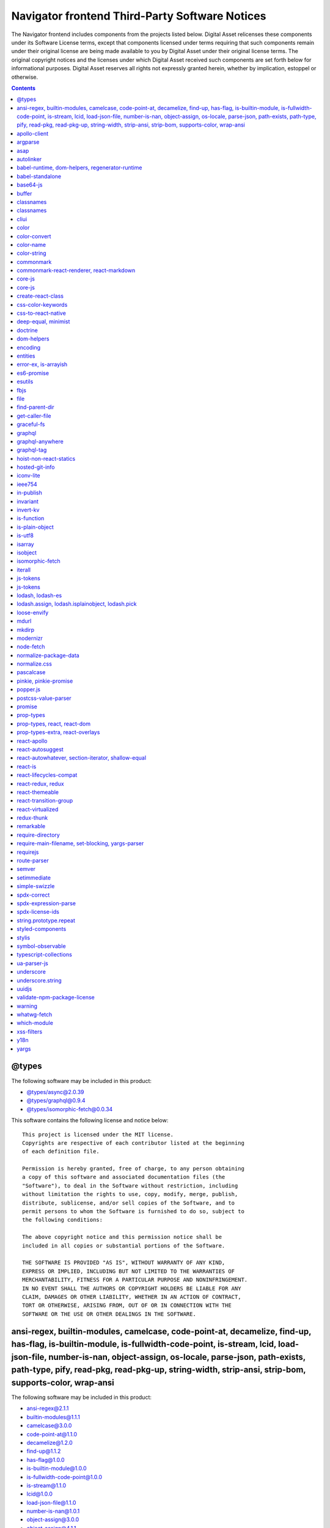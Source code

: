 .. Copyright (c) 2019 Digital Asset (Switzerland) GmbH and/or its affiliates. All rights reserved.
.. SPDX-License-Identifier: Apache-2.0

.. Copyright (c) 2019, Digital Asset (Switzerland) GmbH and/or its affiliates.
.. All rights reserved.

.. This file has been auto-generated by licenses/extract-js.py. Do not edit by hand!

.. _navigator_frontend_licenses:

Navigator frontend Third-Party Software Notices
-------------------------------------------------------------------------

The Navigator frontend includes components from the projects listed below.
Digital Asset relicenses these components under its Software License terms,
except that components licensed under terms requiring that such components
remain under their original license are being made available to you by Digital
Asset under their original license terms. The original copyright notices and
the licenses under which Digital Asset received such components are set forth
below for informational purposes.  Digital Asset reserves all rights not
expressly granted herein, whether by implication, estoppel or otherwise.

.. contents::

@types
^^^^^^

The following software may be included in this product:

* `@types/async@2.0.39 <https://www.github.com/DefinitelyTyped/DefinitelyTyped>`_
* `@types/graphql@0.9.4 <https://www.github.com/DefinitelyTyped/DefinitelyTyped>`_
* `@types/isomorphic-fetch@0.0.34 <https://www.github.com/DefinitelyTyped/DefinitelyTyped>`_

This software contains the following license and notice below: ::

  This project is licensed under the MIT license.
  Copyrights are respective of each contributor listed at the beginning
  of each definition file.
  
  Permission is hereby granted, free of charge, to any person obtaining
  a copy of this software and associated documentation files (the
  "Software"), to deal in the Software without restriction, including
  without limitation the rights to use, copy, modify, merge, publish,
  distribute, sublicense, and/or sell copies of the Software, and to
  permit persons to whom the Software is furnished to do so, subject to
  the following conditions:
  
  The above copyright notice and this permission notice shall be
  included in all copies or substantial portions of the Software.
  
  THE SOFTWARE IS PROVIDED "AS IS", WITHOUT WARRANTY OF ANY KIND,
  EXPRESS OR IMPLIED, INCLUDING BUT NOT LIMITED TO THE WARRANTIES OF
  MERCHANTABILITY, FITNESS FOR A PARTICULAR PURPOSE AND NONINFRINGEMENT.
  IN NO EVENT SHALL THE AUTHORS OR COPYRIGHT HOLDERS BE LIABLE FOR ANY
  CLAIM, DAMAGES OR OTHER LIABILITY, WHETHER IN AN ACTION OF CONTRACT,
  TORT OR OTHERWISE, ARISING FROM, OUT OF OR IN CONNECTION WITH THE
  SOFTWARE OR THE USE OR OTHER DEALINGS IN THE SOFTWARE.
  

ansi-regex, builtin-modules, camelcase, code-point-at, decamelize, find-up, has-flag, is-builtin-module, is-fullwidth-code-point, is-stream, lcid, load-json-file, number-is-nan, object-assign, os-locale, parse-json, path-exists, path-type, pify, read-pkg, read-pkg-up, string-width, strip-ansi, strip-bom, supports-color, wrap-ansi
^^^^^^^^^^^^^^^^^^^^^^^^^^^^^^^^^^^^^^^^^^^^^^^^^^^^^^^^^^^^^^^^^^^^^^^^^^^^^^^^^^^^^^^^^^^^^^^^^^^^^^^^^^^^^^^^^^^^^^^^^^^^^^^^^^^^^^^^^^^^^^^^^^^^^^^^^^^^^^^^^^^^^^^^^^^^^^^^^^^^^^^^^^^^^^^^^^^^^^^^^^^^^^^^^^^^^^^^^^^^^^^^^^^^^^^^^^^^^^^^^^^^^^^^^^^^^^^^^^^^^^^^^^^^^^^^^^^^^^^^^^^^^^^^^^^^^^^^^^^^^^^^^^^^^^^^^^^^^^^^^^^^^^^^^^^

The following software may be included in this product:

* `ansi-regex@2.1.1 <https://github.com/chalk/ansi-regex>`_
* `builtin-modules@1.1.1 <https://github.com/sindresorhus/builtin-modules>`_
* `camelcase@3.0.0 <https://github.com/sindresorhus/camelcase>`_
* `code-point-at@1.1.0 <https://github.com/sindresorhus/code-point-at>`_
* `decamelize@1.2.0 <https://github.com/sindresorhus/decamelize>`_
* `find-up@1.1.2 <https://github.com/sindresorhus/find-up>`_
* `has-flag@1.0.0 <https://github.com/sindresorhus/has-flag>`_
* `is-builtin-module@1.0.0 <https://github.com/sindresorhus/is-builtin-module>`_
* `is-fullwidth-code-point@1.0.0 <https://github.com/sindresorhus/is-fullwidth-code-point>`_
* `is-stream@1.1.0 <https://github.com/sindresorhus/is-stream>`_
* `lcid@1.0.0 <https://github.com/sindresorhus/lcid>`_
* `load-json-file@1.1.0 <https://github.com/sindresorhus/load-json-file>`_
* `number-is-nan@1.0.1 <https://github.com/sindresorhus/number-is-nan>`_
* `object-assign@3.0.0 <https://github.com/sindresorhus/object-assign>`_
* `object-assign@4.1.1 <https://github.com/sindresorhus/object-assign>`_
* `os-locale@1.4.0 <https://github.com/sindresorhus/os-locale>`_
* `parse-json@2.2.0 <https://github.com/sindresorhus/parse-json>`_
* `path-exists@2.1.0 <https://github.com/sindresorhus/path-exists>`_
* `path-type@1.1.0 <https://github.com/sindresorhus/path-type>`_
* `pify@2.3.0 <https://github.com/sindresorhus/pify>`_
* `read-pkg-up@1.0.1 <https://github.com/sindresorhus/read-pkg-up>`_
* `read-pkg@1.1.0 <https://github.com/sindresorhus/read-pkg>`_
* `string-width@1.0.2 <https://github.com/sindresorhus/string-width>`_
* `strip-ansi@3.0.1 <https://github.com/chalk/strip-ansi>`_
* `strip-bom@2.0.0 <https://github.com/sindresorhus/strip-bom>`_
* `supports-color@3.2.3 <https://github.com/chalk/supports-color>`_
* `wrap-ansi@2.1.0 <https://github.com/chalk/wrap-ansi>`_

This software contains the following license and notice below: ::

  The MIT License (MIT)
  
  Copyright (c) Sindre Sorhus <sindresorhus@gmail.com>
  (sindresorhus.com)
  
  Permission is hereby granted, free of charge, to any person obtaining
  a copy
  of this software and associated documentation files (the "Software"),
  to deal
  in the Software without restriction, including without limitation the
  rights
  to use, copy, modify, merge, publish, distribute, sublicense, and/or
  sell
  copies of the Software, and to permit persons to whom the Software is
  furnished to do so, subject to the following conditions:
  
  The above copyright notice and this permission notice shall be
  included in
  all copies or substantial portions of the Software.
  
  THE SOFTWARE IS PROVIDED "AS IS", WITHOUT WARRANTY OF ANY KIND,
  EXPRESS OR
  IMPLIED, INCLUDING BUT NOT LIMITED TO THE WARRANTIES OF
  MERCHANTABILITY,
  FITNESS FOR A PARTICULAR PURPOSE AND NONINFRINGEMENT. IN NO EVENT
  SHALL THE
  AUTHORS OR COPYRIGHT HOLDERS BE LIABLE FOR ANY CLAIM, DAMAGES OR OTHER
  LIABILITY, WHETHER IN AN ACTION OF CONTRACT, TORT OR OTHERWISE,
  ARISING FROM,
  OUT OF OR IN CONNECTION WITH THE SOFTWARE OR THE USE OR OTHER DEALINGS
  IN
  THE SOFTWARE.
  

apollo-client
^^^^^^^^^^^^^

The following software may be included in this product:

* `apollo-client@1.4.1 <https://github.com/apollographql/apollo-client>`_

This software contains the following license and notice below: ::

  The MIT License (MIT)
  
  Copyright (c) 2015 - 2016 Meteor Development Group, Inc.
  
  Permission is hereby granted, free of charge, to any person obtaining
  a copy
  of this software and associated documentation files (the "Software"),
  to deal
  in the Software without restriction, including without limitation the
  rights
  to use, copy, modify, merge, publish, distribute, sublicense, and/or
  sell
  copies of the Software, and to permit persons to whom the Software is
  furnished to do so, subject to the following conditions:
  
  The above copyright notice and this permission notice shall be
  included in all
  copies or substantial portions of the Software.
  
  THE SOFTWARE IS PROVIDED "AS IS", WITHOUT WARRANTY OF ANY KIND,
  EXPRESS OR
  IMPLIED, INCLUDING BUT NOT LIMITED TO THE WARRANTIES OF
  MERCHANTABILITY,
  FITNESS FOR A PARTICULAR PURPOSE AND NONINFRINGEMENT. IN NO EVENT
  SHALL THE
  AUTHORS OR COPYRIGHT HOLDERS BE LIABLE FOR ANY CLAIM, DAMAGES OR OTHER
  LIABILITY, WHETHER IN AN ACTION OF CONTRACT, TORT OR OTHERWISE,
  ARISING FROM,
  OUT OF OR IN CONNECTION WITH THE SOFTWARE OR THE USE OR OTHER DEALINGS
  IN THE
  SOFTWARE.
  
  

argparse
^^^^^^^^

The following software may be included in this product:

* `argparse@0.1.16 <https://github.com/nodeca/argparse>`_

This software contains the following license and notice below: ::

  (The MIT License)
  
  Copyright (C) 2012 by Vitaly Puzrin
  
  Permission is hereby granted, free of charge, to any person obtaining
  a copy
  of this software and associated documentation files (the "Software"),
  to deal
  in the Software without restriction, including without limitation the
  rights
  to use, copy, modify, merge, publish, distribute, sublicense, and/or
  sell
  copies of the Software, and to permit persons to whom the Software is
  furnished to do so, subject to the following conditions:
  
  The above copyright notice and this permission notice shall be
  included in
  all copies or substantial portions of the Software.
  
  THE SOFTWARE IS PROVIDED "AS IS", WITHOUT WARRANTY OF ANY KIND,
  EXPRESS OR
  IMPLIED, INCLUDING BUT NOT LIMITED TO THE WARRANTIES OF
  MERCHANTABILITY,
  FITNESS FOR A PARTICULAR PURPOSE AND NONINFRINGEMENT. IN NO EVENT
  SHALL THE
  AUTHORS OR COPYRIGHT HOLDERS BE LIABLE FOR ANY CLAIM, DAMAGES OR OTHER
  LIABILITY, WHETHER IN AN ACTION OF CONTRACT, TORT OR OTHERWISE,
  ARISING FROM,
  OUT OF OR IN CONNECTION WITH THE SOFTWARE OR THE USE OR OTHER DEALINGS
  IN
  THE SOFTWARE.
  

asap
^^^^

The following software may be included in this product:

* `asap@2.0.6 <https://github.com/kriskowal/asap>`_

This software contains the following license and notice below: ::

  
  Copyright 2009–2014 Contributors. All rights reserved.
  
  Permission is hereby granted, free of charge, to any person obtaining
  a copy
  of this software and associated documentation files (the "Software"),
  to
  deal in the Software without restriction, including without limitation
  the
  rights to use, copy, modify, merge, publish, distribute, sublicense,
  and/or
  sell copies of the Software, and to permit persons to whom the
  Software is
  furnished to do so, subject to the following conditions:
  
  The above copyright notice and this permission notice shall be
  included in
  all copies or substantial portions of the Software.
  
  THE SOFTWARE IS PROVIDED "AS IS", WITHOUT WARRANTY OF ANY KIND,
  EXPRESS OR
  IMPLIED, INCLUDING BUT NOT LIMITED TO THE WARRANTIES OF
  MERCHANTABILITY,
  FITNESS FOR A PARTICULAR PURPOSE AND NONINFRINGEMENT. IN NO EVENT
  SHALL THE
  AUTHORS OR COPYRIGHT HOLDERS BE LIABLE FOR ANY CLAIM, DAMAGES OR OTHER
  LIABILITY, WHETHER IN AN ACTION OF CONTRACT, TORT OR OTHERWISE,
  ARISING
  FROM, OUT OF OR IN CONNECTION WITH THE SOFTWARE OR THE USE OR OTHER
  DEALINGS
  IN THE SOFTWARE.
  
  

autolinker
^^^^^^^^^^

The following software may be included in this product:

* `autolinker@0.15.3 <https://github.com/gregjacobs/Autolinker.js>`_

This software contains the following license and notice below: ::

  The MIT License (MIT)
  
  Copyright (c) 2014 Gregory Jacobs (http://greg-jacobs.com)
  
  Permission is hereby granted, free of charge, to any person obtaining
  a copy of this software and associated documentation files (the
  "Software"), to deal in the Software without restriction, including
  without limitation the rights to use, copy, modify, merge, publish,
  distribute, sublicense, and/or sell copies of the Software, and to
  permit persons to whom the Software is furnished to do so, subject to
  the following conditions:
  
  The above copyright notice and this permission notice shall be
  included in all copies or substantial portions of the Software.
  
  THE SOFTWARE IS PROVIDED "AS IS", WITHOUT WARRANTY OF ANY KIND,
  EXPRESS OR IMPLIED, INCLUDING BUT NOT LIMITED TO THE WARRANTIES OF
  MERCHANTABILITY, FITNESS FOR A PARTICULAR PURPOSE AND
  NONINFRINGEMENT. IN NO EVENT SHALL THE AUTHORS OR COPYRIGHT HOLDERS BE
  LIABLE FOR ANY CLAIM, DAMAGES OR OTHER LIABILITY, WHETHER IN AN ACTION
  OF CONTRACT, TORT OR OTHERWISE, ARISING FROM, OUT OF OR IN CONNECTION
  WITH THE SOFTWARE OR THE USE OR OTHER DEALINGS IN THE SOFTWARE.

babel-runtime, dom-helpers, regenerator-runtime
^^^^^^^^^^^^^^^^^^^^^^^^^^^^^^^^^^^^^^^^^^^^^^^

The following software may be included in this product:

* `babel-runtime@6.26.0 <https://github.com/babel/babel/tree/master/packages/babel-runtime>`_
* `dom-helpers@3.2.1 <https://github.com/jquense/dom-helpers>`_
* `regenerator-runtime@0.11.0 <https://github.com/facebook/regenerator/tree/master/packages/regenerator-runtime>`_

This software contains the following license and notice below: ::

  
  This project is licensed under the MIT license.
  
  Permission is hereby granted, free of charge, to any person obtaining
  a copy of this software and associated documentation files (the
  "Software"), to deal in the Software without restriction, including
  without limitation the rights to use, copy, modify, merge, publish,
  distribute, sublicense, and/or sell copies of the Software, and to
  permit persons to whom the Software is furnished to do so, subject to
  the following conditions:
  
  The above copyright notice and this permission notice shall be
  included in all copies or substantial portions of the Software.
  
  THE SOFTWARE IS PROVIDED "AS IS", WITHOUT WARRANTY OF ANY KIND,
  EXPRESS OR IMPLIED, INCLUDING BUT NOT LIMITED TO THE WARRANTIES OF
  MERCHANTABILITY, FITNESS FOR A PARTICULAR PURPOSE AND NONINFRINGEMENT.
  IN NO EVENT SHALL THE AUTHORS OR COPYRIGHT HOLDERS BE LIABLE FOR ANY
  CLAIM, DAMAGES OR OTHER LIABILITY, WHETHER IN AN ACTION OF CONTRACT,
  TORT OR OTHERWISE, ARISING FROM, OUT OF OR IN CONNECTION WITH THE
  SOFTWARE OR THE USE OR OTHER DEALINGS IN THE SOFTWARE.
  

babel-standalone
^^^^^^^^^^^^^^^^

The following software may be included in this product:

* `babel-standalone@6.26.0 <https://github.com/Daniel15/babel-standalone>`_

This software contains the following license and notice below: ::

  The MIT License (MIT)
  
  Copyright (c) 2015 Daniel Lo Nigro
  
  Permission is hereby granted, free of charge, to any person obtaining
  a copy
  of this software and associated documentation files (the "Software"),
  to deal
  in the Software without restriction, including without limitation the
  rights
  to use, copy, modify, merge, publish, distribute, sublicense, and/or
  sell
  copies of the Software, and to permit persons to whom the Software is
  furnished to do so, subject to the following conditions:
  
  The above copyright notice and this permission notice shall be
  included in all
  copies or substantial portions of the Software.
  
  THE SOFTWARE IS PROVIDED "AS IS", WITHOUT WARRANTY OF ANY KIND,
  EXPRESS OR
  IMPLIED, INCLUDING BUT NOT LIMITED TO THE WARRANTIES OF
  MERCHANTABILITY,
  FITNESS FOR A PARTICULAR PURPOSE AND NONINFRINGEMENT. IN NO EVENT
  SHALL THE
  AUTHORS OR COPYRIGHT HOLDERS BE LIABLE FOR ANY CLAIM, DAMAGES OR OTHER
  LIABILITY, WHETHER IN AN ACTION OF CONTRACT, TORT OR OTHERWISE,
  ARISING FROM,
  OUT OF OR IN CONNECTION WITH THE SOFTWARE OR THE USE OR OTHER DEALINGS
  IN THE
  SOFTWARE.
  
  

base64-js
^^^^^^^^^

The following software may be included in this product:

* `base64-js@1.2.1 <https://github.com/beatgammit/base64-js>`_

This software contains the following license and notice below: ::

  The MIT License (MIT)
  
  Copyright (c) 2014
  
  Permission is hereby granted, free of charge, to any person obtaining
  a copy
  of this software and associated documentation files (the "Software"),
  to deal
  in the Software without restriction, including without limitation the
  rights
  to use, copy, modify, merge, publish, distribute, sublicense, and/or
  sell
  copies of the Software, and to permit persons to whom the Software is
  furnished to do so, subject to the following conditions:
  
  The above copyright notice and this permission notice shall be
  included in
  all copies or substantial portions of the Software.
  
  THE SOFTWARE IS PROVIDED "AS IS", WITHOUT WARRANTY OF ANY KIND,
  EXPRESS OR
  IMPLIED, INCLUDING BUT NOT LIMITED TO THE WARRANTIES OF
  MERCHANTABILITY,
  FITNESS FOR A PARTICULAR PURPOSE AND NONINFRINGEMENT. IN NO EVENT
  SHALL THE
  AUTHORS OR COPYRIGHT HOLDERS BE LIABLE FOR ANY CLAIM, DAMAGES OR OTHER
  LIABILITY, WHETHER IN AN ACTION OF CONTRACT, TORT OR OTHERWISE,
  ARISING FROM,
  OUT OF OR IN CONNECTION WITH THE SOFTWARE OR THE USE OR OTHER DEALINGS
  IN
  THE SOFTWARE.
  

buffer
^^^^^^

The following software may be included in this product:

* `buffer@5.0.7 <https://github.com/feross/buffer>`_

This software contains the following license and notice below: ::

  The MIT License (MIT)
  
  Copyright (c) Feross Aboukhadijeh, and other contributors.
  
  Permission is hereby granted, free of charge, to any person obtaining
  a copy
  of this software and associated documentation files (the "Software"),
  to deal
  in the Software without restriction, including without limitation the
  rights
  to use, copy, modify, merge, publish, distribute, sublicense, and/or
  sell
  copies of the Software, and to permit persons to whom the Software is
  furnished to do so, subject to the following conditions:
  
  The above copyright notice and this permission notice shall be
  included in
  all copies or substantial portions of the Software.
  
  THE SOFTWARE IS PROVIDED "AS IS", WITHOUT WARRANTY OF ANY KIND,
  EXPRESS OR
  IMPLIED, INCLUDING BUT NOT LIMITED TO THE WARRANTIES OF
  MERCHANTABILITY,
  FITNESS FOR A PARTICULAR PURPOSE AND NONINFRINGEMENT. IN NO EVENT
  SHALL THE
  AUTHORS OR COPYRIGHT HOLDERS BE LIABLE FOR ANY CLAIM, DAMAGES OR OTHER
  LIABILITY, WHETHER IN AN ACTION OF CONTRACT, TORT OR OTHERWISE,
  ARISING FROM,
  OUT OF OR IN CONNECTION WITH THE SOFTWARE OR THE USE OR OTHER DEALINGS
  IN
  THE SOFTWARE.
  

classnames
^^^^^^^^^^

The following software may be included in this product:

* `classnames@2.2.5 <https://github.com/JedWatson/classnames>`_

This software contains the following license and notice below: ::

  The MIT License (MIT)
  
  Copyright (c) 2016 Jed Watson
  
  Permission is hereby granted, free of charge, to any person obtaining
  a copy
  of this software and associated documentation files (the "Software"),
  to deal
  in the Software without restriction, including without limitation the
  rights
  to use, copy, modify, merge, publish, distribute, sublicense, and/or
  sell
  copies of the Software, and to permit persons to whom the Software is
  furnished to do so, subject to the following conditions:
  
  The above copyright notice and this permission notice shall be
  included in all
  copies or substantial portions of the Software.
  
  THE SOFTWARE IS PROVIDED "AS IS", WITHOUT WARRANTY OF ANY KIND,
  EXPRESS OR
  IMPLIED, INCLUDING BUT NOT LIMITED TO THE WARRANTIES OF
  MERCHANTABILITY,
  FITNESS FOR A PARTICULAR PURPOSE AND NONINFRINGEMENT. IN NO EVENT
  SHALL THE
  AUTHORS OR COPYRIGHT HOLDERS BE LIABLE FOR ANY CLAIM, DAMAGES OR OTHER
  LIABILITY, WHETHER IN AN ACTION OF CONTRACT, TORT OR OTHERWISE,
  ARISING FROM,
  OUT OF OR IN CONNECTION WITH THE SOFTWARE OR THE USE OR OTHER DEALINGS
  IN THE
  SOFTWARE.
  

classnames
^^^^^^^^^^

The following software may be included in this product:

* `classnames@2.2.6 <https://github.com/JedWatson/classnames>`_

This software contains the following license and notice below: ::

  The MIT License (MIT)
  
  Copyright (c) 2017 Jed Watson
  
  Permission is hereby granted, free of charge, to any person obtaining
  a copy
  of this software and associated documentation files (the "Software"),
  to deal
  in the Software without restriction, including without limitation the
  rights
  to use, copy, modify, merge, publish, distribute, sublicense, and/or
  sell
  copies of the Software, and to permit persons to whom the Software is
  furnished to do so, subject to the following conditions:
  
  The above copyright notice and this permission notice shall be
  included in all
  copies or substantial portions of the Software.
  
  THE SOFTWARE IS PROVIDED "AS IS", WITHOUT WARRANTY OF ANY KIND,
  EXPRESS OR
  IMPLIED, INCLUDING BUT NOT LIMITED TO THE WARRANTIES OF
  MERCHANTABILITY,
  FITNESS FOR A PARTICULAR PURPOSE AND NONINFRINGEMENT. IN NO EVENT
  SHALL THE
  AUTHORS OR COPYRIGHT HOLDERS BE LIABLE FOR ANY CLAIM, DAMAGES OR OTHER
  LIABILITY, WHETHER IN AN ACTION OF CONTRACT, TORT OR OTHERWISE,
  ARISING FROM,
  OUT OF OR IN CONNECTION WITH THE SOFTWARE OR THE USE OR OTHER DEALINGS
  IN THE
  SOFTWARE.
  

cliui
^^^^^

The following software may be included in this product:

* `cliui@3.2.0 <https://github.com/yargs/cliui>`_

This software contains the following license and notice below: ::

  Copyright (c) 2015, Contributors
  
  Permission to use, copy, modify, and/or distribute this software
  for any purpose with or without fee is hereby granted, provided
  that the above copyright notice and this permission notice
  appear in all copies.
  
  THE SOFTWARE IS PROVIDED "AS IS" AND THE AUTHOR DISCLAIMS ALL
  WARRANTIES
  WITH REGARD TO THIS SOFTWARE INCLUDING ALL IMPLIED WARRANTIES
  OF MERCHANTABILITY AND FITNESS. IN NO EVENT SHALL THE AUTHOR BE
  LIABLE FOR ANY SPECIAL, DIRECT, INDIRECT, OR CONSEQUENTIAL DAMAGES
  OR ANY DAMAGES WHATSOEVER RESULTING FROM LOSS OF USE, DATA OR PROFITS,
  WHETHER IN AN ACTION OF CONTRACT, NEGLIGENCE OR OTHER TORTIOUS ACTION,
  ARISING OUT OF OR IN CONNECTION WITH THE USE OR PERFORMANCE OF THIS
  SOFTWARE.
  

color
^^^^^

The following software may be included in this product:

* `color@1.0.3 <https://github.com/Qix-/color>`_

This software contains the following license and notice below: ::

  Copyright (c) 2012 Heather Arthur
  
  Permission is hereby granted, free of charge, to any person obtaining
  a copy of this software and associated documentation files (the
  "Software"), to deal in the Software without restriction, including
  without limitation the rights to use, copy, modify, merge, publish,
  distribute, sublicense, and/or sell copies of the Software, and to
  permit persons to whom the Software is furnished to do so, subject to
  the following conditions:
  
  The above copyright notice and this permission notice shall be
  included in all copies or substantial portions of the Software.
  
  THE SOFTWARE IS PROVIDED "AS IS", WITHOUT WARRANTY OF ANY KIND,
  EXPRESS OR IMPLIED, INCLUDING BUT NOT LIMITED TO THE WARRANTIES OF
  MERCHANTABILITY, FITNESS FOR A PARTICULAR PURPOSE AND
  NONINFRINGEMENT. IN NO EVENT SHALL THE AUTHORS OR COPYRIGHT HOLDERS BE
  LIABLE FOR ANY CLAIM, DAMAGES OR OTHER LIABILITY, WHETHER IN AN ACTION
  OF CONTRACT, TORT OR OTHERWISE, ARISING FROM, OUT OF OR IN CONNECTION
  WITH THE SOFTWARE OR THE USE OR OTHER DEALINGS IN THE SOFTWARE.
  
  

color-convert
^^^^^^^^^^^^^

The following software may be included in this product:

* `color-convert@1.9.3 <https://github.com/Qix-/color-convert>`_

This software contains the following license and notice below: ::

  Copyright (c) 2011-2016 Heather Arthur <fayearthur@gmail.com>
  
  Permission is hereby granted, free of charge, to any person obtaining
  a copy of this software and associated documentation files (the
  "Software"), to deal in the Software without restriction, including
  without limitation the rights to use, copy, modify, merge, publish,
  distribute, sublicense, and/or sell copies of the Software, and to
  permit persons to whom the Software is furnished to do so, subject to
  the following conditions:
  
  The above copyright notice and this permission notice shall be
  included in all copies or substantial portions of the Software.
  
  THE SOFTWARE IS PROVIDED "AS IS", WITHOUT WARRANTY OF ANY KIND,
  EXPRESS OR IMPLIED, INCLUDING BUT NOT LIMITED TO THE WARRANTIES OF
  MERCHANTABILITY, FITNESS FOR A PARTICULAR PURPOSE AND
  NONINFRINGEMENT. IN NO EVENT SHALL THE AUTHORS OR COPYRIGHT HOLDERS BE
  LIABLE FOR ANY CLAIM, DAMAGES OR OTHER LIABILITY, WHETHER IN AN ACTION
  OF CONTRACT, TORT OR OTHERWISE, ARISING FROM, OUT OF OR IN CONNECTION
  WITH THE SOFTWARE OR THE USE OR OTHER DEALINGS IN THE SOFTWARE.
  
  

color-name
^^^^^^^^^^

The following software may be included in this product:

* `color-name@1.1.3 <https://github.com/dfcreative/color-name>`_

This software contains the following license and notice below: ::

  The MIT License (MIT)
  Copyright (c) 2015 Dmitry Ivanov
  
  Permission is hereby granted, free of charge, to any person obtaining
  a copy of this software and associated documentation files (the
  "Software"), to deal in the Software without restriction, including
  without limitation the rights to use, copy, modify, merge, publish,
  distribute, sublicense, and/or sell copies of the Software, and to
  permit persons to whom the Software is furnished to do so, subject to
  the following conditions:
  
  The above copyright notice and this permission notice shall be
  included in all copies or substantial portions of the Software.
  
  THE SOFTWARE IS PROVIDED "AS IS", WITHOUT WARRANTY OF ANY KIND,
  EXPRESS OR IMPLIED, INCLUDING BUT NOT LIMITED TO THE WARRANTIES OF
  MERCHANTABILITY, FITNESS FOR A PARTICULAR PURPOSE AND NONINFRINGEMENT.
  IN NO EVENT SHALL THE AUTHORS OR COPYRIGHT HOLDERS BE LIABLE FOR ANY
  CLAIM, DAMAGES OR OTHER LIABILITY, WHETHER IN AN ACTION OF CONTRACT,
  TORT OR OTHERWISE, ARISING FROM, OUT OF OR IN CONNECTION WITH THE
  SOFTWARE OR THE USE OR OTHER DEALINGS IN THE SOFTWARE.

color-string
^^^^^^^^^^^^

The following software may be included in this product:

* `color-string@1.5.3 <https://github.com/Qix-/color-string>`_

This software contains the following license and notice below: ::

  Copyright (c) 2011 Heather Arthur <fayearthur@gmail.com>
  
  Permission is hereby granted, free of charge, to any person obtaining
  a copy of this software and associated documentation files (the
  "Software"), to deal in the Software without restriction, including
  without limitation the rights to use, copy, modify, merge, publish,
  distribute, sublicense, and/or sell copies of the Software, and to
  permit persons to whom the Software is furnished to do so, subject to
  the following conditions:
  
  The above copyright notice and this permission notice shall be
  included in all copies or substantial portions of the Software.
  
  THE SOFTWARE IS PROVIDED "AS IS", WITHOUT WARRANTY OF ANY KIND,
  EXPRESS OR IMPLIED, INCLUDING BUT NOT LIMITED TO THE WARRANTIES OF
  MERCHANTABILITY, FITNESS FOR A PARTICULAR PURPOSE AND
  NONINFRINGEMENT. IN NO EVENT SHALL THE AUTHORS OR COPYRIGHT HOLDERS BE
  LIABLE FOR ANY CLAIM, DAMAGES OR OTHER LIABILITY, WHETHER IN AN ACTION
  OF CONTRACT, TORT OR OTHERWISE, ARISING FROM, OUT OF OR IN CONNECTION
  WITH THE SOFTWARE OR THE USE OR OTHER DEALINGS IN THE SOFTWARE.
  
  

commonmark
^^^^^^^^^^

The following software may be included in this product:

* `commonmark@0.24.0 <https://github.com/jgm/commonmark.js>`_

This software contains the following license and notice below: ::

  Copyright (c) 2014, John MacFarlane
  
  All rights reserved.
  
  Redistribution and use in source and binary forms, with or without
  modification, are permitted provided that the following conditions are
  met:
  
      * Redistributions of source code must retain the above copyright
        notice, this list of conditions and the following disclaimer.
  
      * Redistributions in binary form must reproduce the above
        copyright notice, this list of conditions and the following
        disclaimer in the documentation and/or other materials provided
        with the distribution.
  
  THIS SOFTWARE IS PROVIDED BY THE COPYRIGHT HOLDERS AND CONTRIBUTORS
  "AS IS" AND ANY EXPRESS OR IMPLIED WARRANTIES, INCLUDING, BUT NOT
  LIMITED TO, THE IMPLIED WARRANTIES OF MERCHANTABILITY AND FITNESS FOR
  A PARTICULAR PURPOSE ARE DISCLAIMED. IN NO EVENT SHALL THE COPYRIGHT
  OWNER OR CONTRIBUTORS BE LIABLE FOR ANY DIRECT, INDIRECT, INCIDENTAL,
  SPECIAL, EXEMPLARY, OR CONSEQUENTIAL DAMAGES (INCLUDING, BUT NOT
  LIMITED TO, PROCUREMENT OF SUBSTITUTE GOODS OR SERVICES; LOSS OF USE,
  DATA, OR PROFITS; OR BUSINESS INTERRUPTION) HOWEVER CAUSED AND ON ANY
  THEORY OF LIABILITY, WHETHER IN CONTRACT, STRICT LIABILITY, OR TORT
  (INCLUDING NEGLIGENCE OR OTHERWISE) ARISING IN ANY WAY OUT OF THE USE
  OF THIS SOFTWARE, EVEN IF ADVISED OF THE POSSIBILITY OF SUCH DAMAGE.
  
  ---
  
  lib/normalize-reference.js is a slightly modified version of
  https://github.com/dmoscrop/fold-case:
  
  Copyright Mathias Bynens <https://mathiasbynens.be/>
  
  Permission is hereby granted, free of charge, to any person obtaining
  a copy of this software and associated documentation files (the
  "Software"), to deal in the Software without restriction, including
  without limitation the rights to use, copy, modify, merge, publish,
  distribute, sublicense, and/or sell copies of the Software, and to
  permit persons to whom the Software is furnished to do so, subject to
  the following conditions:
  
  The above copyright notice and this permission notice shall be
  included in all copies or substantial portions of the Software.
  
  THE SOFTWARE IS PROVIDED "AS IS", WITHOUT WARRANTY OF ANY KIND,
  EXPRESS OR IMPLIED, INCLUDING BUT NOT LIMITED TO THE WARRANTIES OF
  MERCHANTABILITY, FITNESS FOR A PARTICULAR PURPOSE AND
  NONINFRINGEMENT. IN NO EVENT SHALL THE AUTHORS OR COPYRIGHT HOLDERS BE
  LIABLE FOR ANY CLAIM, DAMAGES OR OTHER LIABILITY, WHETHER IN AN ACTION
  OF CONTRACT, TORT OR OTHERWISE, ARISING FROM, OUT OF OR IN CONNECTION
  WITH THE SOFTWARE OR THE USE OR OTHER DEALINGS IN THE SOFTWARE.
  
  ---
  
  lib/from-code-point.js is derived from a polyfill
  Copyright Mathias Bynens <http://mathiasbynens.be/>
  
  Permission is hereby granted, free of charge, to any person obtaining
  a copy of this software and associated documentation files (the
  "Software"), to deal in the Software without restriction, including
  without limitation the rights to use, copy, modify, merge, publish,
  distribute, sublicense, and/or sell copies of the Software, and to
  permit persons to whom the Software is furnished to do so, subject to
  the following conditions:
  
  The above copyright notice and this permission notice shall be
  included in all copies or substantial portions of the Software.
  
  THE SOFTWARE IS PROVIDED "AS IS", WITHOUT WARRANTY OF ANY KIND,
  EXPRESS OR IMPLIED, INCLUDING BUT NOT LIMITED TO THE WARRANTIES OF
  MERCHANTABILITY, FITNESS FOR A PARTICULAR PURPOSE AND
  NONINFRINGEMENT. IN NO EVENT SHALL THE AUTHORS OR COPYRIGHT HOLDERS BE
  LIABLE FOR ANY CLAIM, DAMAGES OR OTHER LIABILITY, WHETHER IN AN ACTION
  OF CONTRACT, TORT OR OTHERWISE, ARISING FROM, OUT OF OR IN CONNECTION
  WITH THE SOFTWARE OR THE USE OR OTHER DEALINGS IN THE SOFTWARE.
  
  ---
  
  bench/samples/*.md:
  
  With the exception of `bench/samples/README.md`, the samples in
  `bench/samples` are taken from https://github.com/markdown-it
  /markdown-it.
  
  Copyright (c) 2014 Vitaly Puzrin, Alex Kocharin.
  
  Permission is hereby granted, free of charge, to any person
  obtaining a copy of this software and associated documentation
  files (the "Software"), to deal in the Software without
  restriction, including without limitation the rights to use,
  copy, modify, merge, publish, distribute, sublicense, and/or sell
  copies of the Software, and to permit persons to whom the
  Software is furnished to do so, subject to the following
  conditions:
  
  The above copyright notice and this permission notice shall be
  included in all copies or substantial portions of the Software.
  
  THE SOFTWARE IS PROVIDED "AS IS", WITHOUT WARRANTY OF ANY KIND,
  EXPRESS OR IMPLIED, INCLUDING BUT NOT LIMITED TO THE WARRANTIES
  OF MERCHANTABILITY, FITNESS FOR A PARTICULAR PURPOSE AND
  NONINFRINGEMENT. IN NO EVENT SHALL THE AUTHORS OR COPYRIGHT
  HOLDERS BE LIABLE FOR ANY CLAIM, DAMAGES OR OTHER LIABILITY,
  WHETHER IN AN ACTION OF CONTRACT, TORT OR OTHERWISE, ARISING
  FROM, OUT OF OR IN CONNECTION WITH THE SOFTWARE OR THE USE OR
  OTHER DEALINGS IN THE SOFTWARE.
  
  ---
  
  The CommonMark spec (spec.txt) in test/ is
  
  Copyright (C) 2014-15 John MacFarlane
  
  Released under the Creative Commons CC-BY-SA 4.0 license:
  <http://creativecommons.org/licenses/by-sa/4.0/>.
  

commonmark-react-renderer, react-markdown
^^^^^^^^^^^^^^^^^^^^^^^^^^^^^^^^^^^^^^^^^

The following software may be included in this product:

* `commonmark-react-renderer@4.3.4 <https://github.com/rexxars/commonmark-react-renderer>`_
* `react-markdown@2.5.0 <https://github.com/rexxars/react-markdown>`_

This software contains the following license and notice below: ::

  The MIT License (MIT)
  
  Copyright (c) 2015 Espen Hovlandsdal
  
  Permission is hereby granted, free of charge, to any person obtaining
  a copy
  of this software and associated documentation files (the "Software"),
  to deal
  in the Software without restriction, including without limitation the
  rights
  to use, copy, modify, merge, publish, distribute, sublicense, and/or
  sell
  copies of the Software, and to permit persons to whom the Software is
  furnished to do so, subject to the following conditions:
  
  The above copyright notice and this permission notice shall be
  included in all
  copies or substantial portions of the Software.
  
  THE SOFTWARE IS PROVIDED "AS IS", WITHOUT WARRANTY OF ANY KIND,
  EXPRESS OR
  IMPLIED, INCLUDING BUT NOT LIMITED TO THE WARRANTIES OF
  MERCHANTABILITY,
  FITNESS FOR A PARTICULAR PURPOSE AND NONINFRINGEMENT. IN NO EVENT
  SHALL THE
  AUTHORS OR COPYRIGHT HOLDERS BE LIABLE FOR ANY CLAIM, DAMAGES OR OTHER
  LIABILITY, WHETHER IN AN ACTION OF CONTRACT, TORT OR OTHERWISE,
  ARISING FROM,
  OUT OF OR IN CONNECTION WITH THE SOFTWARE OR THE USE OR OTHER DEALINGS
  IN THE
  SOFTWARE.
  

core-js
^^^^^^^

The following software may be included in this product:

* `core-js@1.2.7 <https://github.com/zloirock/core-js>`_

This software contains the following license and notice below: ::

  Copyright (c) 2015 Denis Pushkarev
  
  Permission is hereby granted, free of charge, to any person obtaining
  a copy
  of this software and associated documentation files (the "Software"),
  to deal
  in the Software without restriction, including without limitation the
  rights
  to use, copy, modify, merge, publish, distribute, sublicense, and/or
  sell
  copies of the Software, and to permit persons to whom the Software is
  furnished to do so, subject to the following conditions:
  
  The above copyright notice and this permission notice shall be
  included in
  all copies or substantial portions of the Software.
  
  THE SOFTWARE IS PROVIDED "AS IS", WITHOUT WARRANTY OF ANY KIND,
  EXPRESS OR
  IMPLIED, INCLUDING BUT NOT LIMITED TO THE WARRANTIES OF
  MERCHANTABILITY,
  FITNESS FOR A PARTICULAR PURPOSE AND NONINFRINGEMENT. IN NO EVENT
  SHALL THE
  AUTHORS OR COPYRIGHT HOLDERS BE LIABLE FOR ANY CLAIM, DAMAGES OR OTHER
  LIABILITY, WHETHER IN AN ACTION OF CONTRACT, TORT OR OTHERWISE,
  ARISING FROM,
  OUT OF OR IN CONNECTION WITH THE SOFTWARE OR THE USE OR OTHER DEALINGS
  IN
  THE SOFTWARE.
  

core-js
^^^^^^^

The following software may be included in this product:

* `core-js@2.4.1 <https://github.com/zloirock/core-js>`_

This software contains the following license and notice below: ::

  Copyright (c) 2014-2016 Denis Pushkarev
  
  Permission is hereby granted, free of charge, to any person obtaining
  a copy
  of this software and associated documentation files (the "Software"),
  to deal
  in the Software without restriction, including without limitation the
  rights
  to use, copy, modify, merge, publish, distribute, sublicense, and/or
  sell
  copies of the Software, and to permit persons to whom the Software is
  furnished to do so, subject to the following conditions:
  
  The above copyright notice and this permission notice shall be
  included in
  all copies or substantial portions of the Software.
  
  THE SOFTWARE IS PROVIDED "AS IS", WITHOUT WARRANTY OF ANY KIND,
  EXPRESS OR
  IMPLIED, INCLUDING BUT NOT LIMITED TO THE WARRANTIES OF
  MERCHANTABILITY,
  FITNESS FOR A PARTICULAR PURPOSE AND NONINFRINGEMENT. IN NO EVENT
  SHALL THE
  AUTHORS OR COPYRIGHT HOLDERS BE LIABLE FOR ANY CLAIM, DAMAGES OR OTHER
  LIABILITY, WHETHER IN AN ACTION OF CONTRACT, TORT OR OTHERWISE,
  ARISING FROM,
  OUT OF OR IN CONNECTION WITH THE SOFTWARE OR THE USE OR OTHER DEALINGS
  IN
  THE SOFTWARE.
  

create-react-class
^^^^^^^^^^^^^^^^^^

The following software may be included in this product:

* `create-react-class@15.6.0 <https://github.com/facebook/react>`_

This software contains the following license and notice below: ::

  BSD License
  
  For React software
  
  Copyright (c) 2013-present, Facebook, Inc.
  All rights reserved.
  
  Redistribution and use in source and binary forms, with or without
  modification,
  are permitted provided that the following conditions are met:
  
   * Redistributions of source code must retain the above copyright
  notice, this
     list of conditions and the following disclaimer.
  
   * Redistributions in binary form must reproduce the above copyright
  notice,
     this list of conditions and the following disclaimer in the
  documentation
     and/or other materials provided with the distribution.
  
   * Neither the name Facebook nor the names of its contributors may be
  used to
     endorse or promote products derived from this software without
  specific
     prior written permission.
  
  THIS SOFTWARE IS PROVIDED BY THE COPYRIGHT HOLDERS AND CONTRIBUTORS
  "AS IS" AND
  ANY EXPRESS OR IMPLIED WARRANTIES, INCLUDING, BUT NOT LIMITED TO, THE
  IMPLIED
  WARRANTIES OF MERCHANTABILITY AND FITNESS FOR A PARTICULAR PURPOSE ARE
  DISCLAIMED. IN NO EVENT SHALL THE COPYRIGHT HOLDER OR CONTRIBUTORS BE
  LIABLE FOR
  ANY DIRECT, INDIRECT, INCIDENTAL, SPECIAL, EXEMPLARY, OR CONSEQUENTIAL
  DAMAGES
  (INCLUDING, BUT NOT LIMITED TO, PROCUREMENT OF SUBSTITUTE GOODS OR
  SERVICES;
  LOSS OF USE, DATA, OR PROFITS; OR BUSINESS INTERRUPTION) HOWEVER
  CAUSED AND ON
  ANY THEORY OF LIABILITY, WHETHER IN CONTRACT, STRICT LIABILITY, OR
  TORT
  (INCLUDING NEGLIGENCE OR OTHERWISE) ARISING IN ANY WAY OUT OF THE USE
  OF THIS
  SOFTWARE, EVEN IF ADVISED OF THE POSSIBILITY OF SUCH DAMAGE.
  

css-color-keywords
^^^^^^^^^^^^^^^^^^

The following software may be included in this product:

* `css-color-keywords@1.0.0 <https://github.com/sonicdoe/css-color-keywords>`_

This software contains the following license and notice below: ::

  ISC License
  
  Copyright (c) 2017, Jakob Krigovsky
  
  Permission to use, copy, modify, and/or distribute this software for
  any
  purpose with or without fee is hereby granted, provided that the above
  copyright notice and this permission notice appear in all copies.
  
  THE SOFTWARE IS PROVIDED "AS IS" AND THE AUTHOR DISCLAIMS ALL
  WARRANTIES
  WITH REGARD TO THIS SOFTWARE INCLUDING ALL IMPLIED WARRANTIES OF
  MERCHANTABILITY AND FITNESS. IN NO EVENT SHALL THE AUTHOR BE LIABLE
  FOR
  ANY SPECIAL, DIRECT, INDIRECT, OR CONSEQUENTIAL DAMAGES OR ANY DAMAGES
  WHATSOEVER RESULTING FROM LOSS OF USE, DATA OR PROFITS, WHETHER IN AN
  ACTION OF CONTRACT, NEGLIGENCE OR OTHER TORTIOUS ACTION, ARISING OUT
  OF
  OR IN CONNECTION WITH THE USE OR PERFORMANCE OF THIS SOFTWARE.
  

css-to-react-native
^^^^^^^^^^^^^^^^^^^

The following software may be included in this product:

* `css-to-react-native@2.0.4 <https://github.com/styled-components/css-to-react-native>`_

This software contains the following license and notice below: ::

  MIT License
  
  Copyright (c) 2016 Jacob Parker and Maximilian Stoiber
  
  Permission is hereby granted, free of charge, to any person obtaining
  a copy
  of this software and associated documentation files (the "Software"),
  to deal
  in the Software without restriction, including without limitation the
  rights
  to use, copy, modify, merge, publish, distribute, sublicense, and/or
  sell
  copies of the Software, and to permit persons to whom the Software is
  furnished to do so, subject to the following conditions:
  
  The above copyright notice and this permission notice shall be
  included in all
  copies or substantial portions of the Software.
  
  THE SOFTWARE IS PROVIDED "AS IS", WITHOUT WARRANTY OF ANY KIND,
  EXPRESS OR
  IMPLIED, INCLUDING BUT NOT LIMITED TO THE WARRANTIES OF
  MERCHANTABILITY,
  FITNESS FOR A PARTICULAR PURPOSE AND NONINFRINGEMENT. IN NO EVENT
  SHALL THE
  AUTHORS OR COPYRIGHT HOLDERS BE LIABLE FOR ANY CLAIM, DAMAGES OR OTHER
  LIABILITY, WHETHER IN AN ACTION OF CONTRACT, TORT OR OTHERWISE,
  ARISING FROM,
  OUT OF OR IN CONNECTION WITH THE SOFTWARE OR THE USE OR OTHER DEALINGS
  IN THE
  SOFTWARE.
  

deep-equal, minimist
^^^^^^^^^^^^^^^^^^^^

The following software may be included in this product:

* `deep-equal@1.0.1 <https://github.com/substack/node-deep-equal>`_
* `minimist@0.0.8 <https://github.com/substack/minimist>`_

This software contains the following license and notice below: ::

  This software is released under the MIT license:
  
  Permission is hereby granted, free of charge, to any person obtaining
  a copy of
  this software and associated documentation files (the "Software"), to
  deal in
  the Software without restriction, including without limitation the
  rights to
  use, copy, modify, merge, publish, distribute, sublicense, and/or sell
  copies of
  the Software, and to permit persons to whom the Software is furnished
  to do so,
  subject to the following conditions:
  
  The above copyright notice and this permission notice shall be
  included in all
  copies or substantial portions of the Software.
  
  THE SOFTWARE IS PROVIDED "AS IS", WITHOUT WARRANTY OF ANY KIND,
  EXPRESS OR
  IMPLIED, INCLUDING BUT NOT LIMITED TO THE WARRANTIES OF
  MERCHANTABILITY, FITNESS
  FOR A PARTICULAR PURPOSE AND NONINFRINGEMENT. IN NO EVENT SHALL THE
  AUTHORS OR
  COPYRIGHT HOLDERS BE LIABLE FOR ANY CLAIM, DAMAGES OR OTHER LIABILITY,
  WHETHER
  IN AN ACTION OF CONTRACT, TORT OR OTHERWISE, ARISING FROM, OUT OF OR
  IN
  CONNECTION WITH THE SOFTWARE OR THE USE OR OTHER DEALINGS IN THE
  SOFTWARE.
  

doctrine
^^^^^^^^

The following software may be included in this product:

* `doctrine@1.2.3 <https://github.com/eslint/doctrine>`_

This software contains the following license and notice below: ::

  Doctrine
  Copyright jQuery Foundation and other contributors,
  https://jquery.org/
  
  Redistribution and use in source and binary forms, with or without
  modification, are permitted provided that the following conditions are
  met:
  
    * Redistributions of source code must retain the above copyright
      notice, this list of conditions and the following disclaimer.
    * Redistributions in binary form must reproduce the above copyright
      notice, this list of conditions and the following disclaimer in
  the
      documentation and/or other materials provided with the
  distribution.
  
  THIS SOFTWARE IS PROVIDED BY THE COPYRIGHT HOLDERS AND CONTRIBUTORS
  "AS IS"
  AND ANY EXPRESS OR IMPLIED WARRANTIES, INCLUDING, BUT NOT LIMITED TO,
  THE
  IMPLIED WARRANTIES OF MERCHANTABILITY AND FITNESS FOR A PARTICULAR
  PURPOSE
  ARE DISCLAIMED. IN NO EVENT SHALL <COPYRIGHT HOLDER> BE LIABLE FOR ANY
  DIRECT, INDIRECT, INCIDENTAL, SPECIAL, EXEMPLARY, OR CONSEQUENTIAL
  DAMAGES
  (INCLUDING, BUT NOT LIMITED TO, PROCUREMENT OF SUBSTITUTE GOODS OR
  SERVICES;
  LOSS OF USE, DATA, OR PROFITS; OR BUSINESS INTERRUPTION) HOWEVER
  CAUSED AND
  ON ANY THEORY OF LIABILITY, WHETHER IN CONTRACT, STRICT LIABILITY, OR
  TORT
  (INCLUDING NEGLIGENCE OR OTHERWISE) ARISING IN ANY WAY OUT OF THE USE
  OF
  THIS SOFTWARE, EVEN IF ADVISED OF THE POSSIBILITY OF SUCH DAMAGE.
  

dom-helpers
^^^^^^^^^^^

The following software may be included in this product:

* `dom-helpers@3.3.1 <https://github.com/jquense/dom-helpers>`_

This software contains the following license and notice below: ::

  The MIT License (MIT)
  
  Copyright (c) 2015 Jason Quense
  
  Permission is hereby granted, free of charge, to any person obtaining
  a copy
  of this software and associated documentation files (the "Software"),
  to deal
  in the Software without restriction, including without limitation the
  rights
  to use, copy, modify, merge, publish, distribute, sublicense, and/or
  sell
  copies of the Software, and to permit persons to whom the Software is
  furnished to do so, subject to the following conditions:
  
  The above copyright notice and this permission notice shall be
  included in all
  copies or substantial portions of the Software.
  
  THE SOFTWARE IS PROVIDED "AS IS", WITHOUT WARRANTY OF ANY KIND,
  EXPRESS OR
  IMPLIED, INCLUDING BUT NOT LIMITED TO THE WARRANTIES OF
  MERCHANTABILITY,
  FITNESS FOR A PARTICULAR PURPOSE AND NONINFRINGEMENT. IN NO EVENT
  SHALL THE
  AUTHORS OR COPYRIGHT HOLDERS BE LIABLE FOR ANY CLAIM, DAMAGES OR OTHER
  LIABILITY, WHETHER IN AN ACTION OF CONTRACT, TORT OR OTHERWISE,
  ARISING FROM,
  OUT OF OR IN CONNECTION WITH THE SOFTWARE OR THE USE OR OTHER DEALINGS
  IN THE
  SOFTWARE.

encoding
^^^^^^^^

The following software may be included in this product:

* `encoding@0.1.12 <https://github.com/andris9/encoding>`_

This software contains the following license and notice below: ::

  Copyright (c) 2012-2014 Andris Reinman
  
  Permission is hereby granted, free of charge, to any person obtaining
  a copy
  of this software and associated documentation files (the "Software"),
  to deal
  in the Software without restriction, including without limitation the
  rights
  to use, copy, modify, merge, publish, distribute, sublicense, and/or
  sell
  copies of the Software, and to permit persons to whom the Software is
  furnished to do so, subject to the following conditions:
  
  THE SOFTWARE IS PROVIDED "AS IS", WITHOUT WARRANTY OF ANY KIND,
  EXPRESS OR
  IMPLIED, INCLUDING BUT NOT LIMITED TO THE WARRANTIES OF
  MERCHANTABILITY,
  FITNESS FOR A PARTICULAR PURPOSE AND NONINFRINGEMENT. IN NO EVENT
  SHALL THE
  AUTHORS OR COPYRIGHT HOLDERS BE LIABLE FOR ANY CLAIM, DAMAGES OR OTHER
  LIABILITY, WHETHER IN AN ACTION OF CONTRACT, TORT OR OTHERWISE,
  ARISING FROM,
  OUT OF OR IN CONNECTION WITH THE SOFTWARE OR THE USE OR OTHER DEALINGS
  IN THE
  SOFTWARE.
  

entities
^^^^^^^^

The following software may be included in this product:

* `entities@1.1.1 <https://github.com/fb55/node-entities>`_

This software contains the following license and notice below: ::

  This project is licensed under a BSD-like license

error-ex, is-arrayish
^^^^^^^^^^^^^^^^^^^^^

The following software may be included in this product:

* `error-ex@1.3.1 <https://github.com/qix-/node-error-ex>`_
* `is-arrayish@0.2.1 <https://github.com/qix-/node-is-arrayish>`_
* `is-arrayish@0.3.2 <https://github.com/qix-/node-is-arrayish>`_

This software contains the following license and notice below: ::

  The MIT License (MIT)
  
  Copyright (c) 2015 JD Ballard
  
  Permission is hereby granted, free of charge, to any person obtaining
  a copy
  of this software and associated documentation files (the "Software"),
  to deal
  in the Software without restriction, including without limitation the
  rights
  to use, copy, modify, merge, publish, distribute, sublicense, and/or
  sell
  copies of the Software, and to permit persons to whom the Software is
  furnished to do so, subject to the following conditions:
  
  The above copyright notice and this permission notice shall be
  included in
  all copies or substantial portions of the Software.
  
  THE SOFTWARE IS PROVIDED "AS IS", WITHOUT WARRANTY OF ANY KIND,
  EXPRESS OR
  IMPLIED, INCLUDING BUT NOT LIMITED TO THE WARRANTIES OF
  MERCHANTABILITY,
  FITNESS FOR A PARTICULAR PURPOSE AND NONINFRINGEMENT. IN NO EVENT
  SHALL THE
  AUTHORS OR COPYRIGHT HOLDERS BE LIABLE FOR ANY CLAIM, DAMAGES OR OTHER
  LIABILITY, WHETHER IN AN ACTION OF CONTRACT, TORT OR OTHERWISE,
  ARISING FROM,
  OUT OF OR IN CONNECTION WITH THE SOFTWARE OR THE USE OR OTHER DEALINGS
  IN
  THE SOFTWARE.
  

es6-promise
^^^^^^^^^^^

The following software may be included in this product:

* `es6-promise@4.1.1 <https://github.com/stefanpenner/es6-promise>`_

This software contains the following license and notice below: ::

  Copyright (c) 2014 Yehuda Katz, Tom Dale, Stefan Penner and
  contributors
  
  Permission is hereby granted, free of charge, to any person obtaining
  a copy of
  this software and associated documentation files (the "Software"), to
  deal in
  the Software without restriction, including without limitation the
  rights to
  use, copy, modify, merge, publish, distribute, sublicense, and/or sell
  copies
  of the Software, and to permit persons to whom the Software is
  furnished to do
  so, subject to the following conditions:
  
  The above copyright notice and this permission notice shall be
  included in all
  copies or substantial portions of the Software.
  
  THE SOFTWARE IS PROVIDED "AS IS", WITHOUT WARRANTY OF ANY KIND,
  EXPRESS OR
  IMPLIED, INCLUDING BUT NOT LIMITED TO THE WARRANTIES OF
  MERCHANTABILITY,
  FITNESS FOR A PARTICULAR PURPOSE AND NONINFRINGEMENT. IN NO EVENT
  SHALL THE
  AUTHORS OR COPYRIGHT HOLDERS BE LIABLE FOR ANY CLAIM, DAMAGES OR OTHER
  LIABILITY, WHETHER IN AN ACTION OF CONTRACT, TORT OR OTHERWISE,
  ARISING FROM,
  OUT OF OR IN CONNECTION WITH THE SOFTWARE OR THE USE OR OTHER DEALINGS
  IN THE
  SOFTWARE.
  

esutils
^^^^^^^

The following software may be included in this product:

* `esutils@2.0.2 <https://github.com/estools/esutils>`_

This software contains the following license and notice below: ::

  Redistribution and use in source and binary forms, with or without
  modification, are permitted provided that the following conditions are
  met:
  
    * Redistributions of source code must retain the above copyright
      notice, this list of conditions and the following disclaimer.
    * Redistributions in binary form must reproduce the above copyright
      notice, this list of conditions and the following disclaimer in
  the
      documentation and/or other materials provided with the
  distribution.
  
  THIS SOFTWARE IS PROVIDED BY THE COPYRIGHT HOLDERS AND CONTRIBUTORS
  "AS IS"
  AND ANY EXPRESS OR IMPLIED WARRANTIES, INCLUDING, BUT NOT LIMITED TO,
  THE
  IMPLIED WARRANTIES OF MERCHANTABILITY AND FITNESS FOR A PARTICULAR
  PURPOSE
  ARE DISCLAIMED. IN NO EVENT SHALL <COPYRIGHT HOLDER> BE LIABLE FOR ANY
  DIRECT, INDIRECT, INCIDENTAL, SPECIAL, EXEMPLARY, OR CONSEQUENTIAL
  DAMAGES
  (INCLUDING, BUT NOT LIMITED TO, PROCUREMENT OF SUBSTITUTE GOODS OR
  SERVICES;
  LOSS OF USE, DATA, OR PROFITS; OR BUSINESS INTERRUPTION) HOWEVER
  CAUSED AND
  ON ANY THEORY OF LIABILITY, WHETHER IN CONTRACT, STRICT LIABILITY, OR
  TORT
  (INCLUDING NEGLIGENCE OR OTHERWISE) ARISING IN ANY WAY OUT OF THE USE
  OF
  THIS SOFTWARE, EVEN IF ADVISED OF THE POSSIBILITY OF SUCH DAMAGE.
  

fbjs
^^^^

The following software may be included in this product:

* `fbjs@0.8.15 <https://github.com/facebook/fbjs>`_

This software contains the following license and notice below: ::

  BSD License
  
  For fbjs software
  
  Copyright (c) 2013-present, Facebook, Inc.
  All rights reserved.
  
  Redistribution and use in source and binary forms, with or without
  modification,
  are permitted provided that the following conditions are met:
  
   * Redistributions of source code must retain the above copyright
  notice, this
     list of conditions and the following disclaimer.
  
   * Redistributions in binary form must reproduce the above copyright
  notice,
     this list of conditions and the following disclaimer in the
  documentation
     and/or other materials provided with the distribution.
  
   * Neither the name Facebook nor the names of its contributors may be
  used to
     endorse or promote products derived from this software without
  specific
     prior written permission.
  
  THIS SOFTWARE IS PROVIDED BY THE COPYRIGHT HOLDERS AND CONTRIBUTORS
  "AS IS" AND
  ANY EXPRESS OR IMPLIED WARRANTIES, INCLUDING, BUT NOT LIMITED TO, THE
  IMPLIED
  WARRANTIES OF MERCHANTABILITY AND FITNESS FOR A PARTICULAR PURPOSE ARE
  DISCLAIMED. IN NO EVENT SHALL THE COPYRIGHT HOLDER OR CONTRIBUTORS BE
  LIABLE FOR
  ANY DIRECT, INDIRECT, INCIDENTAL, SPECIAL, EXEMPLARY, OR CONSEQUENTIAL
  DAMAGES
  (INCLUDING, BUT NOT LIMITED TO, PROCUREMENT OF SUBSTITUTE GOODS OR
  SERVICES;
  LOSS OF USE, DATA, OR PROFITS; OR BUSINESS INTERRUPTION) HOWEVER
  CAUSED AND ON
  ANY THEORY OF LIABILITY, WHETHER IN CONTRACT, STRICT LIABILITY, OR
  TORT
  (INCLUDING NEGLIGENCE OR OTHERWISE) ARISING IN ANY WAY OUT OF THE USE
  OF THIS
  SOFTWARE, EVEN IF ADVISED OF THE POSSIBILITY OF SUCH DAMAGE.
  

file
^^^^

The following software may be included in this product:

* `file@0.2.2 <https://github.com/aconbere/node-file-utils>`_

This software contains the following license and notice below: ::

  (The MIT License)
  
  Copyright (c) 2012 Anders Conbere
  
  Permission is hereby granted, free of charge, to any person obtaining
  a copy of this software and associated documentation files (the
  "Software"), to deal in the Software without restriction, including
  without limitation the rights to use, copy, modify, merge, publish,
  distribute, sublicense, and/or sell copies of the Software, and to
  permit persons to whom the Software is furnished to do so, subject to
  the following conditions:
  
  The above copyright notice and this permission notice shall be
  included in all copies or substantial portions of the Software.
  
  THE SOFTWARE IS PROVIDED "AS IS", WITHOUT WARRANTY OF ANY KIND,
  EXPRESS OR IMPLIED, INCLUDING BUT NOT LIMITED TO THE WARRANTIES OF
  MERCHANTABILITY, FITNESS FOR A PARTICULAR PURPOSE AND NONINFRINGEMENT.
  IN NO EVENT SHALL THE AUTHORS OR COPYRIGHT HOLDERS BE LIABLE FOR ANY
  CLAIM, DAMAGES OR OTHER LIABILITY, WHETHER IN AN ACTION OF CONTRACT,
  TORT OR OTHERWISE, ARISING FROM, OUT OF OR IN CONNECTION WITH THE
  SOFTWARE OR THE USE OR OTHER DEALINGS IN THE SOFTWARE.
  

find-parent-dir
^^^^^^^^^^^^^^^

The following software may be included in this product:

* `find-parent-dir@0.3.0 <https://github.com/thlorenz/find-parent-dir>`_

This software contains the following license and notice below: ::

  Copyright 2013 Thorsten Lorenz.
  All rights reserved.
  
  Permission is hereby granted, free of charge, to any person
  obtaining a copy of this software and associated documentation
  files (the "Software"), to deal in the Software without
  restriction, including without limitation the rights to use,
  copy, modify, merge, publish, distribute, sublicense, and/or sell
  copies of the Software, and to permit persons to whom the
  Software is furnished to do so, subject to the following
  conditions:
  
  The above copyright notice and this permission notice shall be
  included in all copies or substantial portions of the Software.
  
  THE SOFTWARE IS PROVIDED "AS IS", WITHOUT WARRANTY OF ANY KIND,
  EXPRESS OR IMPLIED, INCLUDING BUT NOT LIMITED TO THE WARRANTIES
  OF MERCHANTABILITY, FITNESS FOR A PARTICULAR PURPOSE AND
  NONINFRINGEMENT. IN NO EVENT SHALL THE AUTHORS OR COPYRIGHT
  HOLDERS BE LIABLE FOR ANY CLAIM, DAMAGES OR OTHER LIABILITY,
  WHETHER IN AN ACTION OF CONTRACT, TORT OR OTHERWISE, ARISING
  FROM, OUT OF OR IN CONNECTION WITH THE SOFTWARE OR THE USE OR
  OTHER DEALINGS IN THE SOFTWARE.
  

get-caller-file
^^^^^^^^^^^^^^^

The following software may be included in this product:

* `get-caller-file@1.0.2 <https://github.com/stefanpenner/get-caller-file>`_

This software contains the following license and notice below: ::

  ISC License (ISC)
  Copyright 2018 Stefan Penner
  
  Permission to use, copy, modify, and/or distribute this software for
  any purpose with or without fee is hereby granted, provided that the
  above copyright notice and this permission notice appear in all
  copies.
  
  THE SOFTWARE IS PROVIDED "AS IS" AND THE AUTHOR DISCLAIMS ALL
  WARRANTIES WITH REGARD TO THIS SOFTWARE INCLUDING ALL IMPLIED
  WARRANTIES OF MERCHANTABILITY AND FITNESS. IN NO EVENT SHALL THE
  AUTHOR BE LIABLE FOR ANY SPECIAL, DIRECT, INDIRECT, OR CONSEQUENTIAL
  DAMAGES OR ANY DAMAGES WHATSOEVER RESULTING FROM LOSS OF USE, DATA OR
  PROFITS, WHETHER IN AN ACTION OF CONTRACT, NEGLIGENCE OR OTHER
  TORTIOUS ACTION, ARISING OUT OF OR IN CONNECTION WITH THE USE OR
  PERFORMANCE OF THIS SOFTWARE.
  

graceful-fs
^^^^^^^^^^^

The following software may be included in this product:

* `graceful-fs@4.1.11 <https://github.com/isaacs/node-graceful-fs>`_

This software contains the following license and notice below: ::

  The ISC License
  
  Copyright (c) Isaac Z. Schlueter, Ben Noordhuis, and Contributors
  
  Permission to use, copy, modify, and/or distribute this software for
  any
  purpose with or without fee is hereby granted, provided that the above
  copyright notice and this permission notice appear in all copies.
  
  THE SOFTWARE IS PROVIDED "AS IS" AND THE AUTHOR DISCLAIMS ALL
  WARRANTIES
  WITH REGARD TO THIS SOFTWARE INCLUDING ALL IMPLIED WARRANTIES OF
  MERCHANTABILITY AND FITNESS. IN NO EVENT SHALL THE AUTHOR BE LIABLE
  FOR
  ANY SPECIAL, DIRECT, INDIRECT, OR CONSEQUENTIAL DAMAGES OR ANY DAMAGES
  WHATSOEVER RESULTING FROM LOSS OF USE, DATA OR PROFITS, WHETHER IN AN
  ACTION OF CONTRACT, NEGLIGENCE OR OTHER TORTIOUS ACTION, ARISING OUT
  OF OR
  IN CONNECTION WITH THE USE OR PERFORMANCE OF THIS SOFTWARE.
  

graphql
^^^^^^^

The following software may be included in this product:

* `graphql@0.10.5 <https://github.com/graphql/graphql-js>`_

This software contains the following license and notice below: ::

  BSD License
  
  For GraphQL software
  
  Copyright (c) 2015, Facebook, Inc. All rights reserved.
  
  Redistribution and use in source and binary forms, with or without
  modification,
  are permitted provided that the following conditions are met:
  
   * Redistributions of source code must retain the above copyright
  notice, this
     list of conditions and the following disclaimer.
  
   * Redistributions in binary form must reproduce the above copyright
  notice,
     this list of conditions and the following disclaimer in the
  documentation
     and/or other materials provided with the distribution.
  
   * Neither the name Facebook nor the names of its contributors may be
  used to
     endorse or promote products derived from this software without
  specific
     prior written permission.
  
  THIS SOFTWARE IS PROVIDED BY THE COPYRIGHT HOLDERS AND CONTRIBUTORS
  "AS IS" AND
  ANY EXPRESS OR IMPLIED WARRANTIES, INCLUDING, BUT NOT LIMITED TO, THE
  IMPLIED
  WARRANTIES OF MERCHANTABILITY AND FITNESS FOR A PARTICULAR PURPOSE ARE
  DISCLAIMED. IN NO EVENT SHALL THE COPYRIGHT HOLDER OR CONTRIBUTORS BE
  LIABLE FOR
  ANY DIRECT, INDIRECT, INCIDENTAL, SPECIAL, EXEMPLARY, OR CONSEQUENTIAL
  DAMAGES
  (INCLUDING, BUT NOT LIMITED TO, PROCUREMENT OF SUBSTITUTE GOODS OR
  SERVICES;
  LOSS OF USE, DATA, OR PROFITS; OR BUSINESS INTERRUPTION) HOWEVER
  CAUSED AND ON
  ANY THEORY OF LIABILITY, WHETHER IN CONTRACT, STRICT LIABILITY, OR
  TORT
  (INCLUDING NEGLIGENCE OR OTHERWISE) ARISING IN ANY WAY OUT OF THE USE
  OF THIS
  SOFTWARE, EVEN IF ADVISED OF THE POSSIBILITY OF SUCH DAMAGE.
  

graphql-anywhere
^^^^^^^^^^^^^^^^

The following software may be included in this product:

* `graphql-anywhere@3.1.0 <https://github.com/apollographql/graphql-anywhere>`_

This software contains the following license and notice below: ::

  The MIT License (MIT)
  
  Copyright (c) 2015 - 2016 Oleksandr Stubailo
  
  Permission is hereby granted, free of charge, to any person obtaining
  a copy
  of this software and associated documentation files (the "Software"),
  to deal
  in the Software without restriction, including without limitation the
  rights
  to use, copy, modify, merge, publish, distribute, sublicense, and/or
  sell
  copies of the Software, and to permit persons to whom the Software is
  furnished to do so, subject to the following conditions:
  
  The above copyright notice and this permission notice shall be
  included in all
  copies or substantial portions of the Software.
  
  THE SOFTWARE IS PROVIDED "AS IS", WITHOUT WARRANTY OF ANY KIND,
  EXPRESS OR
  IMPLIED, INCLUDING BUT NOT LIMITED TO THE WARRANTIES OF
  MERCHANTABILITY,
  FITNESS FOR A PARTICULAR PURPOSE AND NONINFRINGEMENT. IN NO EVENT
  SHALL THE
  AUTHORS OR COPYRIGHT HOLDERS BE LIABLE FOR ANY CLAIM, DAMAGES OR OTHER
  LIABILITY, WHETHER IN AN ACTION OF CONTRACT, TORT OR OTHERWISE,
  ARISING FROM,
  OUT OF OR IN CONNECTION WITH THE SOFTWARE OR THE USE OR OTHER DEALINGS
  IN THE
  SOFTWARE.
  
  

graphql-tag
^^^^^^^^^^^

The following software may be included in this product:

* `graphql-tag@2.4.2 <https://github.com/apollostack/graphql-tag>`_

This software contains the following license and notice below: ::

  The MIT License (MIT)
  
  Copyright (c) 2015 - 2016 Meteor Development Group, Inc.
  
  Permission is hereby granted, free of charge, to any person obtaining
  a copy
  of this software and associated documentation files (the "Software"),
  to deal
  in the Software without restriction, including without limitation the
  rights
  to use, copy, modify, merge, publish, distribute, sublicense, and/or
  sell
  copies of the Software, and to permit persons to whom the Software is
  furnished to do so, subject to the following conditions:
  
  The above copyright notice and this permission notice shall be
  included in all
  copies or substantial portions of the Software.
  
  THE SOFTWARE IS PROVIDED "AS IS", WITHOUT WARRANTY OF ANY KIND,
  EXPRESS OR
  IMPLIED, INCLUDING BUT NOT LIMITED TO THE WARRANTIES OF
  MERCHANTABILITY,
  FITNESS FOR A PARTICULAR PURPOSE AND NONINFRINGEMENT. IN NO EVENT
  SHALL THE
  AUTHORS OR COPYRIGHT HOLDERS BE LIABLE FOR ANY CLAIM, DAMAGES OR OTHER
  LIABILITY, WHETHER IN AN ACTION OF CONTRACT, TORT OR OTHERWISE,
  ARISING FROM,
  OUT OF OR IN CONNECTION WITH THE SOFTWARE OR THE USE OR OTHER DEALINGS
  IN THE
  SOFTWARE.
  

hoist-non-react-statics
^^^^^^^^^^^^^^^^^^^^^^^

The following software may be included in this product:

* `hoist-non-react-statics@1.2.0 <https://github.com/mridgway/hoist-non-react-statics>`_
* `hoist-non-react-statics@2.3.1 <https://github.com/mridgway/hoist-non-react-statics>`_

This software contains the following license and notice below: ::

  Software License Agreement (BSD License)
  ========================================
  
  Copyright (c) 2015, Yahoo! Inc. All rights reserved.
  ----------------------------------------------------
  
  Redistribution and use of this software in source and binary forms,
  with or
  without modification, are permitted provided that the following
  conditions are
  met:
  
    * Redistributions of source code must retain the above copyright
  notice, this
      list of conditions and the following disclaimer.
    * Redistributions in binary form must reproduce the above copyright
  notice,
      this list of conditions and the following disclaimer in the
  documentation
      and/or other materials provided with the distribution.
    * Neither the name of Yahoo! Inc. nor the names of YUI's
  contributors may be
      used to endorse or promote products derived from this software
  without
      specific prior written permission of Yahoo! Inc.
  
  THIS SOFTWARE IS PROVIDED BY THE COPYRIGHT HOLDERS AND CONTRIBUTORS
  "AS IS" AND
  ANY EXPRESS OR IMPLIED WARRANTIES, INCLUDING, BUT NOT LIMITED TO, THE
  IMPLIED
  WARRANTIES OF MERCHANTABILITY AND FITNESS FOR A PARTICULAR PURPOSE ARE
  DISCLAIMED. IN NO EVENT SHALL THE COPYRIGHT OWNER OR CONTRIBUTORS BE
  LIABLE FOR
  ANY DIRECT, INDIRECT, INCIDENTAL, SPECIAL, EXEMPLARY, OR CONSEQUENTIAL
  DAMAGES
  (INCLUDING, BUT NOT LIMITED TO, PROCUREMENT OF SUBSTITUTE GOODS OR
  SERVICES;
  LOSS OF USE, DATA, OR PROFITS; OR BUSINESS INTERRUPTION) HOWEVER
  CAUSED AND ON
  ANY THEORY OF LIABILITY, WHETHER IN CONTRACT, STRICT LIABILITY, OR
  TORT
  (INCLUDING NEGLIGENCE OR OTHERWISE) ARISING IN ANY WAY OUT OF THE USE
  OF THIS
  SOFTWARE, EVEN IF ADVISED OF THE POSSIBILITY OF SUCH DAMAGE.
  

hosted-git-info
^^^^^^^^^^^^^^^

The following software may be included in this product:

* `hosted-git-info@2.5.0 <https://github.com/npm/hosted-git-info>`_

This software contains the following license and notice below: ::

  Copyright (c) 2015, Rebecca Turner
  
  Permission to use, copy, modify, and/or distribute this software for
  any
  purpose with or without fee is hereby granted, provided that the above
  copyright notice and this permission notice appear in all copies.
  
  THE SOFTWARE IS PROVIDED "AS IS" AND THE AUTHOR DISCLAIMS ALL
  WARRANTIES WITH
  REGARD TO THIS SOFTWARE INCLUDING ALL IMPLIED WARRANTIES OF
  MERCHANTABILITY AND
  FITNESS. IN NO EVENT SHALL THE AUTHOR BE LIABLE FOR ANY SPECIAL,
  DIRECT,
  INDIRECT, OR CONSEQUENTIAL DAMAGES OR ANY DAMAGES WHATSOEVER RESULTING
  FROM
  LOSS OF USE, DATA OR PROFITS, WHETHER IN AN ACTION OF CONTRACT,
  NEGLIGENCE OR
  OTHER TORTIOUS ACTION, ARISING OUT OF OR IN CONNECTION WITH THE USE OR
  PERFORMANCE OF THIS SOFTWARE.
  

iconv-lite
^^^^^^^^^^

The following software may be included in this product:

* `iconv-lite@0.4.19 <https://github.com/ashtuchkin/iconv-lite>`_

This software contains the following license and notice below: ::

  Copyright (c) 2011 Alexander Shtuchkin
  
  Permission is hereby granted, free of charge, to any person obtaining
  a copy of this software and associated documentation files (the
  "Software"), to deal in the Software without restriction, including
  without limitation the rights to use, copy, modify, merge, publish,
  distribute, sublicense, and/or sell copies of the Software, and to
  permit persons to whom the Software is furnished to do so, subject to
  the following conditions:
  
  The above copyright notice and this permission notice shall be
  included in all copies or substantial portions of the Software.
  
  THE SOFTWARE IS PROVIDED "AS IS", WITHOUT WARRANTY OF ANY KIND,
  EXPRESS OR IMPLIED, INCLUDING BUT NOT LIMITED TO THE WARRANTIES OF
  MERCHANTABILITY, FITNESS FOR A PARTICULAR PURPOSE AND
  NONINFRINGEMENT. IN NO EVENT SHALL THE AUTHORS OR COPYRIGHT HOLDERS BE
  LIABLE FOR ANY CLAIM, DAMAGES OR OTHER LIABILITY, WHETHER IN AN ACTION
  OF CONTRACT, TORT OR OTHERWISE, ARISING FROM, OUT OF OR IN CONNECTION
  WITH THE SOFTWARE OR THE USE OR OTHER DEALINGS IN THE SOFTWARE.
  
  

ieee754
^^^^^^^

The following software may be included in this product:

* `ieee754@1.1.8 <https://github.com/feross/ieee754>`_

This software contains the following license and notice below: ::

  Copyright (c) 2008, Fair Oaks Labs, Inc.
  All rights reserved.
  
  Redistribution and use in source and binary forms, with or without
  modification, are permitted provided that the following conditions are
  met:
  
   * Redistributions of source code must retain the above copyright
  notice,
     this list of conditions and the following disclaimer.
  
   * Redistributions in binary form must reproduce the above copyright
  notice,
     this list of conditions and the following disclaimer in the
  documentation
     and/or other materials provided with the distribution.
  
   * Neither the name of Fair Oaks Labs, Inc. nor the names of its
  contributors
     may be used to endorse or promote products derived from this
  software
     without specific prior written permission.
  
  THIS SOFTWARE IS PROVIDED BY THE COPYRIGHT HOLDERS AND CONTRIBUTORS
  "AS IS"
  AND ANY EXPRESS OR IMPLIED WARRANTIES, INCLUDING, BUT NOT LIMITED TO,
  THE
  IMPLIED WARRANTIES OF MERCHANTABILITY AND FITNESS FOR A PARTICULAR
  PURPOSE
  ARE DISCLAIMED.  IN NO EVENT SHALL THE COPYRIGHT OWNER OR CONTRIBUTORS
  BE
  LIABLE FOR ANY DIRECT, INDIRECT, INCIDENTAL, SPECIAL, EXEMPLARY, OR
  CONSEQUENTIAL DAMAGES (INCLUDING, BUT NOT LIMITED TO, PROCUREMENT OF
  SUBSTITUTE GOODS OR SERVICES; LOSS OF USE, DATA, OR PROFITS; OR
  BUSINESS
  INTERRUPTION) HOWEVER CAUSED AND ON ANY THEORY OF LIABILITY, WHETHER
  IN
  CONTRACT, STRICT LIABILITY, OR TORT (INCLUDING NEGLIGENCE OR
  OTHERWISE)
  ARISING IN ANY WAY OUT OF THE USE OF THIS SOFTWARE, EVEN IF ADVISED OF
  THE
  POSSIBILITY OF SUCH DAMAGE.
  

in-publish
^^^^^^^^^^

The following software may be included in this product:

* `in-publish@2.0.0 <https://github.com/iarna/in-publish>`_

This software contains the following license and notice below: ::

  Copyright (c) 2015, Rebecca Turner <me@re-becca.org>
  
  Permission to use, copy, modify, and/or distribute this software for
  any
  purpose with or without fee is hereby granted, provided that the above
  copyright notice and this permission notice appear in all copies.
  
  THE SOFTWARE IS PROVIDED "AS IS" AND THE AUTHOR DISCLAIMS ALL
  WARRANTIES
  WITH REGARD TO THIS SOFTWARE INCLUDING ALL IMPLIED WARRANTIES OF
  MERCHANTABILITY AND FITNESS. IN NO EVENT SHALL THE AUTHOR BE LIABLE
  FOR
  ANY SPECIAL, DIRECT, INDIRECT, OR CONSEQUENTIAL DAMAGES OR ANY DAMAGES
  WHATSOEVER RESULTING FROM LOSS OF USE, DATA OR PROFITS, WHETHER IN AN
  ACTION OF CONTRACT, NEGLIGENCE OR OTHER TORTIOUS ACTION, ARISING OUT
  OF
  OR IN CONNECTION WITH THE USE OR PERFORMANCE OF THIS SOFTWARE.
  
  

invariant
^^^^^^^^^

The following software may be included in this product:

* `invariant@2.2.2 <https://github.com/zertosh/invariant>`_

This software contains the following license and notice below: ::

  Copyright (c) 2016, Andres Suarez
  All rights reserved.
  
  Redistribution and use in source and binary forms, with or without
  modification, are permitted provided that the following conditions are
  met:
  
  * Redistributions of source code must retain the above copyright
  notice, this
    list of conditions and the following disclaimer.
  
  * Redistributions in binary form must reproduce the above copyright
  notice,
    this list of conditions and the following disclaimer in the
  documentation
    and/or other materials provided with the distribution.
  
  * Neither the name of invariant nor the names of its
    contributors may be used to endorse or promote products derived from
    this software without specific prior written permission.
  
  THIS SOFTWARE IS PROVIDED BY THE COPYRIGHT HOLDERS AND CONTRIBUTORS
  "AS IS"
  AND ANY EXPRESS OR IMPLIED WARRANTIES, INCLUDING, BUT NOT LIMITED TO,
  THE
  IMPLIED WARRANTIES OF MERCHANTABILITY AND FITNESS FOR A PARTICULAR
  PURPOSE ARE
  DISCLAIMED. IN NO EVENT SHALL THE COPYRIGHT HOLDER OR CONTRIBUTORS BE
  LIABLE
  FOR ANY DIRECT, INDIRECT, INCIDENTAL, SPECIAL, EXEMPLARY, OR
  CONSEQUENTIAL
  DAMAGES (INCLUDING, BUT NOT LIMITED TO, PROCUREMENT OF SUBSTITUTE
  GOODS OR
  SERVICES; LOSS OF USE, DATA, OR PROFITS; OR BUSINESS INTERRUPTION)
  HOWEVER
  CAUSED AND ON ANY THEORY OF LIABILITY, WHETHER IN CONTRACT, STRICT
  LIABILITY,
  OR TORT (INCLUDING NEGLIGENCE OR OTHERWISE) ARISING IN ANY WAY OUT OF
  THE USE
  OF THIS SOFTWARE, EVEN IF ADVISED OF THE POSSIBILITY OF SUCH DAMAGE.
  

invert-kv
^^^^^^^^^

The following software may be included in this product:

* `invert-kv@1.0.0 <https://github.com/sindresorhus/invert-kv>`_

This software contains the following license and notice below: ::

  MIT License
  
  Copyright (c) Sindre Sorhus <sindresorhus@gmail.com>
  (sindresorhus.com)
  
  Permission is hereby granted, free of charge, to any person obtaining
  a copy of this software and associated documentation files (the
  "Software"), to deal in the Software without restriction, including
  without limitation the rights to use, copy, modify, merge, publish,
  distribute, sublicense, and/or sell copies of the Software, and to
  permit persons to whom the Software is furnished to do so, subject to
  the following conditions:
  
  The above copyright notice and this permission notice shall be
  included in all copies or substantial portions of the Software.
  
  THE SOFTWARE IS PROVIDED "AS IS", WITHOUT WARRANTY OF ANY KIND,
  EXPRESS OR IMPLIED, INCLUDING BUT NOT LIMITED TO THE WARRANTIES OF
  MERCHANTABILITY, FITNESS FOR A PARTICULAR PURPOSE AND NONINFRINGEMENT.
  IN NO EVENT SHALL THE AUTHORS OR COPYRIGHT HOLDERS BE LIABLE FOR ANY
  CLAIM, DAMAGES OR OTHER LIABILITY, WHETHER IN AN ACTION OF CONTRACT,
  TORT OR OTHERWISE, ARISING FROM, OUT OF OR IN CONNECTION WITH THE
  SOFTWARE OR THE USE OR OTHER DEALINGS IN THE SOFTWARE.
  

is-function
^^^^^^^^^^^

The following software may be included in this product:

* `is-function@1.0.1 <https://github.com/grncdr/js-is-function>`_

This software contains the following license and notice below: ::

  Copyright (c) 2013 Stephen Sugden
  
  Permission is hereby granted, free of charge, to any person obtaining
  a copy
  of this software and associated documentation files (the "Software"),
  to deal
  in the Software without restriction, including without limitation the
  rights
  to use, copy, modify, merge, publish, distribute, sublicense, and/or
  sell
  copies of the Software, and to permit persons to whom the Software is
  furnished to do so, subject to the following conditions:
  
  The above copyright notice and this permission notice shall be
  included in
  all copies or substantial portions of the Software.
  
  THE SOFTWARE IS PROVIDED "AS IS", WITHOUT WARRANTY OF ANY KIND,
  EXPRESS OR
  IMPLIED, INCLUDING BUT NOT LIMITED TO THE WARRANTIES OF
  MERCHANTABILITY,
  FITNESS FOR A PARTICULAR PURPOSE AND NONINFRINGEMENT. IN NO EVENT
  SHALL THE
  AUTHORS OR COPYRIGHT HOLDERS BE LIABLE FOR ANY CLAIM, DAMAGES OR OTHER
  LIABILITY, WHETHER IN AN ACTION OF CONTRACT, TORT OR OTHERWISE,
  ARISING FROM,
  OUT OF OR IN CONNECTION WITH THE SOFTWARE OR THE USE OR OTHER DEALINGS
  IN
  THE SOFTWARE.
  

is-plain-object
^^^^^^^^^^^^^^^

The following software may be included in this product:

* `is-plain-object@2.0.4 <https://github.com/jonschlinkert/is-plain-object>`_

This software contains the following license and notice below: ::

  The MIT License (MIT)
  
  Copyright (c) 2014-2017, Jon Schlinkert.
  
  Permission is hereby granted, free of charge, to any person obtaining
  a copy
  of this software and associated documentation files (the "Software"),
  to deal
  in the Software without restriction, including without limitation the
  rights
  to use, copy, modify, merge, publish, distribute, sublicense, and/or
  sell
  copies of the Software, and to permit persons to whom the Software is
  furnished to do so, subject to the following conditions:
  
  The above copyright notice and this permission notice shall be
  included in
  all copies or substantial portions of the Software.
  
  THE SOFTWARE IS PROVIDED "AS IS", WITHOUT WARRANTY OF ANY KIND,
  EXPRESS OR
  IMPLIED, INCLUDING BUT NOT LIMITED TO THE WARRANTIES OF
  MERCHANTABILITY,
  FITNESS FOR A PARTICULAR PURPOSE AND NONINFRINGEMENT. IN NO EVENT
  SHALL THE
  AUTHORS OR COPYRIGHT HOLDERS BE LIABLE FOR ANY CLAIM, DAMAGES OR OTHER
  LIABILITY, WHETHER IN AN ACTION OF CONTRACT, TORT OR OTHERWISE,
  ARISING FROM,
  OUT OF OR IN CONNECTION WITH THE SOFTWARE OR THE USE OR OTHER DEALINGS
  IN
  THE SOFTWARE.
  

is-utf8
^^^^^^^

The following software may be included in this product:

* `is-utf8@0.2.1 <https://github.com/wayfind/is-utf8>`_

This software contains the following license and notice below: ::

  The MIT License (MIT)
  
  Copyright (C) 2014 Wei Fanzhe
  
  Permission is hereby granted, free of charge, to any person obtaining
  a copy of this software and associated documentation files (the
  "Software"), to deal in the Software without restriction, including
  without limitation the rights to use, copy, modify, merge, publish,
  distribute, sublicense, and/or sell copies of the Software, and to
  permit persons to whom the Software is furnished to do so, subject to
  the following conditions:
  
  The above copyright notice and this permission notice shall be
  included in all copies or substantial portions of the Software.
  
  THE SOFTWARE IS PROVIDED "AS IS", WITHOUT WARRANTY OF ANY KIND,
  EXPRESS OR IMPLIED, INCLUDING BUT NOT LIMITED TO THE WARRANTIES OF
  MERCHANTABILITY, FITNESS FOR A PARTICULAR PURPOSE AND NONINFRINGEMENT.
  IN NO EVENT SHALL THE AUTHORS OR COPYRIGHT HOLDERS BE LIABLE FOR ANY
  CLAIM, DAMAGES OR OTHER LIABILITY, WHETHER IN AN ACTION OF CONTRACT,
  TORT OR OTHERWISE, ARISING FROM, OUT OF OR IN CONNECTION WITH THE
  SOFTWARE OR THE USE OR OTHER DEALINGS IN THE SOFTWARE.
  

isarray
^^^^^^^

The following software may be included in this product:

* `isarray@1.0.0 <https://github.com/juliangruber/isarray>`_

This software contains the following license and notice below: ::

  
  # isarray
  
  `Array#isArray` for older browsers.
  
  [![build status](https://secure.travis-
  ci.org/juliangruber/isarray.svg)](http://travis-
  ci.org/juliangruber/isarray)
  [![downloads](https://img.shields.io/npm/dm/isarray.svg)](https://www.
  npmjs.org/package/isarray)
  
  [![browser support](https://ci.testling.com/juliangruber/isarray.png)
  ](https://ci.testling.com/juliangruber/isarray)
  
  ## Usage
  
  ```js
  var isArray = require('isarray');
  
  console.log(isArray([])); // => true
  console.log(isArray({})); // => false
  ```
  
  ## Installation
  
  With [npm](http://npmjs.org) do
  
  ```bash
  $ npm install isarray
  ```
  
  Then bundle for the browser with
  [browserify](https://github.com/substack/browserify).
  
  With [component](http://component.io) do
  
  ```bash
  $ component install juliangruber/isarray
  ```
  
  ## License
  
  (MIT)
  
  Copyright (c) 2013 Julian Gruber &lt;julian@juliangruber.com&gt;
  
  Permission is hereby granted, free of charge, to any person obtaining
  a copy of
  this software and associated documentation files (the "Software"), to
  deal in
  the Software without restriction, including without limitation the
  rights to
  use, copy, modify, merge, publish, distribute, sublicense, and/or sell
  copies
  of the Software, and to permit persons to whom the Software is
  furnished to do
  so, subject to the following conditions:
  
  The above copyright notice and this permission notice shall be
  included in all
  copies or substantial portions of the Software.
  
  THE SOFTWARE IS PROVIDED "AS IS", WITHOUT WARRANTY OF ANY KIND,
  EXPRESS OR
  IMPLIED, INCLUDING BUT NOT LIMITED TO THE WARRANTIES OF
  MERCHANTABILITY,
  FITNESS FOR A PARTICULAR PURPOSE AND NONINFRINGEMENT. IN NO EVENT
  SHALL THE
  AUTHORS OR COPYRIGHT HOLDERS BE LIABLE FOR ANY CLAIM, DAMAGES OR OTHER
  LIABILITY, WHETHER IN AN ACTION OF CONTRACT, TORT OR OTHERWISE,
  ARISING FROM,
  OUT OF OR IN CONNECTION WITH THE SOFTWARE OR THE USE OR OTHER DEALINGS
  IN THE
  SOFTWARE.
  

isobject
^^^^^^^^

The following software may be included in this product:

* `isobject@3.0.1 <https://github.com/jonschlinkert/isobject>`_

This software contains the following license and notice below: ::

  The MIT License (MIT)
  
  Copyright (c) 2014-2017, Jon Schlinkert.
  
  Permission is hereby granted, free of charge, to any person obtaining
  a copy
  of this software and associated documentation files (the "Software"),
  to deal
  in the Software without restriction, including without limitation the
  rights
  to use, copy, modify, merge, publish, distribute, sublicense, and/or
  sell
  copies of the Software, and to permit persons to whom the Software is
  furnished to do so, subject to the following conditions:
  
  The above copyright notice and this permission notice shall be
  included in
  all copies or substantial portions of the Software.
  
  THE SOFTWARE IS PROVIDED "AS IS", WITHOUT WARRANTY OF ANY KIND,
  EXPRESS OR
  IMPLIED, INCLUDING BUT NOT LIMITED TO THE WARRANTIES OF
  MERCHANTABILITY,
  FITNESS FOR A PARTICULAR PURPOSE AND NONINFRINGEMENT. IN NO EVENT
  SHALL THE
  AUTHORS OR COPYRIGHT HOLDERS BE LIABLE FOR ANY CLAIM, DAMAGES OR OTHER
  LIABILITY, WHETHER IN AN ACTION OF CONTRACT, TORT OR OTHERWISE,
  ARISING FROM,
  OUT OF OR IN CONNECTION WITH THE SOFTWARE OR THE USE OR OTHER DEALINGS
  IN
  THE SOFTWARE.

isomorphic-fetch
^^^^^^^^^^^^^^^^

The following software may be included in this product:

* `isomorphic-fetch@2.2.1 <https://github.com/matthew-andrews/isomorphic-fetch>`_

This software contains the following license and notice below: ::

  The MIT License (MIT)
  
  Copyright (c) 2015 Matt Andrews
  
  Permission is hereby granted, free of charge, to any person obtaining
  a copy
  of this software and associated documentation files (the "Software"),
  to deal
  in the Software without restriction, including without limitation the
  rights
  to use, copy, modify, merge, publish, distribute, sublicense, and/or
  sell
  copies of the Software, and to permit persons to whom the Software is
  furnished to do so, subject to the following conditions:
  
  The above copyright notice and this permission notice shall be
  included in all
  copies or substantial portions of the Software.
  
  THE SOFTWARE IS PROVIDED "AS IS", WITHOUT WARRANTY OF ANY KIND,
  EXPRESS OR
  IMPLIED, INCLUDING BUT NOT LIMITED TO THE WARRANTIES OF
  MERCHANTABILITY,
  FITNESS FOR A PARTICULAR PURPOSE AND NONINFRINGEMENT. IN NO EVENT
  SHALL THE
  AUTHORS OR COPYRIGHT HOLDERS BE LIABLE FOR ANY CLAIM, DAMAGES OR OTHER
  LIABILITY, WHETHER IN AN ACTION OF CONTRACT, TORT OR OTHERWISE,
  ARISING FROM,
  OUT OF OR IN CONNECTION WITH THE SOFTWARE OR THE USE OR OTHER DEALINGS
  IN THE
  SOFTWARE.
  

iterall
^^^^^^^

The following software may be included in this product:

* `iterall@1.1.1 <https://github.com/leebyron/iterall>`_

This software contains the following license and notice below: ::

  Copyright (c) 2016 Lee Byron
  
  Permission is hereby granted, free of charge, to any person obtaining
  a copy of
  this software and associated documentation files (the "Software"), to
  deal in
  the Software without restriction, including without limitation the
  rights to
  use, copy, modify, merge, publish, distribute, sublicense, and/or sell
  copies of
  the Software, and to permit persons to whom the Software is furnished
  to do so,
  subject to the following conditions:
  
  The above copyright notice and this permission notice shall be
  included in all
  copies or substantial portions of the Software.
  
  THE SOFTWARE IS PROVIDED "AS IS", WITHOUT WARRANTY OF ANY KIND,
  EXPRESS OR
  IMPLIED, INCLUDING BUT NOT LIMITED TO THE WARRANTIES OF
  MERCHANTABILITY, FITNESS
  FOR A PARTICULAR PURPOSE AND NONINFRINGEMENT. IN NO EVENT SHALL THE
  AUTHORS OR
  COPYRIGHT HOLDERS BE LIABLE FOR ANY CLAIM, DAMAGES OR OTHER LIABILITY,
  WHETHER
  IN AN ACTION OF CONTRACT, TORT OR OTHERWISE, ARISING FROM, OUT OF OR
  IN
  CONNECTION WITH THE SOFTWARE OR THE USE OR OTHER DEALINGS IN THE
  SOFTWARE.
  

js-tokens
^^^^^^^^^

The following software may be included in this product:

* `js-tokens@3.0.2 <https://github.com/lydell/js-tokens>`_

This software contains the following license and notice below: ::

  The MIT License (MIT)
  
  Copyright (c) 2014, 2015, 2016, 2017 Simon Lydell
  
  Permission is hereby granted, free of charge, to any person obtaining
  a copy
  of this software and associated documentation files (the "Software"),
  to deal
  in the Software without restriction, including without limitation the
  rights
  to use, copy, modify, merge, publish, distribute, sublicense, and/or
  sell
  copies of the Software, and to permit persons to whom the Software is
  furnished to do so, subject to the following conditions:
  
  The above copyright notice and this permission notice shall be
  included in
  all copies or substantial portions of the Software.
  
  THE SOFTWARE IS PROVIDED "AS IS", WITHOUT WARRANTY OF ANY KIND,
  EXPRESS OR
  IMPLIED, INCLUDING BUT NOT LIMITED TO THE WARRANTIES OF
  MERCHANTABILITY,
  FITNESS FOR A PARTICULAR PURPOSE AND NONINFRINGEMENT. IN NO EVENT
  SHALL THE
  AUTHORS OR COPYRIGHT HOLDERS BE LIABLE FOR ANY CLAIM, DAMAGES OR OTHER
  LIABILITY, WHETHER IN AN ACTION OF CONTRACT, TORT OR OTHERWISE,
  ARISING FROM,
  OUT OF OR IN CONNECTION WITH THE SOFTWARE OR THE USE OR OTHER DEALINGS
  IN
  THE SOFTWARE.
  

js-tokens
^^^^^^^^^

The following software may be included in this product:

* `js-tokens@4.0.0 <https://github.com/lydell/js-tokens>`_

This software contains the following license and notice below: ::

  The MIT License (MIT)
  
  Copyright (c) 2014, 2015, 2016, 2017, 2018 Simon Lydell
  
  Permission is hereby granted, free of charge, to any person obtaining
  a copy
  of this software and associated documentation files (the "Software"),
  to deal
  in the Software without restriction, including without limitation the
  rights
  to use, copy, modify, merge, publish, distribute, sublicense, and/or
  sell
  copies of the Software, and to permit persons to whom the Software is
  furnished to do so, subject to the following conditions:
  
  The above copyright notice and this permission notice shall be
  included in
  all copies or substantial portions of the Software.
  
  THE SOFTWARE IS PROVIDED "AS IS", WITHOUT WARRANTY OF ANY KIND,
  EXPRESS OR
  IMPLIED, INCLUDING BUT NOT LIMITED TO THE WARRANTIES OF
  MERCHANTABILITY,
  FITNESS FOR A PARTICULAR PURPOSE AND NONINFRINGEMENT. IN NO EVENT
  SHALL THE
  AUTHORS OR COPYRIGHT HOLDERS BE LIABLE FOR ANY CLAIM, DAMAGES OR OTHER
  LIABILITY, WHETHER IN AN ACTION OF CONTRACT, TORT OR OTHERWISE,
  ARISING FROM,
  OUT OF OR IN CONNECTION WITH THE SOFTWARE OR THE USE OR OTHER DEALINGS
  IN
  THE SOFTWARE.
  

lodash, lodash-es
^^^^^^^^^^^^^^^^^

The following software may be included in this product:

* `lodash-es@4.17.4 <https://github.com/lodash/lodash>`_
* `lodash@4.17.4 <https://github.com/lodash/lodash>`_

This software contains the following license and notice below: ::

  Copyright JS Foundation and other contributors
  <https://js.foundation/>
  
  Based on Underscore.js, copyright Jeremy Ashkenas,
  DocumentCloud and Investigative Reporters & Editors
  <http://underscorejs.org/>
  
  This software consists of voluntary contributions made by many
  individuals. For exact contribution history, see the revision history
  available at https://github.com/lodash/lodash
  
  The following license applies to all parts of this software except as
  documented below:
  
  ====
  
  Permission is hereby granted, free of charge, to any person obtaining
  a copy of this software and associated documentation files (the
  "Software"), to deal in the Software without restriction, including
  without limitation the rights to use, copy, modify, merge, publish,
  distribute, sublicense, and/or sell copies of the Software, and to
  permit persons to whom the Software is furnished to do so, subject to
  the following conditions:
  
  The above copyright notice and this permission notice shall be
  included in all copies or substantial portions of the Software.
  
  THE SOFTWARE IS PROVIDED "AS IS", WITHOUT WARRANTY OF ANY KIND,
  EXPRESS OR IMPLIED, INCLUDING BUT NOT LIMITED TO THE WARRANTIES OF
  MERCHANTABILITY, FITNESS FOR A PARTICULAR PURPOSE AND
  NONINFRINGEMENT. IN NO EVENT SHALL THE AUTHORS OR COPYRIGHT HOLDERS BE
  LIABLE FOR ANY CLAIM, DAMAGES OR OTHER LIABILITY, WHETHER IN AN ACTION
  OF CONTRACT, TORT OR OTHERWISE, ARISING FROM, OUT OF OR IN CONNECTION
  WITH THE SOFTWARE OR THE USE OR OTHER DEALINGS IN THE SOFTWARE.
  
  ====
  
  Copyright and related rights for sample code are waived via CC0.
  Sample
  code is defined as all source code displayed within the prose of the
  documentation.
  
  CC0: http://creativecommons.org/publicdomain/zero/1.0/
  
  ====
  
  Files located in the node_modules and vendor directories are
  externally
  maintained libraries used by this software which have their own
  licenses; we recommend you read them, as their terms may differ from
  the
  terms above.
  

lodash.assign, lodash.isplainobject, lodash.pick
^^^^^^^^^^^^^^^^^^^^^^^^^^^^^^^^^^^^^^^^^^^^^^^^

The following software may be included in this product:

* `lodash.assign@4.2.0 <https://github.com/lodash/lodash>`_
* `lodash.isplainobject@4.0.6 <https://github.com/lodash/lodash>`_
* `lodash.pick@4.4.0 <https://github.com/lodash/lodash>`_

This software contains the following license and notice below: ::

  Copyright jQuery Foundation and other contributors
  <https://jquery.org/>
  
  Based on Underscore.js, copyright Jeremy Ashkenas,
  DocumentCloud and Investigative Reporters & Editors
  <http://underscorejs.org/>
  
  This software consists of voluntary contributions made by many
  individuals. For exact contribution history, see the revision history
  available at https://github.com/lodash/lodash
  
  The following license applies to all parts of this software except as
  documented below:
  
  ====
  
  Permission is hereby granted, free of charge, to any person obtaining
  a copy of this software and associated documentation files (the
  "Software"), to deal in the Software without restriction, including
  without limitation the rights to use, copy, modify, merge, publish,
  distribute, sublicense, and/or sell copies of the Software, and to
  permit persons to whom the Software is furnished to do so, subject to
  the following conditions:
  
  The above copyright notice and this permission notice shall be
  included in all copies or substantial portions of the Software.
  
  THE SOFTWARE IS PROVIDED "AS IS", WITHOUT WARRANTY OF ANY KIND,
  EXPRESS OR IMPLIED, INCLUDING BUT NOT LIMITED TO THE WARRANTIES OF
  MERCHANTABILITY, FITNESS FOR A PARTICULAR PURPOSE AND
  NONINFRINGEMENT. IN NO EVENT SHALL THE AUTHORS OR COPYRIGHT HOLDERS BE
  LIABLE FOR ANY CLAIM, DAMAGES OR OTHER LIABILITY, WHETHER IN AN ACTION
  OF CONTRACT, TORT OR OTHERWISE, ARISING FROM, OUT OF OR IN CONNECTION
  WITH THE SOFTWARE OR THE USE OR OTHER DEALINGS IN THE SOFTWARE.
  
  ====
  
  Copyright and related rights for sample code are waived via CC0.
  Sample
  code is defined as all source code displayed within the prose of the
  documentation.
  
  CC0: http://creativecommons.org/publicdomain/zero/1.0/
  
  ====
  
  Files located in the node_modules and vendor directories are
  externally
  maintained libraries used by this software which have their own
  licenses; we recommend you read them, as their terms may differ from
  the
  terms above.
  

loose-envify
^^^^^^^^^^^^

The following software may be included in this product:

* `loose-envify@1.3.1 <https://github.com/zertosh/loose-envify>`_
* `loose-envify@1.4.0 <https://github.com/zertosh/loose-envify>`_

This software contains the following license and notice below: ::

  The MIT License (MIT)
  
  Copyright (c) 2015 Andres Suarez <zertosh@gmail.com>
  
  Permission is hereby granted, free of charge, to any person obtaining
  a copy
  of this software and associated documentation files (the "Software"),
  to deal
  in the Software without restriction, including without limitation the
  rights
  to use, copy, modify, merge, publish, distribute, sublicense, and/or
  sell
  copies of the Software, and to permit persons to whom the Software is
  furnished to do so, subject to the following conditions:
  
  The above copyright notice and this permission notice shall be
  included in
  all copies or substantial portions of the Software.
  
  THE SOFTWARE IS PROVIDED "AS IS", WITHOUT WARRANTY OF ANY KIND,
  EXPRESS OR
  IMPLIED, INCLUDING BUT NOT LIMITED TO THE WARRANTIES OF
  MERCHANTABILITY,
  FITNESS FOR A PARTICULAR PURPOSE AND NONINFRINGEMENT. IN NO EVENT
  SHALL THE
  AUTHORS OR COPYRIGHT HOLDERS BE LIABLE FOR ANY CLAIM, DAMAGES OR OTHER
  LIABILITY, WHETHER IN AN ACTION OF CONTRACT, TORT OR OTHERWISE,
  ARISING FROM,
  OUT OF OR IN CONNECTION WITH THE SOFTWARE OR THE USE OR OTHER DEALINGS
  IN
  THE SOFTWARE.
  

mdurl
^^^^^

The following software may be included in this product:

* `mdurl@1.0.1 <https://github.com/markdown-it/mdurl>`_

This software contains the following license and notice below: ::

  Copyright (c) 2015 Vitaly Puzrin, Alex Kocharin.
  
  Permission is hereby granted, free of charge, to any person
  obtaining a copy of this software and associated documentation
  files (the "Software"), to deal in the Software without
  restriction, including without limitation the rights to use,
  copy, modify, merge, publish, distribute, sublicense, and/or sell
  copies of the Software, and to permit persons to whom the
  Software is furnished to do so, subject to the following
  conditions:
  
  The above copyright notice and this permission notice shall be
  included in all copies or substantial portions of the Software.
  
  THE SOFTWARE IS PROVIDED "AS IS", WITHOUT WARRANTY OF ANY KIND,
  EXPRESS OR IMPLIED, INCLUDING BUT NOT LIMITED TO THE WARRANTIES
  OF MERCHANTABILITY, FITNESS FOR A PARTICULAR PURPOSE AND
  NONINFRINGEMENT. IN NO EVENT SHALL THE AUTHORS OR COPYRIGHT
  HOLDERS BE LIABLE FOR ANY CLAIM, DAMAGES OR OTHER LIABILITY,
  WHETHER IN AN ACTION OF CONTRACT, TORT OR OTHERWISE, ARISING
  FROM, OUT OF OR IN CONNECTION WITH THE SOFTWARE OR THE USE OR
  OTHER DEALINGS IN THE SOFTWARE.
  
  ----------------------------------------------------------------------
  ----------
  
  .parse() is based on Joyent's node.js `url` code:
  
  Copyright Joyent, Inc. and other Node contributors. All rights
  reserved.
  Permission is hereby granted, free of charge, to any person obtaining
  a copy
  of this software and associated documentation files (the "Software"),
  to
  deal in the Software without restriction, including without limitation
  the
  rights to use, copy, modify, merge, publish, distribute, sublicense,
  and/or
  sell copies of the Software, and to permit persons to whom the
  Software is
  furnished to do so, subject to the following conditions:
  
  The above copyright notice and this permission notice shall be
  included in
  all copies or substantial portions of the Software.
  
  THE SOFTWARE IS PROVIDED "AS IS", WITHOUT WARRANTY OF ANY KIND,
  EXPRESS OR
  IMPLIED, INCLUDING BUT NOT LIMITED TO THE WARRANTIES OF
  MERCHANTABILITY,
  FITNESS FOR A PARTICULAR PURPOSE AND NONINFRINGEMENT. IN NO EVENT
  SHALL THE
  AUTHORS OR COPYRIGHT HOLDERS BE LIABLE FOR ANY CLAIM, DAMAGES OR OTHER
  LIABILITY, WHETHER IN AN ACTION OF CONTRACT, TORT OR OTHERWISE,
  ARISING
  FROM, OUT OF OR IN CONNECTION WITH THE SOFTWARE OR THE USE OR OTHER
  DEALINGS
  IN THE SOFTWARE.
  

mkdirp
^^^^^^

The following software may be included in this product:

* `mkdirp@0.5.1 <https://github.com/substack/node-mkdirp>`_

This software contains the following license and notice below: ::

  Copyright 2010 James Halliday (mail@substack.net)
  
  This project is free software released under the MIT/X11 license:
  
  Permission is hereby granted, free of charge, to any person obtaining
  a copy
  of this software and associated documentation files (the "Software"),
  to deal
  in the Software without restriction, including without limitation the
  rights
  to use, copy, modify, merge, publish, distribute, sublicense, and/or
  sell
  copies of the Software, and to permit persons to whom the Software is
  furnished to do so, subject to the following conditions:
  
  The above copyright notice and this permission notice shall be
  included in
  all copies or substantial portions of the Software.
  
  THE SOFTWARE IS PROVIDED "AS IS", WITHOUT WARRANTY OF ANY KIND,
  EXPRESS OR
  IMPLIED, INCLUDING BUT NOT LIMITED TO THE WARRANTIES OF
  MERCHANTABILITY,
  FITNESS FOR A PARTICULAR PURPOSE AND NONINFRINGEMENT. IN NO EVENT
  SHALL THE
  AUTHORS OR COPYRIGHT HOLDERS BE LIABLE FOR ANY CLAIM, DAMAGES OR OTHER
  LIABILITY, WHETHER IN AN ACTION OF CONTRACT, TORT OR OTHERWISE,
  ARISING FROM,
  OUT OF OR IN CONNECTION WITH THE SOFTWARE OR THE USE OR OTHER DEALINGS
  IN
  THE SOFTWARE.
  

modernizr
^^^^^^^^^

The following software may be included in this product:

* `modernizr@3.6.0 <https://github.com/Modernizr/Modernizr>`_

This software contains the following license and notice below: ::

  /*! Modernizr 3.5.0 | MIT  */
  

node-fetch
^^^^^^^^^^

The following software may be included in this product:

* `node-fetch@1.7.3 <https://github.com/bitinn/node-fetch>`_

This software contains the following license and notice below: ::

  The MIT License (MIT)
  
  Copyright (c) 2016 David Frank
  
  Permission is hereby granted, free of charge, to any person obtaining
  a copy
  of this software and associated documentation files (the "Software"),
  to deal
  in the Software without restriction, including without limitation the
  rights
  to use, copy, modify, merge, publish, distribute, sublicense, and/or
  sell
  copies of the Software, and to permit persons to whom the Software is
  furnished to do so, subject to the following conditions:
  
  The above copyright notice and this permission notice shall be
  included in all
  copies or substantial portions of the Software.
  
  THE SOFTWARE IS PROVIDED "AS IS", WITHOUT WARRANTY OF ANY KIND,
  EXPRESS OR
  IMPLIED, INCLUDING BUT NOT LIMITED TO THE WARRANTIES OF
  MERCHANTABILITY,
  FITNESS FOR A PARTICULAR PURPOSE AND NONINFRINGEMENT. IN NO EVENT
  SHALL THE
  AUTHORS OR COPYRIGHT HOLDERS BE LIABLE FOR ANY CLAIM, DAMAGES OR OTHER
  LIABILITY, WHETHER IN AN ACTION OF CONTRACT, TORT OR OTHERWISE,
  ARISING FROM,
  OUT OF OR IN CONNECTION WITH THE SOFTWARE OR THE USE OR OTHER DEALINGS
  IN THE
  SOFTWARE.
  
  

normalize-package-data
^^^^^^^^^^^^^^^^^^^^^^

The following software may be included in this product:

* `normalize-package-data@2.4.0 <https://github.com/npm/normalize-package-data>`_

This software contains the following license and notice below: ::

  This package contains code originally written by Isaac Z. Schlueter.
  Used with permission.
  
  Copyright (c) Meryn Stol ("Author")
  All rights reserved.
  
  The BSD License
  
  Redistribution and use in source and binary forms, with or without
  modification, are permitted provided that the following conditions
  are met:
  
  1. Redistributions of source code must retain the above copyright
     notice, this list of conditions and the following disclaimer.
  
  2. Redistributions in binary form must reproduce the above copyright
     notice, this list of conditions and the following disclaimer in the
     documentation and/or other materials provided with the
  distribution.
  
  THIS SOFTWARE IS PROVIDED BY THE AUTHOR AND CONTRIBUTORS ``AS IS'' AND
  ANY EXPRESS OR IMPLIED WARRANTIES, INCLUDING, BUT NOT LIMITED TO, THE
  IMPLIED WARRANTIES OF MERCHANTABILITY AND FITNESS FOR A PARTICULAR
  PURPOSE ARE DISCLAIMED.  IN NO EVENT SHALL THE AUTHOR OR CONTRIBUTORS
  BE LIABLE FOR ANY DIRECT, INDIRECT, INCIDENTAL, SPECIAL, EXEMPLARY, OR
  CONSEQUENTIAL DAMAGES (INCLUDING, BUT NOT LIMITED TO, PROCUREMENT OF
  SUBSTITUTE GOODS OR SERVICES; LOSS OF USE, DATA, OR PROFITS; OR
  BUSINESS INTERRUPTION) HOWEVER CAUSED AND ON ANY THEORY OF LIABILITY,
  WHETHER IN CONTRACT, STRICT LIABILITY, OR TORT (INCLUDING NEGLIGENCE
  OR OTHERWISE) ARISING IN ANY WAY OUT OF THE USE OF THIS SOFTWARE, EVEN
  IF ADVISED OF THE POSSIBILITY OF SUCH DAMAGE.
  

normalize.css
^^^^^^^^^^^^^

The following software may be included in this product:

* `normalize.css@7.0.0 <https://github.com/necolas/normalize.css>`_

This software contains the following license and notice below: ::

  # The MIT License (MIT)
  
  Copyright © Nicolas Gallagher and Jonathan Neal
  
  Permission is hereby granted, free of charge, to any person obtaining
  a copy of
  this software and associated documentation files (the "Software"), to
  deal in
  the Software without restriction, including without limitation the
  rights to
  use, copy, modify, merge, publish, distribute, sublicense, and/or sell
  copies
  of the Software, and to permit persons to whom the Software is
  furnished to do
  so, subject to the following conditions:
  
  The above copyright notice and this permission notice shall be
  included in all
  copies or substantial portions of the Software.
  
  THE SOFTWARE IS PROVIDED "AS IS", WITHOUT WARRANTY OF ANY KIND,
  EXPRESS OR
  IMPLIED, INCLUDING BUT NOT LIMITED TO THE WARRANTIES OF
  MERCHANTABILITY,
  FITNESS FOR A PARTICULAR PURPOSE AND NONINFRINGEMENT. IN NO EVENT
  SHALL THE
  AUTHORS OR COPYRIGHT HOLDERS BE LIABLE FOR ANY CLAIM, DAMAGES OR OTHER
  LIABILITY, WHETHER IN AN ACTION OF CONTRACT, TORT OR OTHERWISE,
  ARISING FROM,
  OUT OF OR IN CONNECTION WITH THE SOFTWARE OR THE USE OR OTHER DEALINGS
  IN THE
  SOFTWARE.
  

pascalcase
^^^^^^^^^^

The following software may be included in this product:

* `pascalcase@0.1.1 <https://github.com/jonschlinkert/pascalcase>`_

This software contains the following license and notice below: ::

  The MIT License (MIT)
  
  Copyright (c) 2015, Jon Schlinkert.
  
  Permission is hereby granted, free of charge, to any person obtaining
  a copy
  of this software and associated documentation files (the "Software"),
  to deal
  in the Software without restriction, including without limitation the
  rights
  to use, copy, modify, merge, publish, distribute, sublicense, and/or
  sell
  copies of the Software, and to permit persons to whom the Software is
  furnished to do so, subject to the following conditions:
  
  The above copyright notice and this permission notice shall be
  included in
  all copies or substantial portions of the Software.
  
  THE SOFTWARE IS PROVIDED "AS IS", WITHOUT WARRANTY OF ANY KIND,
  EXPRESS OR
  IMPLIED, INCLUDING BUT NOT LIMITED TO THE WARRANTIES OF
  MERCHANTABILITY,
  FITNESS FOR A PARTICULAR PURPOSE AND NONINFRINGEMENT. IN NO EVENT
  SHALL THE
  AUTHORS OR COPYRIGHT HOLDERS BE LIABLE FOR ANY CLAIM, DAMAGES OR OTHER
  LIABILITY, WHETHER IN AN ACTION OF CONTRACT, TORT OR OTHERWISE,
  ARISING FROM,
  OUT OF OR IN CONNECTION WITH THE SOFTWARE OR THE USE OR OTHER DEALINGS
  IN
  THE SOFTWARE.
  

pinkie, pinkie-promise
^^^^^^^^^^^^^^^^^^^^^^

The following software may be included in this product:

* `pinkie-promise@2.0.1 <https://github.com/floatdrop/pinkie-promise>`_
* `pinkie@2.0.4 <https://github.com/floatdrop/pinkie>`_

This software contains the following license and notice below: ::

  The MIT License (MIT)
  
  Copyright (c) Vsevolod Strukchinsky <floatdrop@gmail.com>
  (github.com/floatdrop)
  
  Permission is hereby granted, free of charge, to any person obtaining
  a copy
  of this software and associated documentation files (the "Software"),
  to deal
  in the Software without restriction, including without limitation the
  rights
  to use, copy, modify, merge, publish, distribute, sublicense, and/or
  sell
  copies of the Software, and to permit persons to whom the Software is
  furnished to do so, subject to the following conditions:
  
  The above copyright notice and this permission notice shall be
  included in
  all copies or substantial portions of the Software.
  
  THE SOFTWARE IS PROVIDED "AS IS", WITHOUT WARRANTY OF ANY KIND,
  EXPRESS OR
  IMPLIED, INCLUDING BUT NOT LIMITED TO THE WARRANTIES OF
  MERCHANTABILITY,
  FITNESS FOR A PARTICULAR PURPOSE AND NONINFRINGEMENT. IN NO EVENT
  SHALL THE
  AUTHORS OR COPYRIGHT HOLDERS BE LIABLE FOR ANY CLAIM, DAMAGES OR OTHER
  LIABILITY, WHETHER IN AN ACTION OF CONTRACT, TORT OR OTHERWISE,
  ARISING FROM,
  OUT OF OR IN CONNECTION WITH THE SOFTWARE OR THE USE OR OTHER DEALINGS
  IN
  THE SOFTWARE.
  

popper.js
^^^^^^^^^

The following software may be included in this product:

* `popper.js@1.14.4 <https://github.com/FezVrasta/popper.js>`_

This software contains the following license and notice below: ::

  Creative Commons Attribution 3.0 Unported
  http://creativecommons.org/licenses/by/3.0/
  
  License
  
  THE WORK (AS DEFINED BELOW) IS PROVIDED UNDER THE TERMS OF THIS
  CREATIVE COMMONS PUBLIC LICENSE ("CCPL" OR "LICENSE"). THE WORK IS
  PROTECTED BY COPYRIGHT AND/OR OTHER APPLICABLE LAW. ANY USE OF THE
  WORK OTHER THAN AS AUTHORIZED UNDER THIS LICENSE OR COPYRIGHT LAW IS
  PROHIBITED.
  
  BY EXERCISING ANY RIGHTS TO THE WORK PROVIDED HERE, YOU ACCEPT AND
  AGREE TO BE BOUND BY THE TERMS OF THIS LICENSE. TO THE EXTENT THIS
  LICENSE MAY BE CONSIDERED TO BE A CONTRACT, THE LICENSOR GRANTS YOU
  THE RIGHTS CONTAINED HERE IN CONSIDERATION OF YOUR ACCEPTANCE OF SUCH
  TERMS AND CONDITIONS.
  
  1. Definitions
  
     1. "Adaptation" means a work based upon the Work, or upon the Work
  and other pre-existing works, such as a translation, adaptation,
  derivative work, arrangement of music or other alterations of a
  literary or artistic work, or phonogram or performance and includes
  cinematographic adaptations or any other form in which the Work may be
  recast, transformed, or adapted including in any form recognizably
  derived from the original, except that a work that constitutes a
  Collection will not be considered an Adaptation for the purpose of
  this License. For the avoidance of doubt, where the Work is a musical
  work, performance or phonogram, the synchronization of the Work in
  timed-relation with a moving image ("synching") will be considered an
  Adaptation for the purpose of this License.
     2. "Collection" means a collection of literary or artistic works,
  such as encyclopedias and anthologies, or performances, phonograms or
  broadcasts, or other works or subject matter other than works listed
  in Section 1(f) below, which, by reason of the selection and
  arrangement of their contents, constitute intellectual creations, in
  which the Work is included in its entirety in unmodified form along
  with one or more other contributions, each constituting separate and
  independent works in themselves, which together are assembled into a
  collective whole. A work that constitutes a Collection will not be
  considered an Adaptation (as defined above) for the purposes of this
  License.
     3. "Distribute" means to make available to the public the original
  and copies of the Work or Adaptation, as appropriate, through sale or
  other transfer of ownership.
     4. "Licensor" means the individual, individuals, entity or entities
  that offer(s) the Work under the terms of this License.
     5. "Original Author" means, in the case of a literary or artistic
  work, the individual, individuals, entity or entities who created the
  Work or if no individual or entity can be identified, the publisher;
  and in addition (i) in the case of a performance the actors, singers,
  musicians, dancers, and other persons who act, sing, deliver, declaim,
  play in, interpret or otherwise perform literary or artistic works or
  expressions of folklore; (ii) in the case of a phonogram the producer
  being the person or legal entity who first fixes the sounds of a
  performance or other sounds; and, (iii) in the case of broadcasts, the
  organization that transmits the broadcast.
     6. "Work" means the literary and/or artistic work offered under the
  terms of this License including without limitation any production in
  the literary, scientific and artistic domain, whatever may be the mode
  or form of its expression including digital form, such as a book,
  pamphlet and other writing; a lecture, address, sermon or other work
  of the same nature; a dramatic or dramatico-musical work; a
  choreographic work or entertainment in dumb show; a musical
  composition with or without words; a cinematographic work to which are
  assimilated works expressed by a process analogous to cinematography;
  a work of drawing, painting, architecture, sculpture, engraving or
  lithography; a photographic work to which are assimilated works
  expressed by a process analogous to photography; a work of applied
  art; an illustration, map, plan, sketch or three-dimensional work
  relative to geography, topography, architecture or science; a
  performance; a broadcast; a phonogram; a compilation of data to the
  extent it is protected as a copyrightable work; or a work performed by
  a variety or circus performer to the extent it is not otherwise
  considered a literary or artistic work.
     7. "You" means an individual or entity exercising rights under this
  License who has not previously violated the terms of this License with
  respect to the Work, or who has received express permission from the
  Licensor to exercise rights under this License despite a previous
  violation.
     8. "Publicly Perform" means to perform public recitations of the
  Work and to communicate to the public those public recitations, by any
  means or process, including by wire or wireless means or public
  digital performances; to make available to the public Works in such a
  way that members of the public may access these Works from a place and
  at a place individually chosen by them; to perform the Work to the
  public by any means or process and the communication to the public of
  the performances of the Work, including by public digital performance;
  to broadcast and rebroadcast the Work by any means including signs,
  sounds or images.
     9. "Reproduce" means to make copies of the Work by any means
  including without limitation by sound or visual recordings and the
  right of fixation and reproducing fixations of the Work, including
  storage of a protected performance or phonogram in digital form or
  other electronic medium.
  
  2. Fair Dealing Rights. Nothing in this License is intended to reduce,
  limit, or restrict any uses free from copyright or rights arising from
  limitations or exceptions that are provided for in connection with the
  copyright protection under copyright law or other applicable laws.
  
  3. License Grant. Subject to the terms and conditions of this License,
  Licensor hereby grants You a worldwide, royalty-free, non-exclusive,
  perpetual (for the duration of the applicable copyright) license to
  exercise the rights in the Work as stated below:
  
     1. to Reproduce the Work, to incorporate the Work into one or more
  Collections, and to Reproduce the Work as incorporated in the
  Collections;
     2. to create and Reproduce Adaptations provided that any such
  Adaptation, including any translation in any medium, takes reasonable
  steps to clearly label, demarcate or otherwise identify that changes
  were made to the original Work. For example, a translation could be
  marked "The original work was translated from English to Spanish," or
  a modification could indicate "The original work has been modified.";
     3. to Distribute and Publicly Perform the Work including as
  incorporated in Collections; and,
     4. to Distribute and Publicly Perform Adaptations.
     5.
  
        For the avoidance of doubt:
           1. Non-waivable Compulsory License Schemes. In those
  jurisdictions in which the right to collect royalties through any
  statutory or compulsory licensing scheme cannot be waived, the
  Licensor reserves the exclusive right to collect such royalties for
  any exercise by You of the rights granted under this License;
           2. Waivable Compulsory License Schemes. In those
  jurisdictions in which the right to collect royalties through any
  statutory or compulsory licensing scheme can be waived, the Licensor
  waives the exclusive right to collect such royalties for any exercise
  by You of the rights granted under this License; and,
           3. Voluntary License Schemes. The Licensor waives the right
  to collect royalties, whether individually or, in the event that the
  Licensor is a member of a collecting society that administers
  voluntary licensing schemes, via that society, from any exercise by
  You of the rights granted under this License.
  
  The above rights may be exercised in all media and formats whether now
  known or hereafter devised. The above rights include the right to make
  such modifications as are technically necessary to exercise the rights
  in other media and formats. Subject to Section 8(f), all rights not
  expressly granted by Licensor are hereby reserved.
  
  4. Restrictions. The license granted in Section 3 above is expressly
  made subject to and limited by the following restrictions:
  
     1. You may Distribute or Publicly Perform the Work only under the
  terms of this License. You must include a copy of, or the Uniform
  Resource Identifier (URI) for, this License with every copy of the
  Work You Distribute or Publicly Perform. You may not offer or impose
  any terms on the Work that restrict the terms of this License or the
  ability of the recipient of the Work to exercise the rights granted to
  that recipient under the terms of the License. You may not sublicense
  the Work. You must keep intact all notices that refer to this License
  and to the disclaimer of warranties with every copy of the Work You
  Distribute or Publicly Perform. When You Distribute or Publicly
  Perform the Work, You may not impose any effective technological
  measures on the Work that restrict the ability of a recipient of the
  Work from You to exercise the rights granted to that recipient under
  the terms of the License. This Section 4(a) applies to the Work as
  incorporated in a Collection, but this does not require the Collection
  apart from the Work itself to be made subject to the terms of this
  License. If You create a Collection, upon notice from any Licensor You
  must, to the extent practicable, remove from the Collection any credit
  as required by Section 4(b), as requested. If You create an
  Adaptation, upon notice from any Licensor You must, to the extent
  practicable, remove from the Adaptation any credit as required by
  Section 4(b), as requested.
     2. If You Distribute, or Publicly Perform the Work or any
  Adaptations or Collections, You must, unless a request has been made
  pursuant to Section 4(a), keep intact all copyright notices for the
  Work and provide, reasonable to the medium or means You are utilizing:
  (i) the name of the Original Author (or pseudonym, if applicable) if
  supplied, and/or if the Original Author and/or Licensor designate
  another party or parties (e.g., a sponsor institute, publishing
  entity, journal) for attribution ("Attribution Parties") in Licensor's
  copyright notice, terms of service or by other reasonable means, the
  name of such party or parties; (ii) the title of the Work if supplied;
  (iii) to the extent reasonably practicable, the URI, if any, that
  Licensor specifies to be associated with the Work, unless such URI
  does not refer to the copyright notice or licensing information for
  the Work; and (iv) , consistent with Section 3(b), in the case of an
  Adaptation, a credit identifying the use of the Work in the Adaptation
  (e.g., "French translation of the Work by Original Author," or
  "Screenplay based on original Work by Original Author"). The credit
  required by this Section 4 (b) may be implemented in any reasonable
  manner; provided, however, that in the case of a Adaptation or
  Collection, at a minimum such credit will appear, if a credit for all
  contributing authors of the Adaptation or Collection appears, then as
  part of these credits and in a manner at least as prominent as the
  credits for the other contributing authors. For the avoidance of
  doubt, You may only use the credit required by this Section for the
  purpose of attribution in the manner set out above and, by exercising
  Your rights under this License, You may not implicitly or explicitly
  assert or imply any connection with, sponsorship or endorsement by the
  Original Author, Licensor and/or Attribution Parties, as appropriate,
  of You or Your use of the Work, without the separate, express prior
  written permission of the Original Author, Licensor and/or Attribution
  Parties.
     3. Except as otherwise agreed in writing by the Licensor or as may
  be otherwise permitted by applicable law, if You Reproduce, Distribute
  or Publicly Perform the Work either by itself or as part of any
  Adaptations or Collections, You must not distort, mutilate, modify or
  take other derogatory action in relation to the Work which would be
  prejudicial to the Original Author's honor or reputation. Licensor
  agrees that in those jurisdictions (e.g. Japan), in which any exercise
  of the right granted in Section 3(b) of this License (the right to
  make Adaptations) would be deemed to be a distortion, mutilation,
  modification or other derogatory action prejudicial to the Original
  Author's honor and reputation, the Licensor will waive or not assert,
  as appropriate, this Section, to the fullest extent permitted by the
  applicable national law, to enable You to reasonably exercise Your
  right under Section 3(b) of this License (right to make Adaptations)
  but not otherwise.
  
  5. Representations, Warranties and Disclaimer
  
  UNLESS OTHERWISE MUTUALLY AGREED TO BY THE PARTIES IN WRITING,
  LICENSOR OFFERS THE WORK AS-IS AND MAKES NO REPRESENTATIONS OR
  WARRANTIES OF ANY KIND CONCERNING THE WORK, EXPRESS, IMPLIED,
  STATUTORY OR OTHERWISE, INCLUDING, WITHOUT LIMITATION, WARRANTIES OF
  TITLE, MERCHANTIBILITY, FITNESS FOR A PARTICULAR PURPOSE,
  NONINFRINGEMENT, OR THE ABSENCE OF LATENT OR OTHER DEFECTS, ACCURACY,
  OR THE PRESENCE OF ABSENCE OF ERRORS, WHETHER OR NOT DISCOVERABLE.
  SOME JURISDICTIONS DO NOT ALLOW THE EXCLUSION OF IMPLIED WARRANTIES,
  SO SUCH EXCLUSION MAY NOT APPLY TO YOU.
  
  6. Limitation on Liability. EXCEPT TO THE EXTENT REQUIRED BY
  APPLICABLE LAW, IN NO EVENT WILL LICENSOR BE LIABLE TO YOU ON ANY
  LEGAL THEORY FOR ANY SPECIAL, INCIDENTAL, CONSEQUENTIAL, PUNITIVE OR
  EXEMPLARY DAMAGES ARISING OUT OF THIS LICENSE OR THE USE OF THE WORK,
  EVEN IF LICENSOR HAS BEEN ADVISED OF THE POSSIBILITY OF SUCH DAMAGES.
  
  7. Termination
  
     1. This License and the rights granted hereunder will terminate
  automatically upon any breach by You of the terms of this License.
  Individuals or entities who have received Adaptations or Collections
  from You under this License, however, will not have their licenses
  terminated provided such individuals or entities remain in full
  compliance with those licenses. Sections 1, 2, 5, 6, 7, and 8 will
  survive any termination of this License.
     2. Subject to the above terms and conditions, the license granted
  here is perpetual (for the duration of the applicable copyright in the
  Work). Notwithstanding the above, Licensor reserves the right to
  release the Work under different license terms or to stop distributing
  the Work at any time; provided, however that any such election will
  not serve to withdraw this License (or any other license that has
  been, or is required to be, granted under the terms of this License),
  and this License will continue in full force and effect unless
  terminated as stated above.
  
  8. Miscellaneous
  
     1. Each time You Distribute or Publicly Perform the Work or a
  Collection, the Licensor offers to the recipient a license to the Work
  on the same terms and conditions as the license granted to You under
  this License.
     2. Each time You Distribute or Publicly Perform an Adaptation,
  Licensor offers to the recipient a license to the original Work on the
  same terms and conditions as the license granted to You under this
  License.
     3. If any provision of this License is invalid or unenforceable
  under applicable law, it shall not affect the validity or
  enforceability of the remainder of the terms of this License, and
  without further action by the parties to this agreement, such
  provision shall be reformed to the minimum extent necessary to make
  such provision valid and enforceable.
     4. No term or provision of this License shall be deemed waived and
  no breach consented to unless such waiver or consent shall be in
  writing and signed by the party to be charged with such waiver or
  consent.
     5. This License constitutes the entire agreement between the
  parties with respect to the Work licensed here. There are no
  understandings, agreements or representations with respect to the Work
  not specified here. Licensor shall not be bound by any additional
  provisions that may appear in any communication from You. This License
  may not be modified without the mutual written agreement of the
  Licensor and You.
     6. The rights granted under, and the subject matter referenced, in
  this License were drafted utilizing the terminology of the Berne
  Convention for the Protection of Literary and Artistic Works (as
  amended on September 28, 1979), the Rome Convention of 1961, the WIPO
  Copyright Treaty of 1996, the WIPO Performances and Phonograms Treaty
  of 1996 and the Universal Copyright Convention (as revised on July 24,
  1971). These rights and subject matter take effect in the relevant
  jurisdiction in which the License terms are sought to be enforced
  according to the corresponding provisions of the implementation of
  those treaty provisions in the applicable national law. If the
  standard suite of rights granted under applicable copyright law
  includes additional rights not granted under this License, such
  additional rights are deemed to be included in the License; this
  License is not intended to restrict the license of any rights under
  applicable law.
  

postcss-value-parser
^^^^^^^^^^^^^^^^^^^^

The following software may be included in this product:

* `postcss-value-parser@3.3.0 <https://github.com/TrySound/postcss-value-parser>`_

This software contains the following license and notice below: ::

  Copyright (c) Bogdan Chadkin <trysound@yandex.ru>
  
  Permission is hereby granted, free of charge, to any person
  obtaining a copy of this software and associated documentation
  files (the "Software"), to deal in the Software without
  restriction, including without limitation the rights to use,
  copy, modify, merge, publish, distribute, sublicense, and/or sell
  copies of the Software, and to permit persons to whom the
  Software is furnished to do so, subject to the following
  conditions:
  
  The above copyright notice and this permission notice shall be
  included in all copies or substantial portions of the Software.
  
  THE SOFTWARE IS PROVIDED "AS IS", WITHOUT WARRANTY OF ANY KIND,
  EXPRESS OR IMPLIED, INCLUDING BUT NOT LIMITED TO THE WARRANTIES
  OF MERCHANTABILITY, FITNESS FOR A PARTICULAR PURPOSE AND
  NONINFRINGEMENT. IN NO EVENT SHALL THE AUTHORS OR COPYRIGHT
  HOLDERS BE LIABLE FOR ANY CLAIM, DAMAGES OR OTHER LIABILITY,
  WHETHER IN AN ACTION OF CONTRACT, TORT OR OTHERWISE, ARISING
  FROM, OUT OF OR IN CONNECTION WITH THE SOFTWARE OR THE USE OR
  OTHER DEALINGS IN THE SOFTWARE.
  

promise
^^^^^^^

The following software may be included in this product:

* `promise@7.3.1 <https://github.com/then/promise>`_

This software contains the following license and notice below: ::

  Copyright (c) 2014 Forbes Lindesay
  
  Permission is hereby granted, free of charge, to any person obtaining
  a copy
  of this software and associated documentation files (the "Software"),
  to deal
  in the Software without restriction, including without limitation the
  rights
  to use, copy, modify, merge, publish, distribute, sublicense, and/or
  sell
  copies of the Software, and to permit persons to whom the Software is
  furnished to do so, subject to the following conditions:
  
  The above copyright notice and this permission notice shall be
  included in
  all copies or substantial portions of the Software.
  
  THE SOFTWARE IS PROVIDED "AS IS", WITHOUT WARRANTY OF ANY KIND,
  EXPRESS OR
  IMPLIED, INCLUDING BUT NOT LIMITED TO THE WARRANTIES OF
  MERCHANTABILITY,
  FITNESS FOR A PARTICULAR PURPOSE AND NONINFRINGEMENT. IN NO EVENT
  SHALL THE
  AUTHORS OR COPYRIGHT HOLDERS BE LIABLE FOR ANY CLAIM, DAMAGES OR OTHER
  LIABILITY, WHETHER IN AN ACTION OF CONTRACT, TORT OR OTHERWISE,
  ARISING FROM,
  OUT OF OR IN CONNECTION WITH THE SOFTWARE OR THE USE OR OTHER DEALINGS
  IN
  THE SOFTWARE.
  

prop-types
^^^^^^^^^^

The following software may be included in this product:

* `prop-types@15.5.10 <https://github.com/reactjs/prop-types>`_

This software contains the following license and notice below: ::

  BSD License
  
  For React software
  
  Copyright (c) 2013-present, Facebook, Inc.
  All rights reserved.
  
  Redistribution and use in source and binary forms, with or without
  modification,
  are permitted provided that the following conditions are met:
  
   * Redistributions of source code must retain the above copyright
  notice, this
     list of conditions and the following disclaimer.
  
   * Redistributions in binary form must reproduce the above copyright
  notice,
     this list of conditions and the following disclaimer in the
  documentation
     and/or other materials provided with the distribution.
  
   * Neither the name Facebook nor the names of its contributors may be
  used to
     endorse or promote products derived from this software without
  specific
     prior written permission.
  
  THIS SOFTWARE IS PROVIDED BY THE COPYRIGHT HOLDERS AND CONTRIBUTORS
  "AS IS" AND
  ANY EXPRESS OR IMPLIED WARRANTIES, INCLUDING, BUT NOT LIMITED TO, THE
  IMPLIED
  WARRANTIES OF MERCHANTABILITY AND FITNESS FOR A PARTICULAR PURPOSE ARE
  DISCLAIMED. IN NO EVENT SHALL THE COPYRIGHT HOLDER OR CONTRIBUTORS BE
  LIABLE FOR
  ANY DIRECT, INDIRECT, INCIDENTAL, SPECIAL, EXEMPLARY, OR CONSEQUENTIAL
  DAMAGES
  (INCLUDING, BUT NOT LIMITED TO, PROCUREMENT OF SUBSTITUTE GOODS OR
  SERVICES;
  LOSS OF USE, DATA, OR PROFITS; OR BUSINESS INTERRUPTION) HOWEVER
  CAUSED AND ON
  ANY THEORY OF LIABILITY, WHETHER IN CONTRACT, STRICT LIABILITY, OR
  TORT
  (INCLUDING NEGLIGENCE OR OTHERWISE) ARISING IN ANY WAY OUT OF THE USE
  OF THIS
  SOFTWARE, EVEN IF ADVISED OF THE POSSIBILITY OF SUCH DAMAGE.

prop-types, react, react-dom
^^^^^^^^^^^^^^^^^^^^^^^^^^^^

The following software may be included in this product:

* `prop-types@15.6.2 <https://github.com/facebook/prop-types>`_
* `react-dom@15.6.2 <https://github.com/facebook/react>`_
* `react@15.6.2 <https://github.com/facebook/react>`_

This software contains the following license and notice below: ::

  MIT License
  
  Copyright (c) 2013-present, Facebook, Inc.
  
  Permission is hereby granted, free of charge, to any person obtaining
  a copy
  of this software and associated documentation files (the "Software"),
  to deal
  in the Software without restriction, including without limitation the
  rights
  to use, copy, modify, merge, publish, distribute, sublicense, and/or
  sell
  copies of the Software, and to permit persons to whom the Software is
  furnished to do so, subject to the following conditions:
  
  The above copyright notice and this permission notice shall be
  included in all
  copies or substantial portions of the Software.
  
  THE SOFTWARE IS PROVIDED "AS IS", WITHOUT WARRANTY OF ANY KIND,
  EXPRESS OR
  IMPLIED, INCLUDING BUT NOT LIMITED TO THE WARRANTIES OF
  MERCHANTABILITY,
  FITNESS FOR A PARTICULAR PURPOSE AND NONINFRINGEMENT. IN NO EVENT
  SHALL THE
  AUTHORS OR COPYRIGHT HOLDERS BE LIABLE FOR ANY CLAIM, DAMAGES OR OTHER
  LIABILITY, WHETHER IN AN ACTION OF CONTRACT, TORT OR OTHERWISE,
  ARISING FROM,
  OUT OF OR IN CONNECTION WITH THE SOFTWARE OR THE USE OR OTHER DEALINGS
  IN THE
  SOFTWARE.
  

prop-types-extra, react-overlays
^^^^^^^^^^^^^^^^^^^^^^^^^^^^^^^^

The following software may be included in this product:

* `prop-types-extra@1.1.0 <https://github.com/react-bootstrap/prop-types-extra>`_
* `react-overlays@1.0.0-beta.2 <https://github.com/react-bootstrap/react-overlays>`_

This software contains the following license and notice below: ::

  The MIT License (MIT)
  
  Copyright (c) 2015 react-bootstrap
  
  Permission is hereby granted, free of charge, to any person obtaining
  a copy
  of this software and associated documentation files (the "Software"),
  to deal
  in the Software without restriction, including without limitation the
  rights
  to use, copy, modify, merge, publish, distribute, sublicense, and/or
  sell
  copies of the Software, and to permit persons to whom the Software is
  furnished to do so, subject to the following conditions:
  
  The above copyright notice and this permission notice shall be
  included in all
  copies or substantial portions of the Software.
  
  THE SOFTWARE IS PROVIDED "AS IS", WITHOUT WARRANTY OF ANY KIND,
  EXPRESS OR
  IMPLIED, INCLUDING BUT NOT LIMITED TO THE WARRANTIES OF
  MERCHANTABILITY,
  FITNESS FOR A PARTICULAR PURPOSE AND NONINFRINGEMENT. IN NO EVENT
  SHALL THE
  AUTHORS OR COPYRIGHT HOLDERS BE LIABLE FOR ANY CLAIM, DAMAGES OR OTHER
  LIABILITY, WHETHER IN AN ACTION OF CONTRACT, TORT OR OTHERWISE,
  ARISING FROM,
  OUT OF OR IN CONNECTION WITH THE SOFTWARE OR THE USE OR OTHER DEALINGS
  IN THE
  SOFTWARE.
  
  

react-apollo
^^^^^^^^^^^^

The following software may be included in this product:

* `react-apollo@1.4.15 <https://github.com/apollostack/react-apollo>`_

This software contains the following license and notice below: ::

  The MIT License (MIT)
  
  Copyright (c) 2015 Ben Newman
  
  Permission is hereby granted, free of charge, to any person obtaining
  a copy
  of this software and associated documentation files (the "Software"),
  to deal
  in the Software without restriction, including without limitation the
  rights
  to use, copy, modify, merge, publish, distribute, sublicense, and/or
  sell
  copies of the Software, and to permit persons to whom the Software is
  furnished to do so, subject to the following conditions:
  
  The above copyright notice and this permission notice shall be
  included in all
  copies or substantial portions of the Software.
  
  THE SOFTWARE IS PROVIDED "AS IS", WITHOUT WARRANTY OF ANY KIND,
  EXPRESS OR
  IMPLIED, INCLUDING BUT NOT LIMITED TO THE WARRANTIES OF
  MERCHANTABILITY,
  FITNESS FOR A PARTICULAR PURPOSE AND NONINFRINGEMENT. IN NO EVENT
  SHALL THE
  AUTHORS OR COPYRIGHT HOLDERS BE LIABLE FOR ANY CLAIM, DAMAGES OR OTHER
  LIABILITY, WHETHER IN AN ACTION OF CONTRACT, TORT OR OTHERWISE,
  ARISING FROM,
  OUT OF OR IN CONNECTION WITH THE SOFTWARE OR THE USE OR OTHER DEALINGS
  IN THE
  SOFTWARE.
  
  

react-autosuggest
^^^^^^^^^^^^^^^^^

The following software may be included in this product:

* `react-autosuggest@9.3.2 <https://github.com/moroshko/react-autosuggest>`_

This software contains the following license and notice below: ::

  The MIT License (MIT)
  
  Copyright © 2017 Misha Moroshko
  
  Permission is hereby granted, free of charge, to any person obtaining
  a copy of
  this software and associated documentation files (the “Software”), to
  deal in
  the Software without restriction, including without limitation the
  rights to
  use, copy, modify, merge, publish, distribute, sublicense, and/or sell
  copies
  of the Software, and to permit persons to whom the Software is
  furnished to do
  so, subject to the following conditions:
  
  The above copyright notice and this permission notice shall be
  included in all
  copies or substantial portions of the Software.
  
  THE SOFTWARE IS PROVIDED “AS IS”, WITHOUT WARRANTY OF ANY KIND,
  EXPRESS OR
  IMPLIED, INCLUDING BUT NOT LIMITED TO THE WARRANTIES OF
  MERCHANTABILITY,
  FITNESS FOR A PARTICULAR PURPOSE AND NONINFRINGEMENT. IN NO EVENT
  SHALL THE
  AUTHORS OR COPYRIGHT HOLDERS BE LIABLE FOR ANY CLAIM, DAMAGES OR OTHER
  LIABILITY, WHETHER IN AN ACTION OF CONTRACT, TORT OR OTHERWISE,
  ARISING FROM,
  OUT OF OR IN CONNECTION WITH THE SOFTWARE OR THE USE OR OTHER DEALINGS
  IN THE
  SOFTWARE.
  

react-autowhatever, section-iterator, shallow-equal
^^^^^^^^^^^^^^^^^^^^^^^^^^^^^^^^^^^^^^^^^^^^^^^^^^^

The following software may be included in this product:

* `react-autowhatever@10.1.2 <https://github.com/moroshko/react-autowhatever>`_
* `section-iterator@2.0.0 <https://github.com/moroshko/section-iterator>`_
* `shallow-equal@1.0.0 <https://github.com/moroshko/shallow-equal>`_

This software contains the following license and notice below: ::

  The MIT License (MIT)
  
  Copyright © 2016 Misha Moroshko
  
  Permission is hereby granted, free of charge, to any person obtaining
  a copy of
  this software and associated documentation files (the “Software”), to
  deal in
  the Software without restriction, including without limitation the
  rights to
  use, copy, modify, merge, publish, distribute, sublicense, and/or sell
  copies
  of the Software, and to permit persons to whom the Software is
  furnished to do
  so, subject to the following conditions:
  
  The above copyright notice and this permission notice shall be
  included in all
  copies or substantial portions of the Software.
  
  THE SOFTWARE IS PROVIDED “AS IS”, WITHOUT WARRANTY OF ANY KIND,
  EXPRESS OR
  IMPLIED, INCLUDING BUT NOT LIMITED TO THE WARRANTIES OF
  MERCHANTABILITY,
  FITNESS FOR A PARTICULAR PURPOSE AND NONINFRINGEMENT. IN NO EVENT
  SHALL THE
  AUTHORS OR COPYRIGHT HOLDERS BE LIABLE FOR ANY CLAIM, DAMAGES OR OTHER
  LIABILITY, WHETHER IN AN ACTION OF CONTRACT, TORT OR OTHERWISE,
  ARISING FROM,
  OUT OF OR IN CONNECTION WITH THE SOFTWARE OR THE USE OR OTHER DEALINGS
  IN THE
  SOFTWARE.
  

react-is
^^^^^^^^

The following software may be included in this product:

* `react-is@16.5.2 <https://github.com/facebook/react>`_

This software contains the following license and notice below: ::

  MIT License
  
  Copyright (c) Facebook, Inc. and its affiliates.
  
  Permission is hereby granted, free of charge, to any person obtaining
  a copy
  of this software and associated documentation files (the "Software"),
  to deal
  in the Software without restriction, including without limitation the
  rights
  to use, copy, modify, merge, publish, distribute, sublicense, and/or
  sell
  copies of the Software, and to permit persons to whom the Software is
  furnished to do so, subject to the following conditions:
  
  The above copyright notice and this permission notice shall be
  included in all
  copies or substantial portions of the Software.
  
  THE SOFTWARE IS PROVIDED "AS IS", WITHOUT WARRANTY OF ANY KIND,
  EXPRESS OR
  IMPLIED, INCLUDING BUT NOT LIMITED TO THE WARRANTIES OF
  MERCHANTABILITY,
  FITNESS FOR A PARTICULAR PURPOSE AND NONINFRINGEMENT. IN NO EVENT
  SHALL THE
  AUTHORS OR COPYRIGHT HOLDERS BE LIABLE FOR ANY CLAIM, DAMAGES OR OTHER
  LIABILITY, WHETHER IN AN ACTION OF CONTRACT, TORT OR OTHERWISE,
  ARISING FROM,
  OUT OF OR IN CONNECTION WITH THE SOFTWARE OR THE USE OR OTHER DEALINGS
  IN THE
  SOFTWARE.
  

react-lifecycles-compat
^^^^^^^^^^^^^^^^^^^^^^^

The following software may be included in this product:

* `react-lifecycles-compat@3.0.4 <https://github.com/reactjs/react-lifecycles-compat>`_

This software contains the following license and notice below: ::

  MIT License
  
  Copyright (c) 2013-present, Facebook, Inc.
  
  Permission is hereby granted, free of charge, to any person obtaining
  a copy
  of this software and associated documentation files (the "Software"),
  to deal
  in the Software without restriction, including without limitation the
  rights
  to use, copy, modify, merge, publish, distribute, sublicense, and/or
  sell
  copies of the Software, and to permit persons to whom the Software is
  furnished to do so, subject to the following conditions:
  
  The above copyright notice and this permission notice shall be
  included in all
  copies or substantial portions of the Software.
  
  THE SOFTWARE IS PROVIDED "AS IS", WITHOUT WARRANTY OF ANY KIND,
  EXPRESS OR
  IMPLIED, INCLUDING BUT NOT LIMITED TO THE WARRANTIES OF
  MERCHANTABILITY,
  FITNESS FOR A PARTICULAR PURPOSE AND NONINFRINGEMENT. IN NO EVENT
  SHALL THE
  AUTHORS OR COPYRIGHT HOLDERS BE LIABLE FOR ANY CLAIM, DAMAGES OR OTHER
  LIABILITY, WHETHER IN AN ACTION OF CONTRACT, TORT OR OTHERWISE,
  ARISING FROM,
  OUT OF OR IN CONNECTION WITH THE SOFTWARE OR THE USE OR OTHER DEALINGS
  IN THE
  SOFTWARE.

react-redux, redux
^^^^^^^^^^^^^^^^^^

The following software may be included in this product:

* `react-redux@5.0.6 <https://github.com/reactjs/react-redux>`_
* `redux@3.7.2 <https://github.com/reactjs/redux>`_

This software contains the following license and notice below: ::

  The MIT License (MIT)
  
  Copyright (c) 2015-present Dan Abramov
  
  Permission is hereby granted, free of charge, to any person obtaining
  a copy
  of this software and associated documentation files (the "Software"),
  to deal
  in the Software without restriction, including without limitation the
  rights
  to use, copy, modify, merge, publish, distribute, sublicense, and/or
  sell
  copies of the Software, and to permit persons to whom the Software is
  furnished to do so, subject to the following conditions:
  
  The above copyright notice and this permission notice shall be
  included in all
  copies or substantial portions of the Software.
  
  THE SOFTWARE IS PROVIDED "AS IS", WITHOUT WARRANTY OF ANY KIND,
  EXPRESS OR
  IMPLIED, INCLUDING BUT NOT LIMITED TO THE WARRANTIES OF
  MERCHANTABILITY,
  FITNESS FOR A PARTICULAR PURPOSE AND NONINFRINGEMENT. IN NO EVENT
  SHALL THE
  AUTHORS OR COPYRIGHT HOLDERS BE LIABLE FOR ANY CLAIM, DAMAGES OR OTHER
  LIABILITY, WHETHER IN AN ACTION OF CONTRACT, TORT OR OTHERWISE,
  ARISING FROM,
  OUT OF OR IN CONNECTION WITH THE SOFTWARE OR THE USE OR OTHER DEALINGS
  IN THE
  SOFTWARE.
  

react-themeable
^^^^^^^^^^^^^^^

The following software may be included in this product:

* `react-themeable@1.1.0 <https://github.com/markdalgleish/react-themeable>`_

This software contains the following license and notice below: ::

  
  The MIT License (MIT)
  Copyright © 2017 Mark Dalgleish
  
  Permission is hereby granted, free of charge, to any person obtaining
  a copy of this software and associated documentation files (the
  “Software”), to deal in the Software without restriction, including
  without limitation the rights to use, copy, modify, merge, publish,
  distribute, sublicense, and/or sell copies of the Software, and to
  permit persons to whom the Software is furnished to do so, subject to
  the following conditions:
  
  The above copyright notice and this permission notice shall be
  included in all copies or substantial portions of the Software.
  
  THE SOFTWARE IS PROVIDED “AS IS”, WITHOUT WARRANTY OF ANY KIND,
  EXPRESS OR IMPLIED, INCLUDING BUT NOT LIMITED TO THE WARRANTIES OF
  MERCHANTABILITY, FITNESS FOR A PARTICULAR PURPOSE AND NONINFRINGEMENT.
  IN NO EVENT SHALL THE AUTHORS OR COPYRIGHT HOLDERS BE LIABLE FOR ANY
  CLAIM, DAMAGES OR OTHER LIABILITY, WHETHER IN AN ACTION OF CONTRACT,
  TORT OR OTHERWISE, ARISING FROM, OUT OF OR IN CONNECTION WITH THE
  SOFTWARE OR THE USE OR OTHER DEALINGS IN THE SOFTWARE.

react-transition-group
^^^^^^^^^^^^^^^^^^^^^^

The following software may be included in this product:

* `react-transition-group@2.5.0 <https://github.com/reactjs/react-transition-group>`_

This software contains the following license and notice below: ::

  BSD 3-Clause License
  
  Copyright (c) 2016, React Community
  Forked from React (https://github.com/facebook/react) Copyright
  2013-present, Facebook, Inc.
  All rights reserved.
  
  Redistribution and use in source and binary forms, with or without
  modification, are permitted provided that the following conditions are
  met:
  
  * Redistributions of source code must retain the above copyright
  notice, this
    list of conditions and the following disclaimer.
  
  * Redistributions in binary form must reproduce the above copyright
  notice,
    this list of conditions and the following disclaimer in the
  documentation
    and/or other materials provided with the distribution.
  
  * Neither the name of the copyright holder nor the names of its
    contributors may be used to endorse or promote products derived from
    this software without specific prior written permission.
  
  THIS SOFTWARE IS PROVIDED BY THE COPYRIGHT HOLDERS AND CONTRIBUTORS
  "AS IS"
  AND ANY EXPRESS OR IMPLIED WARRANTIES, INCLUDING, BUT NOT LIMITED TO,
  THE
  IMPLIED WARRANTIES OF MERCHANTABILITY AND FITNESS FOR A PARTICULAR
  PURPOSE ARE
  DISCLAIMED. IN NO EVENT SHALL THE COPYRIGHT HOLDER OR CONTRIBUTORS BE
  LIABLE
  FOR ANY DIRECT, INDIRECT, INCIDENTAL, SPECIAL, EXEMPLARY, OR
  CONSEQUENTIAL
  DAMAGES (INCLUDING, BUT NOT LIMITED TO, PROCUREMENT OF SUBSTITUTE
  GOODS OR
  SERVICES; LOSS OF USE, DATA, OR PROFITS; OR BUSINESS INTERRUPTION)
  HOWEVER
  CAUSED AND ON ANY THEORY OF LIABILITY, WHETHER IN CONTRACT, STRICT
  LIABILITY,
  OR TORT (INCLUDING NEGLIGENCE OR OTHERWISE) ARISING IN ANY WAY OUT OF
  THE USE
  OF THIS SOFTWARE, EVEN IF ADVISED OF THE POSSIBILITY OF SUCH DAMAGE.
  

react-virtualized
^^^^^^^^^^^^^^^^^

The following software may be included in this product:

* `react-virtualized@9.9.0 <https://github.com/bvaughn/react-virtualized>`_

This software contains the following license and notice below: ::

  The MIT License (MIT)
  
  Copyright (c) 2015 Brian Vaughn
  
  Permission is hereby granted, free of charge, to any person obtaining
  a copy
  of this software and associated documentation files (the "Software"),
  to deal
  in the Software without restriction, including without limitation the
  rights
  to use, copy, modify, merge, publish, distribute, sublicense, and/or
  sell
  copies of the Software, and to permit persons to whom the Software is
  furnished to do so, subject to the following conditions:
  
  The above copyright notice and this permission notice shall be
  included in all
  copies or substantial portions of the Software.
  
  THE SOFTWARE IS PROVIDED "AS IS", WITHOUT WARRANTY OF ANY KIND,
  EXPRESS OR
  IMPLIED, INCLUDING BUT NOT LIMITED TO THE WARRANTIES OF
  MERCHANTABILITY,
  FITNESS FOR A PARTICULAR PURPOSE AND NONINFRINGEMENT. IN NO EVENT
  SHALL THE
  AUTHORS OR COPYRIGHT HOLDERS BE LIABLE FOR ANY CLAIM, DAMAGES OR OTHER
  LIABILITY, WHETHER IN AN ACTION OF CONTRACT, TORT OR OTHERWISE,
  ARISING FROM,
  OUT OF OR IN CONNECTION WITH THE SOFTWARE OR THE USE OR OTHER DEALINGS
  IN THE
  SOFTWARE.
  
  

redux-thunk
^^^^^^^^^^^

The following software may be included in this product:

* `redux-thunk@2.2.0 <https://github.com/gaearon/redux-thunk>`_

This software contains the following license and notice below: ::

  The MIT License (MIT)
  
  Copyright (c) 2015 Dan Abramov
  
  Permission is hereby granted, free of charge, to any person obtaining
  a copy
  of this software and associated documentation files (the "Software"),
  to deal
  in the Software without restriction, including without limitation the
  rights
  to use, copy, modify, merge, publish, distribute, sublicense, and/or
  sell
  copies of the Software, and to permit persons to whom the Software is
  furnished to do so, subject to the following conditions:
  
  The above copyright notice and this permission notice shall be
  included in all
  copies or substantial portions of the Software.
  
  THE SOFTWARE IS PROVIDED "AS IS", WITHOUT WARRANTY OF ANY KIND,
  EXPRESS OR
  IMPLIED, INCLUDING BUT NOT LIMITED TO THE WARRANTIES OF
  MERCHANTABILITY,
  FITNESS FOR A PARTICULAR PURPOSE AND NONINFRINGEMENT. IN NO EVENT
  SHALL THE
  AUTHORS OR COPYRIGHT HOLDERS BE LIABLE FOR ANY CLAIM, DAMAGES OR OTHER
  LIABILITY, WHETHER IN AN ACTION OF CONTRACT, TORT OR OTHERWISE,
  ARISING FROM,
  OUT OF OR IN CONNECTION WITH THE SOFTWARE OR THE USE OR OTHER DEALINGS
  IN THE
  SOFTWARE.
  

remarkable
^^^^^^^^^^

The following software may be included in this product:

* `remarkable@1.7.1 <https://github.com/jonschlinkert/remarkable>`_

This software contains the following license and notice below: ::

  The MIT License (MIT)
  
  Copyright (c) 2014-2016, Jon Schlinkert
  Copyright (c) 2014 Jon Schlinkert, Vitaly Puzrin.
  
  Permission is hereby granted, free of charge, to any person obtaining
  a copy
  of this software and associated documentation files (the "Software"),
  to deal
  in the Software without restriction, including without limitation the
  rights
  to use, copy, modify, merge, publish, distribute, sublicense, and/or
  sell
  copies of the Software, and to permit persons to whom the Software is
  furnished to do so, subject to the following conditions:
  
  The above copyright notice and this permission notice shall be
  included in
  all copies or substantial portions of the Software.
  
  THE SOFTWARE IS PROVIDED "AS IS", WITHOUT WARRANTY OF ANY KIND,
  EXPRESS OR
  IMPLIED, INCLUDING BUT NOT LIMITED TO THE WARRANTIES OF
  MERCHANTABILITY,
  FITNESS FOR A PARTICULAR PURPOSE AND NONINFRINGEMENT. IN NO EVENT
  SHALL THE
  AUTHORS OR COPYRIGHT HOLDERS BE LIABLE FOR ANY CLAIM, DAMAGES OR OTHER
  LIABILITY, WHETHER IN AN ACTION OF CONTRACT, TORT OR OTHERWISE,
  ARISING FROM,
  OUT OF OR IN CONNECTION WITH THE SOFTWARE OR THE USE OR OTHER DEALINGS
  IN
  THE SOFTWARE.
  

require-directory
^^^^^^^^^^^^^^^^^

The following software may be included in this product:

* `require-directory@2.1.1 <https://github.com/troygoode/node-require-directory>`_

This software contains the following license and notice below: ::

  The MIT License (MIT)
  
  Copyright (c) 2011 Troy Goode <troygoode@gmail.com>
  
  Permission is hereby granted, free of charge, to any person obtaining
  a
  copy of this software and associated documentation files (the
  "Software"), to deal in the Software without restriction, including
  without limitation the rights to use, copy, modify, merge, publish,
  distribute, sublicense, and/or sell copies of the Software, and to
  permit persons to whom the Software is furnished to do so, subject to
  the following conditions:
  
  The above copyright notice and this permission notice shall be
  included
  in all copies or substantial portions of the Software.
  
  THE SOFTWARE IS PROVIDED "AS IS", WITHOUT WARRANTY OF ANY KIND,
  EXPRESS
  OR IMPLIED, INCLUDING BUT NOT LIMITED TO THE WARRANTIES OF
  MERCHANTABILITY, FITNESS FOR A PARTICULAR PURPOSE AND NONINFRINGEMENT.
  IN NO EVENT SHALL THE AUTHORS OR COPYRIGHT HOLDERS BE LIABLE FOR ANY
  CLAIM, DAMAGES OR OTHER LIABILITY, WHETHER IN AN ACTION OF CONTRACT,
  TORT OR OTHERWISE, ARISING FROM, OUT OF OR IN CONNECTION WITH THE
  SOFTWARE OR THE USE OR OTHER DEALINGS IN THE SOFTWARE.
  

require-main-filename, set-blocking, yargs-parser
^^^^^^^^^^^^^^^^^^^^^^^^^^^^^^^^^^^^^^^^^^^^^^^^^

The following software may be included in this product:

* `require-main-filename@1.0.1 <https://github.com/yargs/require-main-filename>`_
* `set-blocking@2.0.0 <https://github.com/yargs/set-blocking>`_
* `yargs-parser@5.0.0 <https://github.com/yargs/yargs-parser>`_

This software contains the following license and notice below: ::

  Copyright (c) 2016, Contributors
  
  Permission to use, copy, modify, and/or distribute this software
  for any purpose with or without fee is hereby granted, provided
  that the above copyright notice and this permission notice
  appear in all copies.
  
  THE SOFTWARE IS PROVIDED "AS IS" AND THE AUTHOR DISCLAIMS ALL
  WARRANTIES
  WITH REGARD TO THIS SOFTWARE INCLUDING ALL IMPLIED WARRANTIES
  OF MERCHANTABILITY AND FITNESS. IN NO EVENT SHALL THE AUTHOR BE
  LIABLE FOR ANY SPECIAL, DIRECT, INDIRECT, OR CONSEQUENTIAL DAMAGES
  OR ANY DAMAGES WHATSOEVER RESULTING FROM LOSS OF USE, DATA OR PROFITS,
  WHETHER IN AN ACTION OF CONTRACT, NEGLIGENCE OR OTHER TORTIOUS ACTION,
  ARISING OUT OF OR IN CONNECTION WITH THE USE OR PERFORMANCE OF THIS
  SOFTWARE.
  

requirejs
^^^^^^^^^

The following software may be included in this product:

* `requirejs@2.1.22 <https://github.com/jrburke/r.js>`_

This software contains the following license and notice below: ::

  Copyright jQuery Foundation and other contributors,
  https://jquery.org/
  
  This software consists of voluntary contributions made by many
  individuals. For exact contribution history, see the revision history
  available at https://github.com/requirejs/requirejs
  
  The following license applies to all parts of this software except as
  documented below:
  
  ====
  
  Permission is hereby granted, free of charge, to any person obtaining
  a copy of this software and associated documentation files (the
  "Software"), to deal in the Software without restriction, including
  without limitation the rights to use, copy, modify, merge, publish,
  distribute, sublicense, and/or sell copies of the Software, and to
  permit persons to whom the Software is furnished to do so, subject to
  the following conditions:
  
  The above copyright notice and this permission notice shall be
  included in all copies or substantial portions of the Software.
  
  THE SOFTWARE IS PROVIDED "AS IS", WITHOUT WARRANTY OF ANY KIND,
  EXPRESS OR IMPLIED, INCLUDING BUT NOT LIMITED TO THE WARRANTIES OF
  MERCHANTABILITY, FITNESS FOR A PARTICULAR PURPOSE AND
  NONINFRINGEMENT. IN NO EVENT SHALL THE AUTHORS OR COPYRIGHT HOLDERS BE
  LIABLE FOR ANY CLAIM, DAMAGES OR OTHER LIABILITY, WHETHER IN AN ACTION
  OF CONTRACT, TORT OR OTHERWISE, ARISING FROM, OUT OF OR IN CONNECTION
  WITH THE SOFTWARE OR THE USE OR OTHER DEALINGS IN THE SOFTWARE.
  
  ====
  
  Copyright and related rights for sample code are waived via CC0.
  Sample
  code is defined as all source code displayed within the prose of the
  documentation.
  
  CC0: http://creativecommons.org/publicdomain/zero/1.0/
  
  ====
  
  Files located in the node_modules directory, and certain utilities
  used
  to build or test the software in the test and dist directories, are
  externally maintained libraries used by this software which have their
  own
  licenses; we recommend you read them, as their terms may differ from
  the
  terms above.
  

route-parser
^^^^^^^^^^^^

The following software may be included in this product:

* `route-parser@0.0.5 <https://github.com/rcs/route-parser>`_

This software contains the following license and notice below: ::

  The MIT License (MIT)
  
  Copyright (c) 2014 Ryan Sorensen
  
  Permission is hereby granted, free of charge, to any person obtaining
  a copy
  of this software and associated documentation files (the "Software"),
  to deal
  in the Software without restriction, including without limitation the
  rights
  to use, copy, modify, merge, publish, distribute, sublicense, and/or
  sell
  copies of the Software, and to permit persons to whom the Software is
  furnished to do so, subject to the following conditions:
  
  The above copyright notice and this permission notice shall be
  included in all
  copies or substantial portions of the Software.
  
  THE SOFTWARE IS PROVIDED "AS IS", WITHOUT WARRANTY OF ANY KIND,
  EXPRESS OR
  IMPLIED, INCLUDING BUT NOT LIMITED TO THE WARRANTIES OF
  MERCHANTABILITY,
  FITNESS FOR A PARTICULAR PURPOSE AND NONINFRINGEMENT. IN NO EVENT
  SHALL THE
  AUTHORS OR COPYRIGHT HOLDERS BE LIABLE FOR ANY CLAIM, DAMAGES OR OTHER
  LIABILITY, WHETHER IN AN ACTION OF CONTRACT, TORT OR OTHERWISE,
  ARISING FROM,
  OUT OF OR IN CONNECTION WITH THE SOFTWARE OR THE USE OR OTHER DEALINGS
  IN THE
  SOFTWARE.

semver
^^^^^^

The following software may be included in this product:

* `semver@5.4.1 <https://github.com/npm/node-semver>`_

This software contains the following license and notice below: ::

  The ISC License
  
  Copyright (c) Isaac Z. Schlueter and Contributors
  
  Permission to use, copy, modify, and/or distribute this software for
  any
  purpose with or without fee is hereby granted, provided that the above
  copyright notice and this permission notice appear in all copies.
  
  THE SOFTWARE IS PROVIDED "AS IS" AND THE AUTHOR DISCLAIMS ALL
  WARRANTIES
  WITH REGARD TO THIS SOFTWARE INCLUDING ALL IMPLIED WARRANTIES OF
  MERCHANTABILITY AND FITNESS. IN NO EVENT SHALL THE AUTHOR BE LIABLE
  FOR
  ANY SPECIAL, DIRECT, INDIRECT, OR CONSEQUENTIAL DAMAGES OR ANY DAMAGES
  WHATSOEVER RESULTING FROM LOSS OF USE, DATA OR PROFITS, WHETHER IN AN
  ACTION OF CONTRACT, NEGLIGENCE OR OTHER TORTIOUS ACTION, ARISING OUT
  OF OR
  IN CONNECTION WITH THE USE OR PERFORMANCE OF THIS SOFTWARE.
  

setimmediate
^^^^^^^^^^^^

The following software may be included in this product:

* `setimmediate@1.0.5 <https://github.com/YuzuJS/setImmediate>`_

This software contains the following license and notice below: ::

  Copyright (c) 2012 Barnesandnoble.com, llc, Donavon West, and Domenic
  Denicola
  
  Permission is hereby granted, free of charge, to any person obtaining
  a copy of this software and associated documentation files (the
  "Software"), to deal in the Software without restriction, including
  without limitation the rights to use, copy, modify, merge, publish,
  distribute, sublicense, and/or sell copies of the Software, and to
  permit persons to whom the Software is furnished to do so, subject to
  the following conditions:
  
  The above copyright notice and this permission notice shall be
  included in all copies or substantial portions of the Software.
  
  THE SOFTWARE IS PROVIDED "AS IS", WITHOUT WARRANTY OF ANY KIND,
  EXPRESS OR IMPLIED, INCLUDING BUT NOT LIMITED TO THE WARRANTIES OF
  MERCHANTABILITY, FITNESS FOR A PARTICULAR PURPOSE AND
  NONINFRINGEMENT. IN NO EVENT SHALL THE AUTHORS OR COPYRIGHT HOLDERS BE
  LIABLE FOR ANY CLAIM, DAMAGES OR OTHER LIABILITY, WHETHER IN AN ACTION
  OF CONTRACT, TORT OR OTHERWISE, ARISING FROM, OUT OF OR IN CONNECTION
  WITH THE SOFTWARE OR THE USE OR OTHER DEALINGS IN THE SOFTWARE.
  

simple-swizzle
^^^^^^^^^^^^^^

The following software may be included in this product:

* `simple-swizzle@0.2.2 <https://github.com/qix-/node-simple-swizzle>`_

This software contains the following license and notice below: ::

  The MIT License (MIT)
  
  Copyright (c) 2015 Josh Junon
  
  Permission is hereby granted, free of charge, to any person obtaining
  a copy
  of this software and associated documentation files (the "Software"),
  to deal
  in the Software without restriction, including without limitation the
  rights
  to use, copy, modify, merge, publish, distribute, sublicense, and/or
  sell
  copies of the Software, and to permit persons to whom the Software is
  furnished to do so, subject to the following conditions:
  
  The above copyright notice and this permission notice shall be
  included in
  all copies or substantial portions of the Software.
  
  THE SOFTWARE IS PROVIDED "AS IS", WITHOUT WARRANTY OF ANY KIND,
  EXPRESS OR
  IMPLIED, INCLUDING BUT NOT LIMITED TO THE WARRANTIES OF
  MERCHANTABILITY,
  FITNESS FOR A PARTICULAR PURPOSE AND NONINFRINGEMENT. IN NO EVENT
  SHALL THE
  AUTHORS OR COPYRIGHT HOLDERS BE LIABLE FOR ANY CLAIM, DAMAGES OR OTHER
  LIABILITY, WHETHER IN AN ACTION OF CONTRACT, TORT OR OTHERWISE,
  ARISING FROM,
  OUT OF OR IN CONNECTION WITH THE SOFTWARE OR THE USE OR OTHER DEALINGS
  IN
  THE SOFTWARE.
  

spdx-correct
^^^^^^^^^^^^

The following software may be included in this product:

* `spdx-correct@1.0.2 <https://github.com/kemitchell/spdx-correct.js>`_

This software contains the following license and notice below: ::

  SPDX:Apache-2.0
  
  Apache License
  
  Version 2.0, January 2004
  
  http://www.apache.org/licenses/
  
  TERMS AND CONDITIONS FOR USE, REPRODUCTION, AND DISTRIBUTION
  
  1. Definitions.
  
  "License" shall mean the terms and conditions for use, reproduction,
  and distribution as defined by Sections 1 through 9 of this document.
  
  "Licensor" shall mean the copyright owner or entity authorized by the
  copyright owner that is granting the License.
  
  "Legal Entity" shall mean the union of the acting entity and all other
  entities that control, are controlled by, or are under common control
  with that entity. For the purposes of this definition, "control" means
  (i) the power, direct or indirect, to cause the direction or
  management of such entity, whether by contract or otherwise, or (ii)
  ownership of fifty percent (50%) or more of the outstanding shares, or
  (iii) beneficial ownership of such entity.
  
  "You" (or "Your") shall mean an individual or Legal Entity exercising
  permissions granted by this License.
  
  "Source" form shall mean the preferred form for making modifications,
  including but not limited to software source code, documentation
  source, and configuration files.
  
  "Object" form shall mean any form resulting from mechanical
  transformation or translation of a Source form, including but not
  limited to compiled object code, generated documentation, and
  conversions to other media types.
  
  "Work" shall mean the work of authorship, whether in Source or Object
  form, made available under the License, as indicated by a copyright
  notice that is included in or attached to the work (an example is
  provided in the Appendix below).
  
  "Derivative Works" shall mean any work, whether in Source or Object
  form, that is based on (or derived from) the Work and for which the
  editorial revisions, annotations, elaborations, or other modifications
  represent, as a whole, an original work of authorship. For the
  purposes of this License, Derivative Works shall not include works
  that remain separable from, or merely link (or bind by name) to the
  interfaces of, the Work and Derivative Works thereof.
  
  "Contribution" shall mean any work of authorship, including the
  original version of the Work and any modifications or additions to
  that Work or Derivative Works thereof, that is intentionally submitted
  to Licensor for inclusion in the Work by the copyright owner or by an
  individual or Legal Entity authorized to submit on behalf of the
  copyright owner. For the purposes of this definition, "submitted"
  means any form of electronic, verbal, or written communication sent to
  the Licensor or its representatives, including but not limited to
  communication on electronic mailing lists, source code control
  systems, and issue tracking systems that are managed by, or on behalf
  of, the Licensor for the purpose of discussing and improving the Work,
  but excluding communication that is conspicuously marked or otherwise
  designated in writing by the copyright owner as "Not a Contribution."
  
  "Contributor" shall mean Licensor and any individual or Legal Entity
  on behalf of whom a Contribution has been received by Licensor and
  subsequently incorporated within the Work.
  
  2. Grant of Copyright License. Subject to the terms and conditions of
  this License, each Contributor hereby grants to You a perpetual,
  worldwide, non-exclusive, no-charge, royalty-free, irrevocable
  copyright license to reproduce, prepare Derivative Works of, publicly
  display, publicly perform, sublicense, and distribute the Work and
  such Derivative Works in Source or Object form.
  
  3. Grant of Patent License. Subject to the terms and conditions of
  this License, each Contributor hereby grants to You a perpetual,
  worldwide, non-exclusive, no-charge, royalty-free, irrevocable (except
  as stated in this section) patent license to make, have made, use,
  offer to sell, sell, import, and otherwise transfer the Work, where
  such license applies only to those patent claims licensable by such
  Contributor that are necessarily infringed by their Contribution(s)
  alone or by combination of their Contribution(s) with the Work to
  which such Contribution(s) was submitted. If You institute patent
  litigation against any entity (including a cross-claim or counterclaim
  in a lawsuit) alleging that the Work or a Contribution incorporated
  within the Work constitutes direct or contributory patent
  infringement, then any patent licenses granted to You under this
  License for that Work shall terminate as of the date such litigation
  is filed.
  
  4. Redistribution. You may reproduce and distribute copies of the Work
  or Derivative Works thereof in any medium, with or without
  modifications, and in Source or Object form, provided that You meet
  the following conditions:
  
  (a) You must give any other recipients of the Work or Derivative Works
  a copy of this License; and
  
  (b) You must cause any modified files to carry prominent notices
  stating that You changed the files; and
  
  (c) You must retain, in the Source form of any Derivative Works that
  You distribute, all copyright, patent, trademark, and attribution
  notices from the Source form of the Work, excluding those notices that
  do not pertain to any part of the Derivative Works; and
  
  (d) If the Work includes a "NOTICE" text file as part of its
  distribution, then any Derivative Works that You distribute must
  include a readable copy of the attribution notices contained within
  such NOTICE file, excluding those notices that do not pertain to any
  part of the Derivative Works, in at least one of the following places:
  within a NOTICE text file distributed as part of the Derivative Works;
  within the Source form or documentation, if provided along with the
  Derivative Works; or, within a display generated by the Derivative
  Works, if and wherever such third-party notices normally appear. The
  contents of the NOTICE file are for informational purposes only and do
  not modify the License. You may add Your own attribution notices
  within Derivative Works that You distribute, alongside or as an
  addendum to the NOTICE text from the Work, provided that such
  additional attribution notices cannot be construed as modifying the
  License.
  
  You may add Your own copyright statement to Your modifications and may
  provide additional or different license terms and conditions for use,
  reproduction, or distribution of Your modifications, or for any such
  Derivative Works as a whole, provided Your use, reproduction, and
  distribution of the Work otherwise complies with the conditions stated
  in this License.
  
  5. Submission of Contributions. Unless You explicitly state otherwise,
  any Contribution intentionally submitted for inclusion in the Work by
  You to the Licensor shall be under the terms and conditions of this
  License, without any additional terms or conditions. Notwithstanding
  the above, nothing herein shall supersede or modify the terms of any
  separate license agreement you may have executed with Licensor
  regarding such Contributions.
  
  6. Trademarks. This License does not grant permission to use the trade
  names, trademarks, service marks, or product names of the Licensor,
  except as required for reasonable and customary use in describing the
  origin of the Work and reproducing the content of the NOTICE file.
  
  7. Disclaimer of Warranty. Unless required by applicable law or agreed
  to in writing, Licensor provides the Work (and each Contributor
  provides its Contributions) on an "AS IS" BASIS, WITHOUT WARRANTIES OR
  CONDITIONS OF ANY KIND, either express or implied, including, without
  limitation, any warranties or conditions of TITLE, NON-INFRINGEMENT,
  MERCHANTABILITY, or FITNESS FOR A PARTICULAR PURPOSE. You are solely
  responsible for determining the appropriateness of using or
  redistributing the Work and assume any risks associated with Your
  exercise of permissions under this License.
  
  8. Limitation of Liability. In no event and under no legal theory,
  whether in tort (including negligence), contract, or otherwise, unless
  required by applicable law (such as deliberate and grossly negligent
  acts) or agreed to in writing, shall any Contributor be liable to You
  for damages, including any direct, indirect, special, incidental, or
  consequential damages of any character arising as a result of this
  License or out of the use or inability to use the Work (including but
  not limited to damages for loss of goodwill, work stoppage, computer
  failure or malfunction, or any and all other commercial damages or
  losses), even if such Contributor has been advised of the possibility
  of such damages.
  
  9. Accepting Warranty or Additional Liability. While redistributing
  the Work or Derivative Works thereof, You may choose to offer, and
  charge a fee for, acceptance of support, warranty, indemnity, or other
  liability obligations and/or rights consistent with this License.
  However, in accepting such obligations, You may act only on Your own
  behalf and on Your sole responsibility, not on behalf of any other
  Contributor, and only if You agree to indemnify, defend, and hold each
  Contributor harmless for any liability incurred by, or claims asserted
  against, such Contributor by reason of your accepting any such
  warranty or additional liability.
  

spdx-expression-parse
^^^^^^^^^^^^^^^^^^^^^

The following software may be included in this product:

* `spdx-expression-parse@1.0.4 <https://github.com/kemitchell/spdx-expression-parse.js>`_

This software contains the following license and notice below: ::

  The MIT License
  
  Copyright (c) 2015 Kyle E. Mitchell & other authors listed in AUTHORS
  
  Permission is hereby granted, free of charge, to any person obtaining
  a copy of this software and associated documentation files (the
  "Software"), to deal in the Software without restriction, including
  without limitation the rights to use, copy, modify, merge, publish,
  distribute, sublicense, and/or sell copies of the Software, and to
  permit persons to whom the Software is furnished to do so, subject to
  the following conditions:
  
  The above copyright notice and this permission notice shall be
  included
  in all copies or substantial portions of the Software.
  
  THE SOFTWARE IS PROVIDED "AS IS", WITHOUT WARRANTY OF ANY KIND,
  EXPRESS OR IMPLIED, INCLUDING BUT NOT LIMITED TO THE WARRANTIES OF
  MERCHANTABILITY, FITNESS FOR A PARTICULAR PURPOSE AND NONINFRINGEMENT.
  IN NO EVENT SHALL THE AUTHORS OR COPYRIGHT HOLDERS BE LIABLE FOR ANY
  CLAIM, DAMAGES OR OTHER LIABILITY, WHETHER IN AN ACTION OF CONTRACT,
  TORT OR OTHERWISE, ARISING FROM, OUT OF OR IN CONNECTION WITH THE
  SOFTWARE OR THE USE OR OTHER DEALINGS IN THE SOFTWARE.
  

spdx-license-ids
^^^^^^^^^^^^^^^^

The following software may be included in this product:

* `spdx-license-ids@1.2.2 <https://github.com/shinnn/spdx-license-ids>`_

This software contains the following license and notice below: ::

  This is free and unencumbered software released into the public
  domain.
  
  Anyone is free to copy, modify, publish, use, compile, sell, or
  distribute this software, either in source code form or as a compiled
  binary, for any purpose, commercial or non-commercial, and by any
  means.
  
  In jurisdictions that recognize copyright laws, the author or authors
  of this software dedicate any and all copyright interest in the
  software to the public domain. We make this dedication for the benefit
  of the public at large and to the detriment of our heirs and
  successors. We intend this dedication to be an overt act of
  relinquishment in perpetuity of all present and future rights to this
  software under copyright law.
  
  THE SOFTWARE IS PROVIDED "AS IS", WITHOUT WARRANTY OF ANY KIND,
  EXPRESS OR IMPLIED, INCLUDING BUT NOT LIMITED TO THE WARRANTIES OF
  MERCHANTABILITY, FITNESS FOR A PARTICULAR PURPOSE AND NONINFRINGEMENT.
  IN NO EVENT SHALL THE AUTHORS BE LIABLE FOR ANY CLAIM, DAMAGES OR
  OTHER LIABILITY, WHETHER IN AN ACTION OF CONTRACT, TORT OR OTHERWISE,
  ARISING FROM, OUT OF OR IN CONNECTION WITH THE SOFTWARE OR THE USE OR
  OTHER DEALINGS IN THE SOFTWARE.
  
  For more information, please refer to <http://unlicense.org/>
  

string.prototype.repeat
^^^^^^^^^^^^^^^^^^^^^^^

The following software may be included in this product:

* `string.prototype.repeat@0.2.0 <https://github.com/mathiasbynens/String.prototype.repeat>`_

This software contains the following license and notice below: ::

  Copyright Mathias Bynens <http://mathiasbynens.be/>
  
  Permission is hereby granted, free of charge, to any person obtaining
  a copy of this software and associated documentation files (the
  "Software"), to deal in the Software without restriction, including
  without limitation the rights to use, copy, modify, merge, publish,
  distribute, sublicense, and/or sell copies of the Software, and to
  permit persons to whom the Software is furnished to do so, subject to
  the following conditions:
  
  The above copyright notice and this permission notice shall be
  included in all copies or substantial portions of the Software.
  
  THE SOFTWARE IS PROVIDED "AS IS", WITHOUT WARRANTY OF ANY KIND,
  EXPRESS OR IMPLIED, INCLUDING BUT NOT LIMITED TO THE WARRANTIES OF
  MERCHANTABILITY, FITNESS FOR A PARTICULAR PURPOSE AND
  NONINFRINGEMENT. IN NO EVENT SHALL THE AUTHORS OR COPYRIGHT HOLDERS BE
  LIABLE FOR ANY CLAIM, DAMAGES OR OTHER LIABILITY, WHETHER IN AN ACTION
  OF CONTRACT, TORT OR OTHERWISE, ARISING FROM, OUT OF OR IN CONNECTION
  WITH THE SOFTWARE OR THE USE OR OTHER DEALINGS IN THE SOFTWARE.
  

styled-components
^^^^^^^^^^^^^^^^^

The following software may be included in this product:

* `styled-components@2.1.0 <https://github.com/styled-components/styled-components>`_

This software contains the following license and notice below: ::

  MIT License
  
  Copyright (c) 2016 Glen Maddern and Maximilian Stoiber
  
  Permission is hereby granted, free of charge, to any person obtaining
  a copy
  of this software and associated documentation files (the "Software"),
  to deal
  in the Software without restriction, including without limitation the
  rights
  to use, copy, modify, merge, publish, distribute, sublicense, and/or
  sell
  copies of the Software, and to permit persons to whom the Software is
  furnished to do so, subject to the following conditions:
  
  The above copyright notice and this permission notice shall be
  included in all
  copies or substantial portions of the Software.
  
  THE SOFTWARE IS PROVIDED "AS IS", WITHOUT WARRANTY OF ANY KIND,
  EXPRESS OR
  IMPLIED, INCLUDING BUT NOT LIMITED TO THE WARRANTIES OF
  MERCHANTABILITY,
  FITNESS FOR A PARTICULAR PURPOSE AND NONINFRINGEMENT. IN NO EVENT
  SHALL THE
  AUTHORS OR COPYRIGHT HOLDERS BE LIABLE FOR ANY CLAIM, DAMAGES OR OTHER
  LIABILITY, WHETHER IN AN ACTION OF CONTRACT, TORT OR OTHERWISE,
  ARISING FROM,
  OUT OF OR IN CONNECTION WITH THE SOFTWARE OR THE USE OR OTHER DEALINGS
  IN THE
  SOFTWARE.
  

stylis
^^^^^^

The following software may be included in this product:

* `stylis@3.5.3 <https://github.com/thysultan/stylis.js>`_

This software contains the following license and notice below: ::

  MIT License
  
  Copyright (c) 2016 Sultan Tarimo
  
  Permission is hereby granted, free of charge, to any person obtaining
  a copy
  of this software and associated documentation files (the "Software"),
  to deal
  in the Software without restriction, including without limitation the
  rights
  to use, copy, modify, merge, publish, distribute, sublicense, and/or
  sell
  copies of the Software, and to permit persons to whom the Software is
  furnished to do so, subject to the following conditions:
  
  The above copyright notice and this permission notice shall be
  included in all
  copies or substantial portions of the Software.
  
  THE SOFTWARE IS PROVIDED "AS IS", WITHOUT WARRANTY OF ANY KIND,
  EXPRESS OR
  IMPLIED, INCLUDING BUT NOT LIMITED TO THE WARRANTIES OF
  MERCHANTABILITY,
  FITNESS FOR A PARTICULAR PURPOSE AND NONINFRINGEMENT. IN NO EVENT
  SHALL THE
  AUTHORS OR COPYRIGHT HOLDERS BE LIABLE FOR ANY CLAIM, DAMAGES OR OTHER
  LIABILITY, WHETHER IN AN ACTION OF CONTRACT, TORT OR OTHERWISE,
  ARISING FROM,
  OUT OF OR IN CONNECTION WITH THE SOFTWARE OR THE USE OR OTHER DEALINGS
  IN THE
  SOFTWARE.
  

symbol-observable
^^^^^^^^^^^^^^^^^

The following software may be included in this product:

* `symbol-observable@1.0.4 <https://github.com/blesh/symbol-observable>`_

This software contains the following license and notice below: ::

  The MIT License (MIT)
  
  Copyright (c) Sindre Sorhus <sindresorhus@gmail.com>
  (sindresorhus.com)
  Copyright (c) Ben Lesh <ben@benlesh.com>
  
  Permission is hereby granted, free of charge, to any person obtaining
  a copy
  of this software and associated documentation files (the "Software"),
  to deal
  in the Software without restriction, including without limitation the
  rights
  to use, copy, modify, merge, publish, distribute, sublicense, and/or
  sell
  copies of the Software, and to permit persons to whom the Software is
  furnished to do so, subject to the following conditions:
  
  The above copyright notice and this permission notice shall be
  included in
  all copies or substantial portions of the Software.
  
  THE SOFTWARE IS PROVIDED "AS IS", WITHOUT WARRANTY OF ANY KIND,
  EXPRESS OR
  IMPLIED, INCLUDING BUT NOT LIMITED TO THE WARRANTIES OF
  MERCHANTABILITY,
  FITNESS FOR A PARTICULAR PURPOSE AND NONINFRINGEMENT. IN NO EVENT
  SHALL THE
  AUTHORS OR COPYRIGHT HOLDERS BE LIABLE FOR ANY CLAIM, DAMAGES OR OTHER
  LIABILITY, WHETHER IN AN ACTION OF CONTRACT, TORT OR OTHERWISE,
  ARISING FROM,
  OUT OF OR IN CONNECTION WITH THE SOFTWARE OR THE USE OR OTHER DEALINGS
  IN
  THE SOFTWARE.
  

typescript-collections
^^^^^^^^^^^^^^^^^^^^^^

The following software may be included in this product:

* `typescript-collections@1.2.5 <https://github.com/basarat/typescript-collections>`_

This software contains the following license and notice below: ::

  The MIT License
  
  Copyright (c) 2010-2017 Tomasz Ciborski
  
  Permission is hereby granted, free of charge, to any person obtaining
  a copy
  of this software and associated documentation files (the "Software"),
  to deal
  in the Software without restriction, including without limitation the
  rights
  to use, copy, modify, merge, publish, distribute, sublicense, and/or
  sell
  copies of the Software, and to permit persons to whom the Software is
  furnished to do so, subject to the following conditions:
  
  The above copyright notice and this permission notice shall be
  included in
  all copies or substantial portions of the Software.
  
  THE SOFTWARE IS PROVIDED "AS IS", WITHOUT WARRANTY OF ANY KIND,
  EXPRESS OR
  IMPLIED, INCLUDING BUT NOT LIMITED TO THE WARRANTIES OF
  MERCHANTABILITY,
  FITNESS FOR A PARTICULAR PURPOSE AND NONINFRINGEMENT. IN NO EVENT
  SHALL THE
  AUTHORS OR COPYRIGHT HOLDERS BE LIABLE FOR ANY CLAIM, DAMAGES OR OTHER
  LIABILITY, WHETHER IN AN ACTION OF CONTRACT, TORT OR OTHERWISE,
  ARISING FROM,
  OUT OF OR IN CONNECTION WITH THE SOFTWARE OR THE USE OR OTHER DEALINGS
  IN
  THE SOFTWARE.
  

ua-parser-js
^^^^^^^^^^^^

The following software may be included in this product:

* `ua-parser-js@0.7.14 <https://github.com/faisalman/ua-parser-js>`_

This software contains the following license and notice below: ::

  
  Dual licensed under GPLv2 & MIT
  
  Copyright © 2012-2016 Faisal Salman <<fyzlman@gmail.com>>
  
  Permission is hereby granted, free of charge, to any person obtaining
  a copy of
  this software and associated documentation files (the "Software"), to
  deal in
  the Software without restriction, including without limitation the
  rights to use,
  copy, modify, merge, publish, distribute, sublicense, and/or sell
  copies of the
  Software, and to permit persons to whom the Software is furnished to
  do so,
  subject to the following conditions:
  
  The above copyright notice and this permission notice shall be
  included in all
  copies or substantial portions of the Software.

underscore
^^^^^^^^^^

The following software may be included in this product:

* `underscore@1.7.0 <https://github.com/jashkenas/underscore>`_

This software contains the following license and notice below: ::

  Copyright (c) 2009-2014 Jeremy Ashkenas, DocumentCloud and
  Investigative
  Reporters & Editors
  
  Permission is hereby granted, free of charge, to any person
  obtaining a copy of this software and associated documentation
  files (the "Software"), to deal in the Software without
  restriction, including without limitation the rights to use,
  copy, modify, merge, publish, distribute, sublicense, and/or sell
  copies of the Software, and to permit persons to whom the
  Software is furnished to do so, subject to the following
  conditions:
  
  The above copyright notice and this permission notice shall be
  included in all copies or substantial portions of the Software.
  
  THE SOFTWARE IS PROVIDED "AS IS", WITHOUT WARRANTY OF ANY KIND,
  EXPRESS OR IMPLIED, INCLUDING BUT NOT LIMITED TO THE WARRANTIES
  OF MERCHANTABILITY, FITNESS FOR A PARTICULAR PURPOSE AND
  NONINFRINGEMENT. IN NO EVENT SHALL THE AUTHORS OR COPYRIGHT
  HOLDERS BE LIABLE FOR ANY CLAIM, DAMAGES OR OTHER LIABILITY,
  WHETHER IN AN ACTION OF CONTRACT, TORT OR OTHERWISE, ARISING
  FROM, OUT OF OR IN CONNECTION WITH THE SOFTWARE OR THE USE OR
  OTHER DEALINGS IN THE SOFTWARE.
  

underscore.string
^^^^^^^^^^^^^^^^^

The following software may be included in this product:

* `underscore.string@2.4.0 <https://github.com/epeli/underscore.string>`_

This software contains the following license and notice below: ::

  # Underscore.string [![Build Status](https://secure.travis-
  ci.org/epeli/underscore.string.png?branch=master)](http://travis-
  ci.org/epeli/underscore.string) #
  
  
  
  Javascript lacks complete string manipulation operations.
  This an attempt to fill that gap. List of build-in methods can be
  found
  for example from [Dive Into JavaScript][d].
  
  [d]: http://www.diveintojavascript.com/core-javascript-reference/the-
  string-object
  
  
  As name states this an extension for [Underscore.js][u] (and [Lo-
  Dash](http://lodash.com/)), but it can be used
  independently from **_s**-global variable. But with Underscore.js you
  can
  use Object-Oriented style and chaining:
  
  [u]: http://underscorejs.org/
  
  ```javascript
  _("   epeli  ").chain().trim().capitalize().value()
  => "Epeli"
  ```
  
  ## Download ##
  
    * [Development version](https://raw.github.com/epeli/underscore.stri
  ng/master/lib/underscore.string.js) *Uncompressed with Comments 18kb*
    * [Production version](https://github.com/epeli/underscore.string/ra
  w/master/dist/underscore.string.min.js) *Minified 7kb*
  
  
  ## Node.js installation ##
  
  **npm package**
  
      npm install underscore.string
  
  **Standalone usage**:
  
  ```javascript
  var _s = require('underscore.string');
  ```
  
  **Integrate with Underscore.js**:
  
  ```javascript
  var _  = require('underscore');
  
  // Import Underscore.string to separate object, because there are
  conflict functions (include, reverse, contains)
  _.str = require('underscore.string');
  
  // Mix in non-conflict functions to Underscore namespace if you want
  _.mixin(_.str.exports());
  
  // All functions, include conflict, will be available through _.str
  object
  _.str.include('Underscore.string', 'string'); // => true
  ```
  
  **Or Integrate with Underscore.js without module loading**
  
  Run the following expression after Underscore.js and Underscore.string
  are loaded
  ```javascript
  // _.str becomes a global variable if no module loading is detected
  // Mix in non-conflict functions to Underscore namespace
  _.mixin(_.str.exports());
  ```
  
  ## String Functions ##
  
  For availability of functions in this way you need to mix in
  Underscore.string functions:
  
  ```javascript
  _.mixin(_.string.exports());
  ```
  
  otherwise functions from examples will be available through _.string
  or _.str objects:
  
  ```javascript
  _.str.capitalize('epeli')
  => "Epeli"
  ```
  
  **numberFormat** _.numberFormat(number, [ decimals=0,
  decimalSeparator='.', orderSeparator=','])
  
  Formats the numbers.
  
  ```javascript
  _.numberFormat(1000, 2)
  => "1,000.00"
  
  _.numberFormat(123456789.123, 5, '.', ',')
  => "123,456,789.12300"
  ```
  
  
  **levenshtein** _.levenshtein(string1, string2)
  
  Calculates [Levenshtein distance][ld] between two strings.
  [ld]: http://en.wikipedia.org/wiki/Levenshtein_distance
  
  ```javascript
  _.levenshtein('kitten', 'kittah')
  => 2
  ```
  
  **capitalize** _.capitalize(string)
  
  Converts first letter of the string to uppercase.
  
  ```javascript
  _.capitalize("foo Bar")
  => "Foo Bar"
  ```
  
  **chop** _.chop(string, step)
  
  ```javascript
  _.chop('whitespace', 3)
  => ['whi','tes','pac','e']
  ```
  
  **clean** _.clean(str)
  
  Compress some whitespaces to one.
  
  ```javascript
  _.clean(" foo    bar   ")
  => 'foo bar'
  ```
  
  **chars** _.chars(str)
  
  ```javascript
  _.chars('Hello')
  => ['H','e','l','l','o']
  ```
  
  **swapCase** _.swapCase(str)
  
  Returns a copy of the string in which all the case-based characters
  have had their case swapped.
  
  ```javascript
  _.swapCase('hELLO')
  => 'Hello'
  ```
  
  **include** available only through _.str object, because Underscore
  has function with the same name.
  
  ```javascript
  _.str.include("foobar", "ob")
  => true
  ```
  
  (removed) **includes** _.includes(string, substring)
  
  Tests if string contains a substring.
  
  ```javascript
  _.includes("foobar", "ob")
  => true
  ```
  
  **includes** function was removed
  
  But you can create it in this way, for compatibility with previous
  versions:
  
  ```javascript
  _.includes = _.str.include
  ```
  
  **count** _.count(string, substring)
  
  ```javascript
  _('Hello world').count('l')
  => 3
  ```
  
  **escapeHTML** _.escapeHTML(string)
  
  Converts HTML special characters to their entity equivalents.
  
  ```javascript
  _('<div>Blah blah blah</div>').escapeHTML();
  => '&lt;div&gt;Blah blah blah&lt;/div&gt;'
  ```
  
  **unescapeHTML** _.unescapeHTML(string)
  
  Converts entity characters to HTML equivalents.
  
  ```javascript
  _('&lt;div&gt;Blah blah blah&lt;/div&gt;').unescapeHTML();
  => '<div>Blah blah blah</div>'
  ```
  
  **insert** _.insert(string, index, substing)
  
  ```javascript
  _('Hello ').insert(6, 'world')
  => 'Hello world'
  ```
  
  **isBlank** _.isBlank(string)
  
  ```javascript
  _('').isBlank(); // => true
  _('\n').isBlank(); // => true
  _(' ').isBlank(); // => true
  _('a').isBlank(); // => false
  ```
  
  **join** _.join(separator, *strings)
  
  Joins strings together with given separator
  
  ```javascript
  _.join(" ", "foo", "bar")
  => "foo bar"
  ```
  
  **lines** _.lines(str)
  
  ```javascript
  _.lines("Hello\nWorld")
  => ["Hello", "World"]
  ```
  
  **reverse** available only through _.str object, because Underscore
  has function with the same name.
  
  Return reversed string:
  
  ```javascript
  _.str.reverse("foobar")
  => 'raboof'
  ```
  
  **splice**  _.splice(string, index, howmany, substring)
  
  Like a array splice.
  
  ```javascript
  _('https://edtsech@bitbucket.org/edtsech/underscore.strings').splice(3
  0, 7, 'epeli')
  => 'https://edtsech@bitbucket.org/epeli/underscore.strings'
  ```
  
  **startsWith** _.startsWith(string, starts)
  
  This method checks whether string starts with starts.
  
  ```javascript
  _("image.gif").startsWith("image")
  => true
  ```
  
  **endsWith** _.endsWith(string, ends)
  
  This method checks whether string ends with ends.
  
  ```javascript
  _("image.gif").endsWith("gif")
  => true
  ```
  
  **succ**  _.succ(str)
  
  Returns the successor to str.
  
  ```javascript
  _('a').succ()
  => 'b'
  
  _('A').succ()
  => 'B'
  ```
  
  **supplant**
  
  Supplant function was removed, use Underscore.js [template
  function][p].
  
  [p]: http://documentcloud.github.com/underscore/#template
  
  **strip** alias for *trim*
  
  **lstrip** alias for *ltrim*
  
  **rstrip** alias for *rtrim*
  
  **titleize** _.titleize(string)
  
  ```javascript
  _('my name is epeli').titleize()
  => 'My Name Is Epeli'
  ```
  
  **camelize** _.camelize(string)
  
  Converts underscored or dasherized string to a camelized one. Begins
  with
  a lower case letter unless it starts with an underscore or string
  
  ```javascript
  _('moz-transform').camelize()
  => 'mozTransform'
  _('-moz-transform').camelize()
  => 'MozTransform'
  ```
  
  **classify** _.classify(string)
  
  Converts string to camelized class name. First letter is always upper
  case
  
  ```javascript
  _('some_class_name').classify()
  => 'SomeClassName'
  ```
  
  **underscored** _.underscored(string)
  
  Converts a camelized or dasherized string into an underscored one
  
  ```javascript
  _('MozTransform').underscored()
  => 'moz_transform'
  ```
  
  **dasherize** _.dasherize(string)
  
  Converts a underscored or camelized string into an dasherized one
  
  ```javascript
  _('MozTransform').dasherize()
  => '-moz-transform'
  ```
  
  **humanize** _.humanize(string)
  
  Converts an underscored, camelized, or dasherized string into a
  humanized one.
  Also removes beginning and ending whitespace, and removes the postfix
  '_id'.
  
  ```javascript
  _('  capitalize dash-CamelCase_underscore trim  ').humanize()
  => 'Capitalize dash camel case underscore trim'
  ```
  
  **trim** _.trim(string, [characters])
  
  trims defined characters from begining and ending of the string.
  Defaults to whitespace characters.
  
  ```javascript
  _.trim("  foobar   ")
  => "foobar"
  
  _.trim("_-foobar-_", "_-")
  => "foobar"
  ```
  
  
  **ltrim** _.ltrim(string, [characters])
  
  Left trim. Similar to trim, but only for left side.
  
  
  **rtrim** _.rtrim(string, [characters])
  
  Right trim. Similar to trim, but only for right side.
  
  **truncate** _.truncate(string, length, truncateString)
  
  ```javascript
  _('Hello world').truncate(5)
  => 'Hello...'
  
  _('Hello').truncate(10)
  => 'Hello'
  ```
  
  **prune** _.prune(string, length, pruneString)
  
  Elegant version of truncate.
  Makes sure the pruned string does not exceed the original length.
  Avoid half-chopped words when truncating.
  
  ```javascript
  _('Hello, world').prune(5)
  => 'Hello...'
  
  _('Hello, world').prune(8)
  => 'Hello...'
  
  _('Hello, world').prune(5, ' (read a lot more)')
  => 'Hello, world' (as adding "(read a lot more)" would be longer than
  the original string)
  
  _('Hello, cruel world').prune(15)
  => 'Hello, cruel...'
  
  _('Hello').prune(10)
  => 'Hello'
  ```
  
  **words** _.words(str, delimiter=/\s+/)
  
  Split string by delimiter (String or RegExp), /\s+/ by default.
  
  ```javascript
  _.words("   I   love   you   ")
  => ["I","love","you"]
  
  _.words("I_love_you", "_")
  => ["I","love","you"]
  
  _.words("I-love-you", /-/)
  => ["I","love","you"]
  
  _.words("   ")
  => []
  ```
  
  **sprintf** _.sprintf(string format, *arguments)
  
  C like string formatting.
  Credits goes to [Alexandru Marasteanu][o].
  For more detailed documentation, see the [original page][o].
  
  [o]: http://www.diveintojavascript.com/projects/javascript-sprintf
  
  ```javascript
  _.sprintf("%.1f", 1.17)
  "1.2"
  ```
  
  **pad** _.pad(str, length, [padStr, type])
  
  pads the `str` with characters until the total string length is equal
  to the passed `length` parameter. By default, pads on the **left**
  with the space char (`" "`). `padStr` is truncated to a single
  character if necessary.
  
  ```javascript
  _.pad("1", 8)
  -> "       1";
  
  _.pad("1", 8, '0')
  -> "00000001";
  
  _.pad("1", 8, '0', 'right')
  -> "10000000";
  
  _.pad("1", 8, '0', 'both')
  -> "00001000";
  
  _.pad("1", 8, 'bleepblorp', 'both')
  -> "bbbb1bbb";
  ```
  
  **lpad** _.lpad(str, length, [padStr])
  
  left-pad a string. Alias for `pad(str, length, padStr, 'left')`
  
  ```javascript
  _.lpad("1", 8, '0')
  -> "00000001";
  ```
  
  **rpad** _.rpad(str, length, [padStr])
  
  right-pad a string. Alias for `pad(str, length, padStr, 'right')`
  
  ```javascript
  _.rpad("1", 8, '0')
  -> "10000000";
  ```
  
  **lrpad** _.lrpad(str, length, [padStr])
  
  left/right-pad a string. Alias for `pad(str, length, padStr, 'both')`
  
  ```javascript
  _.lrpad("1", 8, '0')
  -> "00001000";
  ```
  
  **center** alias for **lrpad**
  
  **ljust** alias for *rpad*
  
  **rjust** alias for *lpad*
  
  **toNumber**  _.toNumber(string, [decimals])
  
  Parse string to number. Returns NaN if string can't be parsed to
  number.
  
  ```javascript
  _('2.556').toNumber()
  => 3
  
  _('2.556').toNumber(1)
  => 2.6
  ```
  
  **strRight**  _.strRight(string, pattern)
  
  Searches a string from left to right for a pattern and returns a
  substring consisting of the characters in the string that are to the
  right of the pattern or all string if no match found.
  
  ```javascript
  _('This_is_a_test_string').strRight('_')
  => "is_a_test_string";
  ```
  
  **strRightBack**  _.strRightBack(string, pattern)
  
  Searches a string from right to left for a pattern and returns a
  substring consisting of the characters in the string that are to the
  right of the pattern or all string if no match found.
  
  ```javascript
  _('This_is_a_test_string').strRightBack('_')
  => "string";
  ```
  
  **strLeft**  _.strLeft(string, pattern)
  
  Searches a string from left to right for a pattern and returns a
  substring consisting of the characters in the string that are to the
  left of the pattern or all string if no match found.
  
  ```javascript
  _('This_is_a_test_string').strLeft('_')
  => "This";
  ```
  
  **strLeftBack**  _.strLeftBack(string, pattern)
  
  Searches a string from right to left for a pattern and returns a
  substring consisting of the characters in the string that are to the
  left of the pattern or all string if no match found.
  
  ```javascript
  _('This_is_a_test_string').strLeftBack('_')
  => "This_is_a_test";
  ```
  
  **stripTags**
  
  Removes all html tags from string.
  
  ```javascript
  _('a <a href="#">link</a>').stripTags()
  => 'a link'
  
  _('a <a href="#">link</a><script>alert("hello
  world!")</script>').stripTags()
  => 'a linkalert("hello world!")'
  ```
  
  **toSentence**  _.toSentence(array, [delimiter, lastDelimiter])
  
  Join an array into a human readable sentence.
  
  ```javascript
  _.toSentence(['jQuery', 'Mootools', 'Prototype'])
  => 'jQuery, Mootools and Prototype';
  
  _.toSentence(['jQuery', 'Mootools', 'Prototype'], ', ', ' unt ')
  => 'jQuery, Mootools unt Prototype';
  ```
  
  **toSentenceSerial**  _.toSentenceSerial(array, [delimiter,
  lastDelimiter])
  
  The same as `toSentence`, but adjusts delimeters to use [Serial
  comma](http://en.wikipedia.org/wiki/Serial_comma).
  
  ```javascript
  _.toSentenceSerial(['jQuery', 'Mootools'])
  => 'jQuery and Mootools';
  
  _.toSentenceSerial(['jQuery', 'Mootools', 'Prototype'])
  => 'jQuery, Mootools, and Prototype'
  
  _.toSentenceSerial(['jQuery', 'Mootools', 'Prototype'], ', ', ' unt
  ');
  => 'jQuery, Mootools, unt Prototype';
  ```
  
  **repeat** _.repeat(string, count, [separator])
  
  Repeats a string count times.
  
  ```javascript
  _.repeat("foo", 3)
  => 'foofoofoo';
  
  _.repeat("foo", 3, "bar")
  => 'foobarfoobarfoo'
  ```
  
  **surround** _.surround(string, wrap)
  
  Surround a string with another string.
  
  ```javascript
  _.surround("foo", "ab")
  => 'abfooab';
  ```
  
  **quote** _.quote(string, quoteChar) or _.q(string, quoteChar)
  
  Quotes a string. `quoteChar` defaults to `"`.
  
  ```javascript
  _.quote('foo', quoteChar)
  => '"foo"';
  ```
  **unquote** _.unquote(string, quoteChar)
  
  Unquotes a string. `quoteChar` defaults to `"`.
  
  ```javascript
  _.unquote('"foo"')
  => 'foo';
  _.unquote("'foo'", "'")
  => 'foo';
  ```
  
  
  **slugify** _.slugify(string)
  
  Transform text into a URL slug. Replaces whitespaces, accentuated, and
  special characters with a dash.
  
  ```javascript
  _.slugify("Un éléphant à l'orée du bois")
  => 'un-elephant-a-loree-du-bois';
  ```
  
  ***Caution: this function is charset dependent***
  
  **naturalCmp** array.sort(_.naturalCmp)
  
  Naturally sort strings like humans would do.
  
  ```javascript
  ['foo20', 'foo5'].sort(_.naturalCmp)
  => [ 'foo5', 'foo20' ]
  ```
  
  **toBoolean** _.toBoolean(string) or _.toBool(string)
  
  Turn strings that can be commonly considered as booleas to real
  booleans. Such as "true", "false", "1" and "0". This function is case
  insensitive.
  
  ```javascript
  _.toBoolean("true")
  => true
  _.toBoolean("FALSE")
  => false
  _.toBoolean("random")
  => undefined
  ```
  
  It can be customized by giving arrays of truth and falsy value matcher
  as parameters. Matchers can be also RegExp objects.
  
  ```javascript
  _.toBoolean("truthy", ["truthy"], ["falsy"])
  => true
  _.toBoolean("true only at start", [/^true/])
  => true
  ```
  
  ## Roadmap ##
  
  Any suggestions or bug reports are welcome. Just email me or more
  preferably open an issue.
  
  #### Problems
  
  We lose two things for `include` and `reverse` methods from
  `_.string`:
  
  * Calls like `_('foobar').include('bar')` aren't available;
  * Chaining isn't available too.
  
  But if you need this functionality you can create aliases for conflict
  functions which will be convenient for you:
  
  ```javascript
  _.mixin({
      includeString: _.str.include,
      reverseString: _.str.reverse
  })
  
  // Now wrapper calls and chaining are available.
  _('foobar').chain().reverseString().includeString('rab').value()
  ```
  
  #### Standalone Usage
  
  If you are using Underscore.string without Underscore. You also have
  `_.string` namespace for it and `_.str` alias
  But of course you can just reassign `_` variable with `_.string`
  
  ```javascript
  _ = _.string
  ```
  
  ## Changelog ##
  
  ### 2.4.0 ###
  
  * Move from rake to gulp
  * Add support form classify camelcase strings
  * Fix bower.json
  * [Full changelog](https://github.com/epeli/underscore.string/compare/
  v2.3.3...2.4.0)
  
  ### 2.3.3 ###
  
  * Add `toBoolean`
  * Add `unquote`
  * Add quote char option to `quote`
  * Support dash-separated words in `titleize`
  * [Full changelog](https://github.com/epeli/underscore.string/compare/
  v2.3.2...2.3.3)
  
  ### 2.3.2 ###
  
  * Add `naturalCmp`
  * Bug fix to `camelize`
  * Add ă, ș, ț and ś to `slugify`
  * Doc updates
  * Add support for [component](http://component.io/)
  * [Full changelog](https://github.com/epeli/underscore.string/compare/
  v2.3.1...v2.3.2)
  
  ### 2.3.1 ###
  
  * Bug fixes to `escapeHTML`, `classify`, `substr`
  * Faster `count`
  * Documentation fixes
  * [Full changelog](https://github.com/epeli/underscore.string/compare/
  v2.3.0...v2.3.1)
  
  ### 2.3.0 ###
  
  * Added `numberformat` method
  * Added `levenshtein` method (Levenshtein distance calculation)
  * Added `swapCase` method
  * Changed default behavior of `words` method
  * Added `toSentenceSerial` method
  * Added `surround` and `quote` methods
  
  ### 2.2.1 ###
  
  * Same as 2.2.0 (2.2.0rc on npm) to fix some npm drama
  
  ### 2.2.0 ###
  
  * Capitalize method behavior changed
  * Various perfomance tweaks
  
  ### 2.1.1###
  
  * Fixed words method bug
  * Added classify method
  
  ### 2.1.0 ###
  
  * AMD support
  * Added toSentence method
  * Added slugify method
  * Lots of speed optimizations
  
  ### 2.0.0 ###
  
  * Added prune, humanize functions
  * Added _.string (_.str) namespace for Underscore.string library
  * Removed includes function
  
  For upgrading to this version you need to mix in Underscore.string
  library to Underscore object:
  
  ```javascript
  _.mixin(_.string.exports());
  ```
  
  and all non-conflict Underscore.string functions will be available
  through Underscore object.
  Also function `includes` has been removed, you should replace this
  function by `_.str.include`
  or create alias `_.includes = _.str.include` and all your code will
  work fine.
  
  ### 1.1.6 ###
  
  * Fixed reverse and truncate
  * Added isBlank, stripTags, inlude(alias for includes)
  * Added uglifier compression
  
  ### 1.1.5 ###
  
  * Added strRight, strRightBack, strLeft, strLeftBack
  
  ### 1.1.4 ###
  
  * Added pad, lpad, rpad, lrpad methods and aliases center, ljust,
  rjust
  * Integration with Underscore 1.1.6
  
  ### 1.1.3 ###
  
  * Added methods: underscored, camelize, dasherize
  * Support newer version of npm
  
  ### 1.1.2 ###
  
  * Created functions: lines, chars, words functions
  
  ### 1.0.2 ###
  
  * Created integration test suite with underscore.js 1.1.4 (now it's
  absolutely compatible)
  * Removed 'reverse' function, because this function override
  underscore.js 'reverse'
  
  ## Contribute ##
  
  * Fork & pull request. Don't forget about tests.
  * If you planning add some feature please create issue before.
  
  Otherwise changes will be rejected.
  
  ## Contributors list ##
  [Can be found
  here](https://github.com/epeli/underscore.string/graphs/contributors).
  
  
  ## Licence ##
  
  The MIT License
  
  Copyright (c) 2011 Esa-Matti Suuronen esa-matti@suuronen.org
  
  Permission is hereby granted, free of charge, to any person obtaining
  a copy
  of this software and associated documentation files (the "Software"),
  to deal
  in the Software without restriction, including without limitation the
  rights
  to use, copy, modify, merge, publish, distribute, sublicense, and/or
  sell
  copies of the Software, and to permit persons to whom the Software is
  furnished to do so, subject to the following conditions:
  
  The above copyright notice and this permission notice shall be
  included in
  all copies or substantial portions of the Software.
  
  THE SOFTWARE IS PROVIDED "AS IS", WITHOUT WARRANTY OF ANY KIND,
  EXPRESS OR
  IMPLIED, INCLUDING BUT NOT LIMITED TO THE WARRANTIES OF
  MERCHANTABILITY,
  FITNESS FOR A PARTICULAR PURPOSE AND NONINFRINGEMENT. IN NO EVENT
  SHALL THE
  AUTHORS OR COPYRIGHT HOLDERS BE LIABLE FOR ANY CLAIM, DAMAGES OR OTHER
  LIABILITY, WHETHER IN AN ACTION OF CONTRACT, TORT OR OTHERWISE,
  ARISING FROM,
  OUT OF OR IN CONNECTION WITH THE SOFTWARE OR THE USE OR OTHER DEALINGS
  IN
  THE SOFTWARE.
  

uuidjs
^^^^^^

The following software may be included in this product:

* `uuidjs@3.5.3 <https://github.com/LiosK/UUID.js>`_

This software contains the following license and notice below: ::

  
  UUID.js is licensed under [the MIT
  license](https://opensource.org/licenses/MIT):
  
  Copyright (c) 2010-2017 LiosK.
  
  Permission is hereby granted, free of charge, to any person obtaining
  a copy of this software and associated documentation files (the
  "Software"), to deal in the Software without restriction, including
  without limitation the rights to use, copy, modify, merge, publish,
  distribute, sublicense, and/or sell copies of the Software, and to
  permit persons to whom the Software is furnished to do so, subject to
  the following conditions:
  
  The above copyright notice and this permission notice shall be
  included in all copies or substantial portions of the Software.
  
  THE SOFTWARE IS PROVIDED "AS IS", WITHOUT WARRANTY OF ANY KIND,
  EXPRESS OR IMPLIED, INCLUDING BUT NOT LIMITED TO THE WARRANTIES OF
  MERCHANTABILITY, FITNESS FOR A PARTICULAR PURPOSE AND NONINFRINGEMENT.
  IN NO EVENT SHALL THE AUTHORS OR COPYRIGHT HOLDERS BE LIABLE FOR ANY
  CLAIM, DAMAGES OR OTHER LIABILITY, WHETHER IN AN ACTION OF CONTRACT,
  TORT OR OTHERWISE, ARISING FROM, OUT OF OR IN CONNECTION WITH THE
  SOFTWARE OR THE USE OR OTHER DEALINGS IN THE SOFTWARE.

validate-npm-package-license
^^^^^^^^^^^^^^^^^^^^^^^^^^^^

The following software may be included in this product:

* `validate-npm-package-license@3.0.1 <https://github.com/kemitchell/validate-npm-package-license.js>`_

This software contains the following license and notice below: ::

  SPDX:Apache-2.0
  
  Apache License
  
  Version 2.0, January 2004
  
  http://www.apache.org/licenses/
  
  TERMS AND CONDITIONS FOR USE, REPRODUCTION, AND DISTRIBUTION
  
  1. Definitions.
  
  "License" shall mean the terms and conditions for use, reproduction,
  and
  distribution as defined by Sections 1 through 9 of this document.
  
  "Licensor" shall mean the copyright owner or entity authorized by the
  copyright owner that is granting the License.
  
  "Legal Entity" shall mean the union of the acting entity and all other
  entities that control, are controlled by, or are under common control
  with that entity. For the purposes of this definition, "control" means
  (i) the power, direct or indirect, to cause the direction or
  management
  of such entity, whether by contract or otherwise, or (ii) ownership of
  fifty percent (50%) or more of the outstanding shares, or (iii)
  beneficial ownership of such entity.
  
  "You" (or "Your") shall mean an individual or Legal Entity exercising
  permissions granted by this License.
  
  "Source" form shall mean the preferred form for making modifications,
  including but not limited to software source code, documentation
  source,
  and configuration files.
  
  "Object" form shall mean any form resulting from mechanical
  transformation or translation of a Source form, including but not
  limited to compiled object code, generated documentation, and
  conversions to other media types.
  
  "Work" shall mean the work of authorship, whether in Source or Object
  form, made available under the License, as indicated by a copyright
  notice that is included in or attached to the work (an example is
  provided in the Appendix below).
  
  "Derivative Works" shall mean any work, whether in Source or Object
  form, that is based on (or derived from) the Work and for which the
  editorial revisions, annotations, elaborations, or other modifications
  represent, as a whole, an original work of authorship. For the
  purposes
  of this License, Derivative Works shall not include works that remain
  separable from, or merely link (or bind by name) to the interfaces of,
  the Work and Derivative Works thereof.
  
  "Contribution" shall mean any work of authorship, including the
  original
  version of the Work and any modifications or additions to that Work or
  Derivative Works thereof, that is intentionally submitted to Licensor
  for inclusion in the Work by the copyright owner or by an individual
  or
  Legal Entity authorized to submit on behalf of the copyright owner.
  For
  the purposes of this definition, "submitted" means any form of
  electronic, verbal, or written communication sent to the Licensor or
  its
  representatives, including but not limited to communication on
  electronic mailing lists, source code control systems, and issue
  tracking systems that are managed by, or on behalf of, the Licensor
  for
  the purpose of discussing and improving the Work, but excluding
  communication that is conspicuously marked or otherwise designated in
  writing by the copyright owner as "Not a Contribution."
  
  "Contributor" shall mean Licensor and any individual or Legal Entity
  on
  behalf of whom a Contribution has been received by Licensor and
  subsequently incorporated within the Work.
  
  2. Grant of Copyright License. Subject to the terms and conditions of
  this License, each Contributor hereby grants to You a perpetual,
  worldwide, non-exclusive, no-charge, royalty-free, irrevocable
  copyright
  license to reproduce, prepare Derivative Works of, publicly display,
  publicly perform, sublicense, and distribute the Work and such
  Derivative Works in Source or Object form.
  
  3. Grant of Patent License. Subject to the terms and conditions of
  this
  License, each Contributor hereby grants to You a perpetual, worldwide,
  non-exclusive, no-charge, royalty-free, irrevocable (except as stated
  in
  this section) patent license to make, have made, use, offer to sell,
  sell, import, and otherwise transfer the Work, where such license
  applies only to those patent claims licensable by such Contributor
  that
  are necessarily infringed by their Contribution(s) alone or by
  combination of their Contribution(s) with the Work to which such
  Contribution(s) was submitted. If You institute patent litigation
  against any entity (including a cross-claim or counterclaim in a
  lawsuit) alleging that the Work or a Contribution incorporated within
  the Work constitutes direct or contributory patent infringement, then
  any patent licenses granted to You under this License for that Work
  shall terminate as of the date such litigation is filed.
  
  4. Redistribution. You may reproduce and distribute copies of the Work
  or Derivative Works thereof in any medium, with or without
  modifications, and in Source or Object form, provided that You meet
  the
  following conditions:
  
  (a) You must give any other recipients of the Work or Derivative Works
  a
  copy of this License; and
  
  (b) You must cause any modified files to carry prominent notices
  stating
  that You changed the files; and
  
  (c) You must retain, in the Source form of any Derivative Works that
  You
  distribute, all copyright, patent, trademark, and attribution notices
  from the Source form of the Work, excluding those notices that do not
  pertain to any part of the Derivative Works; and
  
  (d) If the Work includes a "NOTICE" text file as part of its
  distribution, then any Derivative Works that You distribute must
  include
  a readable copy of the attribution notices contained within such
  NOTICE
  file, excluding those notices that do not pertain to any part of the
  Derivative Works, in at least one of the following places: within a
  NOTICE text file distributed as part of the Derivative Works; within
  the
  Source form or documentation, if provided along with the Derivative
  Works; or, within a display generated by the Derivative Works, if and
  wherever such third-party notices normally appear. The contents of the
  NOTICE file are for informational purposes only and do not modify the
  License. You may add Your own attribution notices within Derivative
  Works that You distribute, alongside or as an addendum to the NOTICE
  text from the Work, provided that such additional attribution notices
  cannot be construed as modifying the License.
  
  You may add Your own copyright statement to Your modifications and may
  provide additional or different license terms and conditions for use,
  reproduction, or distribution of Your modifications, or for any such
  Derivative Works as a whole, provided Your use, reproduction, and
  distribution of the Work otherwise complies with the conditions stated
  in this License.
  
  5. Submission of Contributions. Unless You explicitly state otherwise,
  any Contribution intentionally submitted for inclusion in the Work by
  You to the Licensor shall be under the terms and conditions of this
  License, without any additional terms or conditions. Notwithstanding
  the
  above, nothing herein shall supersede or modify the terms of any
  separate license agreement you may have executed with Licensor
  regarding
  such Contributions.
  
  6. Trademarks. This License does not grant permission to use the trade
  names, trademarks, service marks, or product names of the Licensor,
  except as required for reasonable and customary use in describing the
  origin of the Work and reproducing the content of the NOTICE file.
  
  7. Disclaimer of Warranty. Unless required by applicable law or agreed
  to in writing, Licensor provides the Work (and each Contributor
  provides
  its Contributions) on an "AS IS" BASIS, WITHOUT WARRANTIES OR
  CONDITIONS
  OF ANY KIND, either express or implied, including, without limitation,
  any warranties or conditions of TITLE, NON-INFRINGEMENT,
  MERCHANTABILITY, or FITNESS FOR A PARTICULAR PURPOSE. You are solely
  responsible for determining the appropriateness of using or
  redistributing the Work and assume any risks associated with Your
  exercise of permissions under this License.
  
  8. Limitation of Liability. In no event and under no legal theory,
  whether in tort (including negligence), contract, or otherwise, unless
  required by applicable law (such as deliberate and grossly negligent
  acts) or agreed to in writing, shall any Contributor be liable to You
  for damages, including any direct, indirect, special, incidental, or
  consequential damages of any character arising as a result of this
  License or out of the use or inability to use the Work (including but
  not limited to damages for loss of goodwill, work stoppage, computer
  failure or malfunction, or any and all other commercial damages or
  losses), even if such Contributor has been advised of the possibility
  of
  such damages.
  
  9. Accepting Warranty or Additional Liability. While redistributing
  the
  Work or Derivative Works thereof, You may choose to offer, and charge
  a
  fee for, acceptance of support, warranty, indemnity, or other
  liability
  obligations and/or rights consistent with this License. However, in
  accepting such obligations, You may act only on Your own behalf and on
  Your sole responsibility, not on behalf of any other Contributor, and
  only if You agree to indemnify, defend, and hold each Contributor
  harmless for any liability incurred by, or claims asserted against,
  such
  Contributor by reason of your accepting any such warranty or
  additional
  liability.
  

warning
^^^^^^^

The following software may be included in this product:

* `warning@3.0.0 <https://github.com/BerkeleyTrue/warning>`_

This software contains the following license and notice below: ::

  BSD License
  
  For React software
  
  Copyright (c) 2013-2015, Facebook, Inc.
  All rights reserved.
  
  Redistribution and use in source and binary forms, with or without
  modification,
  are permitted provided that the following conditions are met:
  
   * Redistributions of source code must retain the above copyright
  notice, this
     list of conditions and the following disclaimer.
  
   * Redistributions in binary form must reproduce the above copyright
  notice,
     this list of conditions and the following disclaimer in the
  documentation
     and/or other materials provided with the distribution.
  
   * Neither the name Facebook nor the names of its contributors may be
  used to
     endorse or promote products derived from this software without
  specific
     prior written permission.
  
  THIS SOFTWARE IS PROVIDED BY THE COPYRIGHT HOLDERS AND CONTRIBUTORS
  "AS IS" AND
  ANY EXPRESS OR IMPLIED WARRANTIES, INCLUDING, BUT NOT LIMITED TO, THE
  IMPLIED
  WARRANTIES OF MERCHANTABILITY AND FITNESS FOR A PARTICULAR PURPOSE ARE
  DISCLAIMED. IN NO EVENT SHALL THE COPYRIGHT HOLDER OR CONTRIBUTORS BE
  LIABLE FOR
  ANY DIRECT, INDIRECT, INCIDENTAL, SPECIAL, EXEMPLARY, OR CONSEQUENTIAL
  DAMAGES
  (INCLUDING, BUT NOT LIMITED TO, PROCUREMENT OF SUBSTITUTE GOODS OR
  SERVICES;
  LOSS OF USE, DATA, OR PROFITS; OR BUSINESS INTERRUPTION) HOWEVER
  CAUSED AND ON
  ANY THEORY OF LIABILITY, WHETHER IN CONTRACT, STRICT LIABILITY, OR
  TORT
  (INCLUDING NEGLIGENCE OR OTHERWISE) ARISING IN ANY WAY OUT OF THE USE
  OF THIS
  SOFTWARE, EVEN IF ADVISED OF THE POSSIBILITY OF SUCH DAMAGE.
  

whatwg-fetch
^^^^^^^^^^^^

The following software may be included in this product:

* `whatwg-fetch@2.0.3 <https://github.com/github/fetch>`_

This software contains the following license and notice below: ::

  Copyright (c) 2014-2016 GitHub, Inc.
  
  Permission is hereby granted, free of charge, to any person obtaining
  a copy of this software and associated documentation files (the
  "Software"), to deal in the Software without restriction, including
  without limitation the rights to use, copy, modify, merge, publish,
  distribute, sublicense, and/or sell copies of the Software, and to
  permit persons to whom the Software is furnished to do so, subject to
  the following conditions:
  
  The above copyright notice and this permission notice shall be
  included in all copies or substantial portions of the Software.
  
  THE SOFTWARE IS PROVIDED "AS IS", WITHOUT WARRANTY OF ANY KIND,
  EXPRESS OR IMPLIED, INCLUDING BUT NOT LIMITED TO THE WARRANTIES OF
  MERCHANTABILITY, FITNESS FOR A PARTICULAR PURPOSE AND
  NONINFRINGEMENT. IN NO EVENT SHALL THE AUTHORS OR COPYRIGHT HOLDERS BE
  LIABLE FOR ANY CLAIM, DAMAGES OR OTHER LIABILITY, WHETHER IN AN ACTION
  OF CONTRACT, TORT OR OTHERWISE, ARISING FROM, OUT OF OR IN CONNECTION
  WITH THE SOFTWARE OR THE USE OR OTHER DEALINGS IN THE SOFTWARE.
  

which-module
^^^^^^^^^^^^

The following software may be included in this product:

* `which-module@1.0.0 <https://github.com/nexdrew/which-module>`_

This software contains the following license and notice below: ::

  Copyright (c) 2016, Contributors
  
  Permission to use, copy, modify, and/or distribute this software for
  any purpose
  with or without fee is hereby granted, provided that the above
  copyright notice
  and this permission notice appear in all copies.
  
  THE SOFTWARE IS PROVIDED "AS IS" AND THE AUTHOR DISCLAIMS ALL
  WARRANTIES WITH
  REGARD TO THIS SOFTWARE INCLUDING ALL IMPLIED WARRANTIES OF
  MERCHANTABILITY AND
  FITNESS. IN NO EVENT SHALL THE AUTHOR BE LIABLE FOR ANY SPECIAL,
  DIRECT,
  INDIRECT, OR CONSEQUENTIAL DAMAGES OR ANY DAMAGES WHATSOEVER RESULTING
  FROM LOSS
  OF USE, DATA OR PROFITS, WHETHER IN AN ACTION OF CONTRACT, NEGLIGENCE
  OR OTHER
  TORTIOUS ACTION, ARISING OUT OF OR IN CONNECTION WITH THE USE OR
  PERFORMANCE OF
  THIS SOFTWARE.
  

xss-filters
^^^^^^^^^^^

The following software may be included in this product:

* `xss-filters@1.2.7 <https://github.com/yahoo/xss-filters>`_

This software contains the following license and notice below: ::

  Copyright (c) 2015, Yahoo! Inc.  All rights reserved.
  
  Redistribution and use of this software in source and binary forms,
  with or without modification, are permitted provided that the
  following
  conditions are met:
  
  * Redistributions of source code must retain the above
    copyright notice, this list of conditions and the
    following disclaimer.
  
  * Redistributions in binary form must reproduce the above
    copyright notice, this list of conditions and the
    following disclaimer in the documentation and/or other
    materials provided with the distribution.
  
  * Neither the name of Yahoo! Inc. nor the names of its
    contributors may be used to endorse or promote products
    derived from this software without specific prior
    written permission of Yahoo! Inc.
  
  THIS SOFTWARE IS PROVIDED BY THE COPYRIGHT HOLDERS AND CONTRIBUTORS
  "AS
  IS" AND ANY EXPRESS OR IMPLIED WARRANTIES, INCLUDING, BUT NOT LIMITED
  TO, THE IMPLIED WARRANTIES OF MERCHANTABILITY AND FITNESS FOR A
  PARTICULAR PURPOSE ARE DISCLAIMED. IN NO EVENT SHALL THE COPYRIGHT
  OWNER OR CONTRIBUTORS BE LIABLE FOR ANY DIRECT, INDIRECT, INCIDENTAL,
  SPECIAL, EXEMPLARY, OR CONSEQUENTIAL DAMAGES (INCLUDING, BUT NOT
  LIMITED TO, PROCUREMENT OF SUBSTITUTE GOODS OR SERVICES; LOSS OF USE,
  DATA, OR PROFITS; OR BUSINESS INTERRUPTION) HOWEVER CAUSED AND ON ANY
  THEORY OF LIABILITY, WHETHER IN CONTRACT, STRICT LIABILITY, OR TORT
  (INCLUDING NEGLIGENCE OR OTHERWISE) ARISING IN ANY WAY OUT OF THE USE
  OF THIS SOFTWARE, EVEN IF ADVISED OF THE POSSIBILITY OF SUCH DAMAGE.
  
  Authors: Adonis Fung <adon@yahoo-inc.com>
           Nera Liu <neraliu@gmail.com>
           Albert Yu <yukinying@gmail.com>
  

y18n
^^^^

The following software may be included in this product:

* `y18n@3.2.1 <https://github.com/yargs/y18n>`_

This software contains the following license and notice below: ::

  Copyright (c) 2015, Contributors
  
  Permission to use, copy, modify, and/or distribute this software for
  any purpose
  with or without fee is hereby granted, provided that the above
  copyright notice
  and this permission notice appear in all copies.
  
  THE SOFTWARE IS PROVIDED "AS IS" AND THE AUTHOR DISCLAIMS ALL
  WARRANTIES WITH
  REGARD TO THIS SOFTWARE INCLUDING ALL IMPLIED WARRANTIES OF
  MERCHANTABILITY AND
  FITNESS. IN NO EVENT SHALL THE AUTHOR BE LIABLE FOR ANY SPECIAL,
  DIRECT,
  INDIRECT, OR CONSEQUENTIAL DAMAGES OR ANY DAMAGES WHATSOEVER RESULTING
  FROM LOSS
  OF USE, DATA OR PROFITS, WHETHER IN AN ACTION OF CONTRACT, NEGLIGENCE
  OR OTHER
  TORTIOUS ACTION, ARISING OUT OF OR IN CONNECTION WITH THE USE OR
  PERFORMANCE OF
  THIS SOFTWARE.
  

yargs
^^^^^

The following software may be included in this product:

* `yargs@7.0.2 <https://github.com/yargs/yargs>`_

This software contains the following license and notice below: ::

  Copyright 2010 James Halliday (mail@substack.net)
  Modified work Copyright 2014 Contributors (ben@npmjs.com)
  
  This project is free software released under the MIT/X11 license:
  
  Permission is hereby granted, free of charge, to any person obtaining
  a copy
  of this software and associated documentation files (the "Software"),
  to deal
  in the Software without restriction, including without limitation the
  rights
  to use, copy, modify, merge, publish, distribute, sublicense, and/or
  sell
  copies of the Software, and to permit persons to whom the Software is
  furnished to do so, subject to the following conditions:
  
  The above copyright notice and this permission notice shall be
  included in
  all copies or substantial portions of the Software.
  
  THE SOFTWARE IS PROVIDED "AS IS", WITHOUT WARRANTY OF ANY KIND,
  EXPRESS OR
  IMPLIED, INCLUDING BUT NOT LIMITED TO THE WARRANTIES OF
  MERCHANTABILITY,
  FITNESS FOR A PARTICULAR PURPOSE AND NONINFRINGEMENT. IN NO EVENT
  SHALL THE
  AUTHORS OR COPYRIGHT HOLDERS BE LIABLE FOR ANY CLAIM, DAMAGES OR OTHER
  LIABILITY, WHETHER IN AN ACTION OF CONTRACT, TORT OR OTHERWISE,
  ARISING FROM,
  OUT OF OR IN CONNECTION WITH THE SOFTWARE OR THE USE OR OTHER DEALINGS
  IN
  THE SOFTWARE.
  

